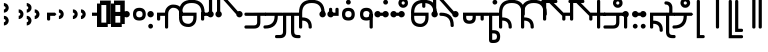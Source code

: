 SplineFontDB: 3.2
FontName: Modern-manJu-Discrete
FullName: Modern manJu discrete
FamilyName: Modern-manJu
Weight: Book
Copyright: Copyright 2023 LLLLL.
Version: 0.7beta
ItalicAngle: 0
UnderlinePosition: -420
UnderlineWidth: 100
Ascent: 1352
Descent: 696
InvalidEm: 0
sfntRevision: 0x00010000
LayerCount: 2
Layer: 0 1 "Back" 1
Layer: 1 1 "Fore" 0
XUID: [1021 520 2022644484 8954717]
StyleMap: 0x0040
FSType: 0
OS2Version: 3
OS2_WeightWidthSlopeOnly: 0
OS2_UseTypoMetrics: 0
CreationTime: 1390402476
ModificationTime: 1688566046
PfmFamily: 17
TTFWeight: 400
TTFWidth: 5
LineGap: 0
VLineGap: 0
Panose: 2 2 6 3 5 4 5 2 3 4
OS2TypoAscent: 2000
OS2TypoAOffset: 0
OS2TypoDescent: -450
OS2TypoDOffset: 0
OS2TypoLinegap: 0
OS2WinAscent: 2000
OS2WinAOffset: 0
OS2WinDescent: 450
OS2WinDOffset: 0
HheadAscent: 2000
HheadAOffset: 0
HheadDescent: -450
HheadDOffset: 0
OS2SubXSize: 2000
OS2SubYSize: 664
OS2SubXOff: 0
OS2SubYOff: 144
OS2SupXSize: 2000
OS2SupYSize: 664
OS2SupXOff: 0
OS2SupYOff: 464
OS2StrikeYSize: 51
OS2StrikeYPos: 264
OS2CapHeight: 1750
OS2XHeight: 740
OS2FamilyClass: 261
OS2Vendor: 'SBT '
OS2CodePages: 001e0101.00000000
OS2UnicodeRanges: 800000a7.1001e408.00020016.00000000
Lookup: 1 0 0 "Single Subs l-m after F" { "Single Subs l-m after F-1"  } []
Lookup: 1 0 0 "Single Subs l-m after ng" { "Single Subs l-m after ng-1"  } []
Lookup: 1 0 0 "Single Subs d before v" { "Single Subs t-d before v-1"  } []
Lookup: 3 0 0 "Single Subs FVS1 force alter" { "td alter"  "Single Subs FVS1 force alter-1"  } []
Lookup: 1 0 0 "Single Subs graphic design" { "short r"  "long y"  } []
Lookup: 1 0 0 "Single Subs DONE f before i-o-u-v" { "Single Subs f before i-o-u-v-1"  } []
Lookup: 1 0 0 "Single Subs DONE little -i" { "Single Subs little -i-1"  } []
Lookup: 1 0 0 "Single Subs zi.fina" { "Single Subs zi.fina-1"  } []
Lookup: 1 0 0 "Single Subs DONE round syllables - vowels" { "dflt vowels"  "final vowels"  } []
Lookup: 1 0 0 "Single Subs DONE round for k'-g'-h'v" { "Single Subs round for k'-g'-h'v-1"  } []
Lookup: 1 0 0 "Single Subs DONE round syllabes - half width" { "consonants"  } []
Lookup: 1 0 0 "Single Subs DONE round syllables - full width g-h-k" { "Single Subs round syllables - full width g-h-k-1"  } []
Lookup: 1 0 0 "Single Subs -k to -k.F" { "Single Subs -k to -k.F-1"  } []
Lookup: 1 0 0 "Single Subs DONE t-d at syllable.init" { "Single Subs t-d-1"  } []
Lookup: 1 0 0 "Single Subs DONE t-k(M)-n at syllable.fina" { "Single Subs t at syllable.fina-1"  } []
Lookup: 1 0 0 "Single Subs o-u.fina for isol syllable" { "Single Subs o-u.fina for isol syllable-1"  } []
Lookup: 1 0 0 "Single Subs DONE e-u to e.bis-u.bis" { "Single Subs e-u after t-d-1"  } []
Lookup: 1 0 0 "Single Sub n for en" { "Single Sub n for en-1"  } []
Lookup: 1 0 0 "Single Subs DONE i-u after vowel" { "Single Subs i-u after vowel-1"  } []
Lookup: 1 0 0 "'isol' Isolated Forms" { "'isol' General Isolated Forms-1"  } ['isol' ('mong' <'dflt' > ) ]
Lookup: 1 0 0 "'init' Initial Forms" { "'init' General Initial Forms-1"  } ['init' ('mong' <'dflt' > ) ]
Lookup: 1 0 0 "'fina' Terminal Forms" { "'fina' General Terminal Forms-1"  } ['fina' ('mong' <'dflt' > ) ]
Lookup: 6 0 0 "'calt' General Contextual Alternates" { "OK f before i-o-u-v"  "OK little i"  "OK i-u after vowel"  "OK t-d at syllable.init"  "OK e-u after t-d-k-g-h"  "OK t-k at syllable.fina"  } ['calt' ('mong' <'dflt' > ) ]
Lookup: 6 0 0 "'calt' k.F at syllable.fina" { "calt vk"  "calt g-k-h-uk"  "calt k'-g'-h' ak"  "calt -ek sauf d"  } ['calt' ('mong' <'dflt' > ) ]
Lookup: 6 4 0 "'calt' Round Syllables" { "calt round - OK half width - kgh"  "calt round - kgh special F half width"  "calt round - kgh special F form dflt"  "calt round - OK half width h'g'h'v"  "calt round - OK half width - bp"  "calt round - OK half width - k'g'h'"  "calt round - OK full width"  "calt round - OK vowels"  } ['calt' ('mong' <'dflt' > ) ]
Lookup: 6 0 0 "'calt' -k.F at word.fina" { "calt vk.fina"  "calt g-k-h-uk.fina"  "calt -ek sauf d.fina"  "calt k'-g'-h'ak.fina"  } ['calt' ('mong' <'dflt' > ) ]
Lookup: 6 0 0 "'calt' Special alters" { "calt dv"  "calt t-d force F"  "calt n.fina in en"  "calt o-u.fina for isol syllable"  "calt Round syllables fina"  "calt special zi.fina"  } ['calt' ('mong' <'dflt' > ) ]
Lookup: 6 0 0 "'calt' graphic design" { "calt l-m after F"  "calt l-m after ng"  "short r for ra-re etc."  "long y in w/f*y"  } ['calt' ('mong' <'dflt' > ) ]
MarkAttachClasses: 1
DEI: 91125
ChainSub2: coverage "calt l-m after ng" 0 0 0 1
 1 1 0
  Coverage: 13 l.dflt m.dflt
  BCoverage: 7 ng.dflt
 1
  SeqLookup: 0 "Single Subs l-m after ng"
EndFPST
ChainSub2: coverage "calt l-m after F" 0 0 0 1
 1 1 0
  Coverage: 13 l.dflt m.dflt
  BCoverage: 49 k.F.dflt b.dflt p.dflt k.prime.dflt k.prime.repl1
 1
  SeqLookup: 0 "Single Subs l-m after F"
EndFPST
ChainSub2: coverage "calt dv" 0 0 0 1
 1 0 1
  Coverage: 30 d.dflt d.init d.F.dflt d.repl1
  FCoverage: 27 v.dlft v.init v.fina v.isol
 1
  SeqLookup: 0 "Single Subs d before v"
EndFPST
ChainSub2: coverage "calt t-d force F" 0 0 0 1
 1 0 1
  Coverage: 27 t.dflt t.init d.dflt d.init
  FCoverage: 4 FVS1
 1
  SeqLookup: 0 "Single Subs FVS1 force alter"
EndFPST
ChainSub2: coverage "calt round - kgh special F half width" 0 0 0 1
 2 0 1
  Coverage: 56 k.dflt k.init k.fina k.repl2 g.dflt g.init h.dflt h.init
  Coverage: 4 FVS1
  FCoverage: 72 o.dflt o.init o.fina o.F.fina o.isol o.repl1 v.dlft v.init v.fina v.isol
 2
  SeqLookup: 0 "Single Subs DONE round syllabes - half width"
  SeqLookup: 1 "Single Subs FVS1 force alter"
EndFPST
ChainSub2: coverage "calt round - kgh special F form dflt" 0 0 0 1
 1 0 1
  Coverage: 56 k.dflt k.init k.fina k.repl2 g.dflt g.init h.dflt h.init
  FCoverage: 4 FVS1
 1
  SeqLookup: 0 "Single Subs DONE round syllables - full width g-h-k"
EndFPST
ChainSub2: coverage "short r for ra-re etc." 0 0 0 1
 1 0 1
  Coverage: 13 r.init r.dflt
  FCoverage: 69 a.dflt e.dflt s.dflt x.dflt k.dflt g.dflt h.dflt l.dflt m.dflt q.dflt
 1
  SeqLookup: 0 "Single Subs graphic design"
EndFPST
ChainSub2: coverage "OK f before i-o-u-v" 0 0 0 1
 1 0 1
  Coverage: 13 f.dflt f.init
  FCoverage: 226 i.dflt i.init i.fina i.F.fina i.isol i.repl1 i.repl2 o.dflt o.init o.fina o.F.fina o.isol o.repl1 u.dflt u.init u.fina u.F.dflt u.F.fina u.isol u.repl1 u.bis.dflt u.bis.fina u.bis.F.fina u.bis.repl1 v.dlft v.init v.fina v.isol
 1
  SeqLookup: 0 "Single Subs DONE f before i-o-u-v"
EndFPST
ChainSub2: coverage "long y in w/f*y" 0 0 0 1
 1 2 0
  Coverage: 6 y.dflt
  BCoverage: 40 a.dflt e.dflt e.F.dflt e.bis.dflt i.dflt
  BCoverage: 35 f.dflt f.init f.repl1 w.dflt w.init
 1
  SeqLookup: 0 "Single Subs graphic design"
EndFPST
ChainSub2: coverage "OK little i" 0 0 0 1
 1 1 0
  Coverage: 20 i.dflt i.isol i.init
  BCoverage: 12 NoBreakSpace
 1
  SeqLookup: 0 "Single Subs DONE little -i"
EndFPST
ChainSub2: coverage "calt special zi.fina" 0 0 0 1
 1 1 0
  Coverage: 6 i.fina
  BCoverage: 13 z.dflt z.init
 1
  SeqLookup: 0 "Single Subs zi.fina"
EndFPST
ChainSub2: coverage "calt round - OK half width h'g'h'v" 0 0 0 1
 1 0 1
  Coverage: 122 k.prime.dflt k.prime.init k.prime.F.dflt g.prime.dflt g.prime.init g.prime.F.dflt h.prime.dflt h.prime.init h.prime.F.dflt
  FCoverage: 27 v.dlft v.init v.fina v.isol
 1
  SeqLookup: 0 "Single Subs DONE round for k'-g'-h'v"
EndFPST
ChainSub2: coverage "calt vk.fina" 0 0 0 1
 1 1 0
  Coverage: 6 k.fina
  BCoverage: 6 v.dlft
 1
  SeqLookup: 0 "Single Subs -k to -k.F"
EndFPST
ChainSub2: coverage "calt g-k-h-uk.fina" 0 0 0 1
 1 2 0
  Coverage: 6 k.fina
  BCoverage: 10 u.bis.dflt
  BCoverage: 23 k.repl1 g.repl1 h.repl1
 1
  SeqLookup: 0 "Single Subs -k to -k.F"
EndFPST
ChainSub2: coverage "calt vk" 0 0 0 1
 1 1 0
  Coverage: 7 k.repl2
  BCoverage: 13 v.dlft v.init
 1
  SeqLookup: 0 "Single Subs -k to -k.F"
EndFPST
ChainSub2: coverage "calt g-k-h-uk" 0 0 0 1
 1 2 0
  Coverage: 7 k.repl2
  BCoverage: 10 u.bis.dflt
  BCoverage: 92 k.dflt k.init k.F.dflt k.repl1 g.dflt g.init g.F.dflt g.repl1 h.dflt h.init h.F.dflt h.repl1
 1
  SeqLookup: 0 "Single Subs -k to -k.F"
EndFPST
ChainSub2: coverage "calt -ek sauf d" 0 0 0 1
 1 2 0
  Coverage: 7 k.repl2
  BCoverage: 17 e.dflt e.bis.dflt
  BCoverage: 582 n.dflt n.init s.dflt s.init x.dflt x.init k.dflt k.init k.F.dflt k.repl1 g.dflt g.init g.F.dflt g.repl1 h.dflt h.init h.F.dflt h.repl1 l.dflt l.init m.dflt m.init q.dflt q.init q.repl1 j.dflt j.repl1 j.repl2 y.dflt y.init y.repl1 r.dflt r.init r.repl1 r.prime.dflt r.prime.init f.dflt f.init f.repl1 f.repl2 w.dflt w.init c.dflt c.init z.dflt z.init t.dflt t.init t.repl1 b.dflt b.init b.F.dflt p.dflt p.init p.F.dflt k.prime.dflt k.prime.init k.prime.F.dflt k.prime.repl1 g.prime.dflt g.prime.init g.prime.F.dflt g.prime.repl1 h.prime.dflt h.prime.init h.prime.F.dflt h.prime.repl1
 1
  SeqLookup: 0 "Single Subs -k to -k.F"
EndFPST
ChainSub2: coverage "calt -ek sauf d.fina" 0 0 0 1
 1 2 0
  Coverage: 6 k.fina
  BCoverage: 17 e.dflt e.bis.dflt
  BCoverage: 589 n.dflt n.init s.dflt s.init x.dflt x.init k.dflt k.init k.F.dflt k.repl1 g.dflt g.init g.F.dflt g.repl1 h.dflt h.init h.F.dflt h.repl1 l.dflt l.init m.dflt m.init q.dflt q.init q.repl1 j.dflt j.init j.repl1 j.repl2 y.dflt y.init y.repl1 r.dflt r.init r.repl1 r.prime.dflt r.prime.init f.dflt f.init f.repl1 f.repl2 w.dflt w.init c.dflt c.init z.dflt z.init t.dflt t.init t.repl1 b.dflt b.init b.F.dflt p.dflt p.init p.F.dflt k.prime.dflt k.prime.init k.prime.F.dflt k.prime.repl1 g.prime.dflt g.prime.init g.prime.F.dflt g.prime.repl1 h.prime.dflt h.prime.init h.prime.F.dflt h.prime.repl1
 1
  SeqLookup: 0 "Single Subs -k to -k.F"
EndFPST
ChainSub2: coverage "calt k'-g'-h'ak.fina" 0 0 0 1
 1 2 0
  Coverage: 6 k.fina
  BCoverage: 6 a.dflt
  BCoverage: 164 k.prime.dflt k.prime.init k.prime.F.dflt k.prime.repl1 g.prime.dflt g.prime.init g.prime.F.dflt g.prime.repl1 h.prime.dflt h.prime.init h.prime.F.dflt h.prime.repl1
 1
  SeqLookup: 0 "Single Subs -k to -k.F"
EndFPST
ChainSub2: coverage "calt k'-g'-h' ak" 0 0 0 1
 1 2 0
  Coverage: 7 k.repl2
  BCoverage: 6 a.dflt
  BCoverage: 164 k.prime.dflt k.prime.init k.prime.F.dflt k.prime.repl1 g.prime.dflt g.prime.init g.prime.F.dflt g.prime.repl1 h.prime.dflt h.prime.init h.prime.F.dflt h.prime.repl1
 1
  SeqLookup: 0 "Single Subs -k to -k.F"
EndFPST
ChainSub2: coverage "calt round - OK half width - k'g'h'" 0 0 0 1
 1 0 1
  Coverage: 164 k.prime.dflt k.prime.init k.prime.F.dflt k.prime.repl1 g.prime.dflt g.prime.init g.prime.F.dflt g.prime.repl1 h.prime.dflt h.prime.init h.prime.F.dflt h.prime.repl1
  FCoverage: 145 o.dflt o.init o.fina o.F.fina o.isol o.repl1 u.dflt u.init u.fina u.F.dflt u.F.fina u.isol u.repl1 u.bis.dflt u.bis.fina u.bis.F.fina u.bis.repl1
 1
  SeqLookup: 0 "Single Subs DONE round syllabes - half width"
EndFPST
ChainSub2: coverage "calt round - OK half width - bp" 0 0 0 1
 1 0 1
  Coverage: 27 b.dflt b.init p.dflt p.init
  FCoverage: 173 o.dflt o.init o.fina o.F.fina o.isol o.repl1 u.dflt u.init u.fina u.F.dflt u.F.fina u.isol u.repl1 u.bis.dflt u.bis.fina u.bis.F.fina u.bis.repl1 v.dlft v.init v.fina v.isol
 1
  SeqLookup: 0 "Single Subs DONE round syllabes - half width"
EndFPST
ChainSub2: coverage "calt round - OK full width" 0 0 0 1
 1 0 1
  Coverage: 92 k.dflt k.init k.F.dflt k.repl1 g.dflt g.init g.F.dflt g.repl1 h.dflt h.init h.F.dflt h.repl1
  FCoverage: 125 e.dflt e.init e.fina e.F.dflt e.F.fina e.isol e.bis.dflt e.bis.fina e.bis.F.fina i.dflt i.init i.fina i.F.fina i.isol i.repl1
 1
  SeqLookup: 0 "Single Subs DONE round syllables - full width g-h-k"
EndFPST
ChainSub2: coverage "calt round - OK vowels" 0 0 0 1
 1 1 0
  Coverage: 316 a.dflt a.init a.fina a.F.fina a.isol e.dflt e.init e.fina e.F.dflt e.F.fina e.isol e.bis.dflt e.bis.fina e.bis.F.fina i.dflt i.init i.fina i.F.fina i.isol i.repl1 i.repl2 o.dflt o.init o.fina o.F.fina o.isol o.repl1 u.dflt u.init u.fina u.F.dflt u.F.fina u.isol u.repl1 u.bis.dflt u.bis.fina u.bis.F.fina u.bis.repl1
  BCoverage: 261 k.F.dflt k.repl1 g.F.dflt g.repl1 h.F.dflt h.repl1 b.dflt b.init b.F.dflt p.dflt p.init p.F.dflt k.prime.dflt k.prime.init k.prime.F.dflt k.prime.repl1 g.prime.dflt g.prime.init g.prime.F.dflt g.prime.repl1 h.prime.dflt h.prime.init h.prime.F.dflt h.prime.repl1
 1
  SeqLookup: 0 "Single Subs DONE round syllables - vowels"
EndFPST
ChainSub2: coverage "calt round - OK half width - kgh" 0 0 0 1
 1 0 1
  Coverage: 41 k.dflt k.init g.dflt g.init h.dflt h.init
  FCoverage: 100 u.dflt u.init u.fina u.F.dflt u.F.fina u.isol u.repl1 u.bis.dflt u.bis.fina u.bis.F.fina u.bis.repl1
 1
  SeqLookup: 0 "Single Subs DONE round syllabes - half width"
EndFPST
ChainSub2: coverage "calt Round syllables fina" 0 0 0 1
 1 1 0
  Coverage: 74 a.fina e.fina e.F.fina e.bis.fina i.fina o.fina u.fina u.F.fina u.bis.fina
  BCoverage: 261 k.F.dflt k.repl1 g.F.dflt g.repl1 h.F.dflt h.repl1 b.dflt b.init b.F.dflt p.dflt p.init p.F.dflt k.prime.dflt k.prime.init k.prime.F.dflt k.prime.repl1 g.prime.dflt g.prime.init g.prime.F.dflt g.prime.repl1 h.prime.dflt h.prime.init h.prime.F.dflt h.prime.repl1
 0
EndFPST
ChainSub2: coverage "OK t-k at syllable.fina" 0 0 0 1
 1 0 1
  Coverage: 20 n.dflt k.dflt t.dflt
  FCoverage: 454 n.dflt s.dflt x.dflt k.dflt k.F.dflt k.repl1 g.dflt g.F.dflt g.repl1 h.dflt h.F.dflt h.repl1 l.dflt l.F.dflt m.dflt m.F.dflt q.dflt q.repl1 j.dflt j.repl1 y.dflt y.repl1 r.dflt r.repl1 r.prime.dflt f.dflt w.dflt c.dflt z.dflt t.dflt t.F.dflt d.dflt d.F.dflt b.dflt b.F.dflt p.dflt p.F.dflt k.prime.dflt k.prime.init k.prime.F.dflt k.prime.repl1 g.prime.dflt g.prime.init g.prime.F.dflt g.prime.repl1 h.prime.dflt h.prime.init h.prime.F.dflt h.prime.repl1
 1
  SeqLookup: 0 "Single Subs DONE t-k(M)-n at syllable.fina"
EndFPST
ChainSub2: coverage "OK e-u after t-d-k-g-h" 0 0 0 1
 1 1 0
  Coverage: 71 e.dflt e.fina e.F.dflt e.F.fina u.dflt u.fina u.F.dflt u.F.fina u.repl1
  BCoverage: 291 k.dflt k.init k.F.dflt k.repl1 g.dflt g.init g.F.dflt g.repl1 h.dflt h.init h.F.dflt h.repl1 t.F.dflt t.repl1 d.F.dflt d.repl1 k.prime.dflt k.prime.init k.prime.F.dflt k.prime.repl1 g.prime.dflt g.prime.init g.prime.F.dflt g.prime.repl1 h.prime.dflt h.prime.init h.prime.F.dflt h.prime.repl1
 1
  SeqLookup: 0 "Single Subs DONE e-u to e.bis-u.bis"
EndFPST
ChainSub2: coverage "OK t-d at syllable.init" 0 0 0 1
 1 0 1
  Coverage: 27 t.dflt t.init d.dflt d.init
  FCoverage: 99 e.dflt e.init e.fina e.F.dflt e.F.fina e.isol u.dflt u.init u.fina u.F.dflt u.F.fina u.isol u.repl1
 1
  SeqLookup: 0 "Single Subs DONE t-d at syllable.init"
EndFPST
ChainSub2: coverage "calt n.fina in en" 0 0 0 1
 1 1 0
  Coverage: 6 n.fina
  BCoverage: 6 e.init
 1
  SeqLookup: 0 "Single Sub n for en"
EndFPST
ChainSub2: coverage "OK i-u after vowel" 0 0 0 1
 1 1 0
  Coverage: 28 i.dflt u.dflt u.fina u.repl1
  BCoverage: 344 a.dflt a.init a.fina a.F.fina a.isol e.dflt e.init e.fina e.F.dflt e.F.fina e.isol e.bis.dflt e.bis.fina e.bis.F.fina i.dflt i.init i.fina i.F.fina i.isol i.repl1 i.repl2 o.dflt o.init o.fina o.F.fina o.isol o.repl1 u.dflt u.init u.fina u.F.dflt u.F.fina u.isol u.repl1 u.bis.dflt u.bis.fina u.bis.F.fina u.bis.repl1 v.dlft v.init v.fina v.isol
 1
  SeqLookup: 0 "Single Subs DONE i-u after vowel"
EndFPST
ChainSub2: coverage "calt o-u.fina for isol syllable" 0 0 0 1
 1 1 0
  Coverage: 24 o.fina u.fina u.bis.fina
  BCoverage: 170 n.init s.init x.init k.init g.init h.init l.init m.init q.init j.init j.repl2 y.init r.init r.prime.init f.init f.repl2 w.init c.init z.init t.init t.repl1 d.init d.repl1
 1
  SeqLookup: 0 "Single Subs o-u.fina for isol syllable"
EndFPST
LangName: 1033
GaspTable: 3 8 2 17 1 65535 3 0
Encoding: Custom
UnicodeInterp: none
NameList: AGL For New Fonts
DisplaySize: -72
AntiAlias: 1
FitToEm: 1
WinInfo: 0 8 9
BeginPrivate: 0
EndPrivate
Grid
-2048 656 m 0
 4096 656 l 1024
  Named: "Real Baseline"
EndSplineSet
TeXData: 1 0 0 346030 173015 115343 0 -1048576 115343 783286 444596 497025 792723 393216 433062 380633 303038 157286 324010 404750 52429 2506097 1059062 262144
AnchorClass2: "Anchor-0""" 
BeginChars: 304 305

StartChar: a.dflt
Encoding: 0 6176 0
Width: 410
VWidth: 4095
Flags: W
LayerCount: 2
Fore
SplineSet
-82 656 m 132,-1,1
 -82 723 -82 723 -33.7001953125 771 c 132,-1,2
 14.599609375 819 14.599609375 819 82.0185546875 819 c 132,-1,3
 149.4375 819 149.4375 819 197.737304688 771 c 132,-1,4
 246.037109375 723 246.037109375 723 246.037109375 656 c 132,-1,5
 246.037109375 589 246.037109375 589 197.737304688 541 c 132,-1,6
 149.4375 493 149.4375 493 82.0185546875 493 c 132,-1,7
 14.599609375 493 14.599609375 493 -33.7001953125 541 c 132,-1,0
 -82 589 -82 589 -82 656 c 132,-1,1
EndSplineSet
Validated: 524289
Substitution2: "'isol' General Isolated Forms-1" a.isol
Substitution2: "'fina' General Terminal Forms-1" a.fina
Substitution2: "'init' General Initial Forms-1" a.init
EndChar

StartChar: a.init
Encoding: 1 -1 1
Width: 1309
VWidth: 4095
Flags: W
LayerCount: 2
Fore
SplineSet
1096.71875 541 m 128,-1,1
 1048.41894531 493 1048.41894531 493 969.457879285 493 c 128,-1,2
 890.496813258 493 890.496813258 493 840.970810027 571 c 1,3,-1
 713.529189973 571 l 1,4,5
 664 493 664 493 585.042120715 493 c 128,-1,6
 506 493 506 493 457.5 541 c 128,-1,7
 409 589 409 589 409 668.5 c 128,-1,8
 409 748 409 748 489.968073942 796.392878249 c 1,9,10
 476 996 476 996 359.547409318 1112.45259068 c 128,-1,11
 243 1229 243 1229 0 1228 c 0,12,13
 -81 1228 -81 1228 -81 1310 c 128,-1,14
 -81 1392 -81 1392 0 1392 c 0,15,16
 624 1392 624 1392 654.41794161 797.94449178 c 1,17,18
 694 775 694 775 717.153510351 735 c 1,19,-1
 837.346489649 735 l 1,20,21
 885.541752893 819 885.541752893 819 981 819 c 0,22,23
 1048.41894531 819 1048.41894531 819 1096.71875 771 c 128,-1,24
 1145.01855469 723 1145.01855469 723 1145.01855469 656 c 128,-1,0
 1145.01855469 589 1145.01855469 589 1096.71875 541 c 128,-1,1
EndSplineSet
Validated: 524321
EndChar

StartChar: a.fina
Encoding: 2 -1 2
Width: 1227
VWidth: 4095
Flags: W
LayerCount: 2
Fore
SplineSet
571.387695312 1886.84960938 m 0,0,1
 1226 1887 1226 1887 1227 1230.5 c 128,-1,2
 1228 574 1228 574 571 574 c 2,3,-1
 2 574 l 1,4,-1
 0.3876953125 574.000976562 l 1,5,-1
 0 574 l 2,6,7
 -34 574 -34 574 -58 598.5 c 128,-1,8
 -82 623 -82 623 -82 656 c 128,-1,9
 -82 689 -82 689 -57.5 713.5 c 128,-1,10
 -33 738 -33 738 0 738 c 0,11,12
 3 738 3 738 5.0791015625 737.849609375 c 2,13,-1
 571.387695312 737.849609375 l 2,14,15
 1063 738 1063 738 1063 1230 c 128,-1,16
 1063 1722 1063 1722 571.387695312 1722.84960938 c 0,17,18
 490 1723 490 1723 491 1805 c 128,-1,19
 492 1887 492 1887 571.387695312 1886.84960938 c 0,0,1
EndSplineSet
Validated: 524321
Substitution2: "final vowels" a.F.fina
EndChar

StartChar: EmptyMark
Encoding: 3 -1 3
Width: 704
Flags: W
LayerCount: 2
Fore
SplineSet
224 580 m 1,0,-1
 224 330 l 1,1,-1
 474 330 l 1,2,-1
 474 580 l 1,3,-1
 224 580 l 1,0,-1
154 808 m 1,4,-1
 704 808 l 1,5,-1
 704 258 l 1,6,-1
 550 258 l 1,7,-1
 550 106 l 1,8,-1
 0 106 l 1,9,-1
 0 656 l 1,10,-1
 154 656 l 1,11,-1
 154 808 l 1,4,-1
EndSplineSet
Validated: 1
EndChar

StartChar: a.F.fina
Encoding: 4 -1 4
Width: 1230
VWidth: 4095
Flags: W
LayerCount: 2
Fore
SplineSet
574 735 m 6,0,1
 1230 736.100585938 1230 736.100585938 1230 82.55078125 c 132,-1,2
 1230 -571 1230 -571 574 -571 c 4,3,4
 490 -571 490 -571 489 -490 c 132,-1,5
 488 -409 488 -409 574 -409 c 4,6,7
 1066 -409 1066 -409 1066 83 c 132,-1,8
 1066 575 1066 575 574 571 c 5,9,-1
 222.047851562 571 l 5,10,11
 172.521484375 493 172.521484375 493 93.560546875 493 c 132,-1,12
 14.599609375 493 14.599609375 493 -33.7001953125 541 c 132,-1,13
 -82 589 -82 589 -82 656 c 132,-1,14
 -82 723 -82 723 -33.7001953125 771 c 132,-1,15
 14.599609375 819 14.599609375 819 82.0185546875 819 c 4,16,17
 177.962890625 819 177.962890625 819 226.005859375 734.416015625 c 5,18,-1
 574 735 l 6,0,1
EndSplineSet
Validated: 524321
EndChar

StartChar: a.isol
Encoding: 5 -1 5
Width: 1803
Flags: W
LayerCount: 2
Fore
SplineSet
492 514.103183934 m 1,0,1
 408.981445312 562.370235296 408.981445312 562.370235296 408.981445312 655.218575406 c 128,-1,2
 408.981445312 748.066915516 408.981445312 748.066915516 490.086818124 796.766327911 c 1,3,4
 461.31962381 1228 461.31962381 1228 0 1228 c 0,5,6
 -81 1228 -81 1228 -81 1310 c 128,-1,7
 -81 1392 -81 1392 0 1392 c 0,8,9
 623.942421119 1392 623.942421119 1392 654.433402008 797.643908067 c 1,10,11
 694.010943816 774.463952698 694.010943816 774.463952698 716.653510351 735 c 1,12,-1
 1148.5 735 l 2,13,14
 1641 735 1641 735 1641 1230.5 c 0,15,16
 1641 1720 1641 1720 1148 1720 c 0,17,18
 1063 1720 1063 1720 1063 1805 c 0,19,20
 1063 1884 1063 1884 1148 1884 c 0,21,22
 1805 1882 1805 1882 1805 1226.5 c 128,-1,23
 1805 571 1805 571 1148 571 c 2,24,-1
 713.029189973 571 l 1,25,26
 663.503186742 493 663.503186742 493 573 493 c 0,27,28
 529.653581377 493 529.653581377 493 494.210507037 512.841923494 c 1,29,-1
 492 492 l 1,30,-1
 492 514.103183934 l 1,0,1
EndSplineSet
Validated: 524289
EndChar

StartChar: e.dflt
Encoding: 8 6237 6
Width: 410
VWidth: 4095
Flags: W
LayerCount: 2
Fore
SplineSet
-82 656 m 128,-1,1
 -82 723 -82 723 -33.7001953125 771 c 128,-1,2
 14.599609375 819 14.599609375 819 82.0185546875 819 c 128,-1,3
 149.4375 819 149.4375 819 197.737304688 771 c 128,-1,4
 246.037109375 723 246.037109375 723 246.037109375 656 c 128,-1,5
 246.037109375 589 246.037109375 589 197.737304688 541 c 128,-1,6
 149.4375 493 149.4375 493 82.0185546875 493 c 128,-1,7
 14.599609375 493 14.599609375 493 -33.7001953125 541 c 128,-1,0
 -82 589 -82 589 -82 656 c 128,-1,1
176 1356 m 0,8,9
 210 1322 210 1322 210.840820312 1271.15917969 c 0,10,11
 212 1220 212 1220 176 1184 c 1,12,13
 151 1151 151 1151 81.7861328125 1149.33984375 c 0,14,15
 11 1148 11 1148 -24 1225 c 0,16,17
 -31 1240 -31 1240 -32 1269 c 0,18,19
 -32 1347 -32 1347 45 1384 c 1,20,21
 124 1408 124 1408 176 1356 c 0,8,9
EndSplineSet
Validated: 524321
Substitution2: "dflt vowels" e.F.dflt
Substitution2: "Single Subs e-u after t-d-1" e.bis.dflt
Substitution2: "'isol' General Isolated Forms-1" e.isol
Substitution2: "'fina' General Terminal Forms-1" e.fina
Substitution2: "'init' General Initial Forms-1" e.init
EndChar

StartChar: e.init
Encoding: 9 -1 7
Width: 1311
VWidth: 4095
Flags: W
LayerCount: 2
Fore
SplineSet
409.481445312 656 m 128,-1,1
 409.481445312 723 409.481445312 723 457.78125 771 c 0,2,3
 476.080770545 789.185932466 476.080770545 789.185932466 497.124751945 800.481695355 c 1,4,5
 499.0602887 973.785758173 499.0602887 973.785758173 371.03014435 1101.39287909 c 128,-1,6
 243 1229 243 1229 0 1228 c 0,7,8
 -81 1228 -81 1228 -81 1310 c 128,-1,9
 -81 1392 -81 1392 0 1392 c 0,10,11
 623.784627954 1392 623.784627954 1392 654.41794161 797.94449178 c 1,12,13
 737.518554688 749.696966353 737.518554688 749.696966353 737.518554688 656 c 0,14,15
 737.518554688 589 737.518554688 589 689.21875 541 c 128,-1,16
 640.918945312 493 640.918945312 493 573.5 493 c 128,-1,17
 506.081054688 493 506.081054688 493 457.78125 541 c 128,-1,0
 409.481445312 589 409.481445312 589 409.481445312 656 c 128,-1,1
EndSplineSet
Validated: 524321
Substitution2: "dflt vowels" e.F.dflt
EndChar

StartChar: e.fina
Encoding: 10 -1 8
Width: 1309
VWidth: 4095
Flags: W
LayerCount: 2
Back
SplineSet
0 653 m 132,-1,1
 0 687 0 687 24 711 c 132,-1,2
 48 735 48 735 82 735 c 132,-1,3
 116 735 116 735 140 711 c 132,-1,4
 164 687 164 687 164 653 c 132,-1,5
 164 619 164 619 140 595 c 132,-1,6
 116 571 116 571 82 571 c 132,-1,7
 48 571 48 571 24 595 c 132,-1,0
 0 619 0 619 0 653 c 132,-1,1
EndSplineSet
Fore
SplineSet
770 1315 m 1,0,1
 794.266601562 1235.26660156 794.266601562 1235.26660156 743 1184 c 1,2,3
 717.459960938 1150.47949219 717.459960938 1150.47949219 657.444335938 1149.23925781 c 128,-1,4
 597.428710938 1148 597.428710938 1148 570 1184 c 1,5,6
 535 1210.66699219 535 1210.66699219 535 1278.02929688 c 128,-1,7
 535 1345.39160156 535 1345.39160156 609 1384 c 0,8,9
 630 1391 630 1391 653 1392 c 0,10,11
 736.120117188 1392 736.120117188 1392 770 1315 c 1,0,1
0 653 m 128,-1,13
 0 687 0 687 24 711 c 128,-1,14
 48 735 48 735 82 735 c 2,15,-1
 653 735 l 2,16,17
 1145 735 1145 735 1145 1229.4921875 c 128,-1,18
 1145 1723.98339844 1145 1723.98339844 653 1720 c 0,19,20
 572 1720 572 1720 573 1803 c 128,-1,21
 574 1886 574 1886 653 1884 c 0,22,23
 1308 1884 1308 1884 1309 1227.5 c 128,-1,24
 1310 571 1310 571 653 571 c 2,25,-1
 82 571 l 2,26,27
 48 571 48 571 24 595 c 128,-1,12
 0 619 0 619 0 653 c 128,-1,13
EndSplineSet
Validated: 524321
Substitution2: "Single Subs e-u after t-d-1" e.bis.fina
Substitution2: "final vowels" e.F.fina
EndChar

StartChar: e.F.fina
Encoding: 12 -1 9
Width: 1311
VWidth: 4095
Flags: W
LayerCount: 2
Fore
SplineSet
-404 1849 m 1
 -327.027027027 1772.02702703 -327.027027027 1772.02702703 -404 1671 c 0
 -420 1655 -420 1655 -444 1648 c 1
 -467 1636 -467 1636 -503.8125 1636 c 0
 -540.625 1636 -540.625 1636 -580 1671 c 1
 -596 1692 -596 1692 -604 1715 c 1
 -616 1736 -616 1736 -617 1759 c 0
 -617 1782 -617 1782 -604 1808 c 1
 -597 1831 -597 1831 -580 1849 c 1
 -559 1865 -559 1865 -541 1876 c 1
 -461.887931035 1900.07758621 -461.887931035 1900.07758621 -404 1849 c 1
EndSplineSet
Refer: 4 -1 S 1 0 0 1 0 0 2
Validated: 524321
Substitution2: "Single Subs e-u after t-d-1" e.bis.F.fina
EndChar

StartChar: e.bis.dflt
Encoding: 16 -1 10
Width: 410
VWidth: 4095
Flags: W
LayerCount: 2
Fore
Refer: 0 6176 N 1 0 0 1 0 0 2
Validated: 1
Substitution2: "'fina' General Terminal Forms-1" e.bis.fina
EndChar

StartChar: NameMe.17
Encoding: 17 -1 11
Width: 704
Flags: W
LayerCount: 2
Fore
Refer: 3 -1 N 1 0 0 1 0 0 2
Validated: 1
EndChar

StartChar: e.bis.fina
Encoding: 18 -1 12
Width: 1227
VWidth: 4095
Flags: W
LayerCount: 2
Fore
Refer: 2 -1 N 1 0 0 1 0 0 2
Validated: 1
Substitution2: "final vowels" e.bis.F.fina
EndChar

StartChar: NameMe.19
Encoding: 19 -1 13
Width: 704
Flags: W
LayerCount: 2
Fore
Refer: 3 -1 N 1 0 0 1 0 0 2
Validated: 1
EndChar

StartChar: e.bis.F.fina
Encoding: 20 -1 14
Width: 1311
VWidth: 4095
Flags: W
LayerCount: 2
Fore
Refer: 4 -1 N 1 0 0 1 0 0 2
Validated: 1
EndChar

StartChar: NameMe.21
Encoding: 21 -1 15
Width: 704
Flags: W
LayerCount: 2
Fore
Refer: 3 -1 N 1 0 0 1 0 0 2
Validated: 1
EndChar

StartChar: NameMe.22
Encoding: 22 -1 16
Width: 704
Flags: W
LayerCount: 2
Fore
Refer: 3 -1 N 1 0 0 1 0 0 2
Validated: 1
EndChar

StartChar: NameMe.23
Encoding: 23 -1 17
Width: 704
Flags: W
LayerCount: 2
Fore
Refer: 3 -1 N 1 0 0 1 0 0 2
Validated: 1
EndChar

StartChar: i.dflt
Encoding: 24 6259 18
Width: 410
VWidth: 4095
Flags: W
LayerCount: 2
Fore
SplineSet
164 735 m 1
 164 0 l 2
 164 -81 164 -81 82 -81 c 0
 0 -81 0 -81 0 0 c 2
 0 735 l 1
 164 735 l 1
EndSplineSet
Refer: 0 6176 N 1 0 0 1 0 0 2
Validated: 524293
Substitution2: "Single Subs little -i-1" i.fina
Substitution2: "'init' General Initial Forms-1" i.init
Substitution2: "'fina' General Terminal Forms-1" i.fina
Substitution2: "'isol' General Isolated Forms-1" i.isol
Substitution2: "Single Subs i-u after vowel-1" i.repl1
EndChar

StartChar: i.init
Encoding: 25 -1 19
Width: 1227
VWidth: 4095
Flags: W
LayerCount: 2
Fore
SplineSet
899 514.689532305 m 1,0,1
 863.334280338 535.779094405 863.334280338 535.779094405 840.970810027 571 c 1,2,-1
 713.529189973 571 l 1,3,4
 664.003186742 493 664.003186742 493 585.042120715 493 c 128,-1,5
 506.081054688 493 506.081054688 493 457.78125 541 c 128,-1,6
 409.481445312 589 409.481445312 589 409.481445312 668.281568129 c 128,-1,7
 409.481445312 747.563136258 409.481445312 747.563136258 489.968073942 796.392878249 c 1,8,9
 476.094818635 995.905181365 476.094818635 995.905181365 359.547409318 1112.45259068 c 128,-1,10
 243 1229 243 1229 0 1228 c 0,11,12
 -81 1228 -81 1228 -81 1310 c 128,-1,13
 -81 1392 -81 1392 0 1392 c 0,14,15
 623.784627954 1392 623.784627954 1392 654.41794161 797.94449178 c 1,16,17
 694.336400254 774.768166395 694.336400254 774.768166395 717.153510351 735 c 1,18,-1
 837.346489649 735 l 1,19,20
 885.541752893 819 885.541752893 819 981 819 c 0,21,22
 1048.41894531 819 1048.41894531 819 1096.71875 771 c 128,-1,23
 1145.01855469 723 1145.01855469 723 1145.01855469 656 c 0,24,25
 1145.01855469 563.18807429 1145.01855469 563.18807429 1063 514.689532305 c 1,26,-1
 1063 0 l 2,27,28
 1063 -81 1063 -81 981 -81 c 128,-1,29
 899 -81 899 -81 899 0 c 2,30,-1
 899 514.689532305 l 1,0,1
EndSplineSet
Substitution2: "Single Subs little -i-1" i.fina
EndChar

StartChar: i.fina
Encoding: 26 -1 20
Width: 899
VWidth: 4095
Flags: W
LayerCount: 2
Fore
SplineSet
735 656 m 0,0,1
 735 980.024390244 735 980.024390244 409 984 c 0,2,3
 328 984 328 984 246 901 c 128,-1,4
 164 818 164 818 164 656 c 2,5,-1
 164 0 l 2,6,7
 164 -81 164 -81 82 -81 c 128,-1,8
 0 -81 0 -81 0 0 c 2,9,-1
 0 735 l 2,10,11
 0 899 0 899 125 1024 c 0,12,13
 245 1149 245 1149 409 1148 c 0,14,15
 899 1148 899 1148 899 656 c 0,16,17
 899 573 899 573 820 571 c 0,18,19
 737 571 737 571 735 656 c 0,0,1
EndSplineSet
Validated: 33
Substitution2: "Single Subs zi.fina-1" i.repl2
Substitution2: "final vowels" i.F.fina
EndChar

StartChar: NameMe.19
Encoding: 27 -1 21
Width: 704
Flags: W
LayerCount: 2
Fore
Refer: 3 -1 N 1 0 0 1 0 0 2
Validated: 1
EndChar

StartChar: i.F.fina
Encoding: 28 -1 22
Width: 818
VWidth: 4095
Flags: W
LayerCount: 2
Fore
SplineSet
656 81 m 0
 656 575.049382716 656 575.049382716 164 571 c 0
 160 571 160 571 162 547.5 c 0
 164 524 164 524 164 -81 c 0
 164 -164 164 -164 82 -164 c 0
 0 -164 0 -164 0 -81 c 2
 0 456 l 1
 4 571 4 571 2 571 c 0
 0 571 0 571 0 735 c 1
 164 735 l 2
 820 735 820 735 820 81 c 0
 820 0 820 0 737 0 c 0
 654 0 654 0 656 81 c 0
EndSplineSet
Refer: 0 6176 S 1 0 0 1 0 0 2
EndChar

StartChar: i.isol
Encoding: 29 -1 23
Width: 1803
VWidth: 4095
Flags: W
LayerCount: 2
Fore
SplineSet
408.981445312 656 m 128,-1,1
 408.981445312 723 408.981445312 723 457.28125 771 c 0,2,3
 472.708734837 786.331723947 472.708734837 786.331723947 490.086818124 796.766327911 c 1,4,5
 461.31962381 1228 461.31962381 1228 0 1228 c 0,6,7
 -81 1228 -81 1228 -81 1310 c 128,-1,8
 -81 1392 -81 1392 0 1392 c 0,9,10
 623.942421119 1392 623.942421119 1392 654.433402008 797.643908067 c 1,11,12
 672.635985959 786.982935598 672.635985959 786.982935598 688.71875 771 c 0,13,14
 705.655715787 754.168164695 705.655715787 754.168164695 716.653510351 735 c 1,15,-1
 899 735 l 1,16,17
 899 899 899 899 1023.5 1024 c 128,-1,18
 1148 1149 1148 1149 1312 1148 c 0,19,20
 1557 1148 1557 1148 1681 1023.5 c 128,-1,21
 1805 899 1805 899 1805 656 c 0,22,23
 1805 571 1805 571 1720 571 c 0,24,25
 1640 571 1640 571 1641 656 c 0,26,27
 1642 819 1642 819 1556 899 c 1,28,29
 1472 984 1472 984 1312 984 c 0,30,31
 1229 984 1229 984 1148 899 c 1,32,33
 1065 818 1065 818 1063 656 c 2,34,-1
 1063 0 l 2,35,36
 1063 -81 1063 -81 982 -81 c 128,-1,37
 901 -81 901 -81 899 0 c 2,38,-1
 899 571 l 1,39,-1
 713.029189973 571 l 1,40,41
 702.979141792 555.171875237 702.979141792 555.171875237 688.71875 541 c 0,42,43
 640.418945312 493 640.418945312 493 573 493 c 128,-1,44
 505.581054688 493 505.581054688 493 457.28125 541 c 128,-1,0
 408.981445312 589 408.981445312 589 408.981445312 656 c 128,-1,1
EndSplineSet
Validated: 524321
Substitution2: "Single Subs little -i-1" i.fina
EndChar

StartChar: i.repl1
Encoding: 30 -1 24
Width: 818
VWidth: 4095
Flags: W
LayerCount: 2
Fore
SplineSet
408.895696752 511.296422539 m 1,0,1
 375.528827846 530.777254507 375.528827846 530.777254507 349.989257812 571 c 1,2,-1
 222.047851562 571 l 1,3,4
 197.021755817 531.585934745 197.021755817 531.585934745 164.479933745 512.088132822 c 1,5,-1
 166 325.5 l 2,6,7
 168 80 168 80 168 -0.5 c 128,-1,8
 168 -81 168 -81 86 -81 c 0,9,10
 4.4404296875 -81 4.4404296875 -81 4 0 c 2,11,-1
 1.19878812745 514.722681581 l 1,12,13
 -17.8927669068 525.290690855 -17.8927669068 525.290690855 -33.7001953125 541 c 0,14,15
 -82 589 -82 589 -82 656 c 128,-1,16
 -82 723 -82 723 -33.7001953125 771 c 128,-1,17
 14.599609375 819 14.599609375 819 82.0185546875 819 c 0,18,19
 177.4765625 819 177.4765625 819 225.671875 735 c 1,20,-1
 346.365234375 735 l 1,21,22
 394.560546875 819 394.560546875 819 490.018554688 819 c 0,23,24
 557.4375 819 557.4375 819 605.737304688 771 c 128,-1,25
 654.037109375 723 654.037109375 723 654.037109375 656 c 128,-1,26
 654.037109375 589 654.037109375 589 605.737304688 541 c 0,27,28
 590.746792567 526.102536409 590.746792567 526.102536409 572.802825251 515.828706598 c 1,29,-1
 573.5 325.5 l 2,30,31
 575 0 575 0 574.609375 -0.5009765625 c 0,32,33
 563 -81 563 -81 494 -81 c 0,34,35
 413 -81 413 -81 413 0 c 2,36,-1
 413 289 l 2,37,38
 410.226906327 430.427777308 410.226906327 430.427777308 408.895696752 511.296422539 c 1,0,1
EndSplineSet
Validated: 524321
Substitution2: "'fina' General Terminal Forms-1" i.fina
EndChar

StartChar: i.repl2
Encoding: 31 -1 25
Width: 900
VWidth: 4095
InSpiro: 1
Flags: W
LayerCount: 2
Fore
SplineSet
0 653 m 128,-1,1
 0 619 0 619 24 595 c 128,-1,2
 48 571 48 571 82 571 c 2,3,-1
 246 571 l 1,4,5
 738 575 738 575 738 81 c 0,6,7
 738 0 738 0 820 0 c 128,-1,8
 902 0 902 0 902 81 c 0,9,10
 902 735 902 735 246 735 c 2,11,-1
 82 735 l 2,12,13
 48 735 48 735 24 711 c 128,-1,0
 0 687 0 687 0 653 c 128,-1,1
  Spiro
    0 653 o
    6 621.5 o
    24 595 o
    50.5 577 o
    82 571 [
    246 571 v
    615 450.5 o
    738 81 o
    758.5 20.25 o
    820 0 o
    881.5 20.25 o
    902 81 o
    738 571.5 o
    246 735 [
    82 735 ]
    50.5 729 o
    24 711 o
    6 684.5 o
    0 0 z
  EndSpiro
EndSplineSet
Validated: 41
EndChar

StartChar: o.dflt
Encoding: 32 6179 26
Width: 818
VWidth: 4095
Flags: W
LayerCount: 2
Fore
SplineSet
326.654296875 983.1953125 m 260,0,1
 484 983 484 983 567.91015625 897.794921875 c 4,2,3
 653 812 653 812 654 657 c 260,4,5
 655 497 655 497 567.91015625 409.947265625 c 4,6,7
 488 330 488 330 326.654296875 329.884765625 c 260,8,9
 159 330 159 330 80.0625 409.947265625 c 4,10,11
 0 491 0 491 0 656.540039062 c 5,12,13
 0 656.540039062 0 656.540039062 0 656.540039062 c 261,14,15
 0 656.540039062 0 656.540039062 0 656.540039062 c 5,16,17
 0 816 0 816 80.0625 897.794921875 c 4,18,19
 163 983 163 983 326.654296875 983.1953125 c 260,0,1
163.327148438 656.540039062 m 4,20,21
 163.327148438 573.275390625 163.327148438 573.275390625 202.825195312 532.709960938 c 260,22,23
 242.322265625 493.212890625 242.322265625 493.212890625 326.654296875 493.212890625 c 4,24,25
 406.716796875 494.280273438 406.716796875 494.280273438 450.484375 532.709960938 c 4,26,27
 489.982421875 573.275390625 489.982421875 573.275390625 489.982421875 656.540039062 c 4,28,29
 489.982421875 735.53515625 489.982421875 735.53515625 450.484375 778.235351562 c 4,30,31
 406.716796875 816.665039062 406.716796875 816.665039062 326.654296875 818.799804688 c 4,32,33
 243.389648438 818.799804688 243.389648438 818.799804688 202.825195312 778.235351562 c 4,34,35
 163.327148438 735.53515625 163.327148438 735.53515625 163.327148438 656.540039062 c 4,20,21
EndSplineSet
Validated: 524325
Substitution2: "'isol' General Isolated Forms-1" o.isol
Substitution2: "'fina' General Terminal Forms-1" o.fina
Substitution2: "'init' General Initial Forms-1" o.init
EndChar

StartChar: o.init
Encoding: 33 -1 27
Width: 1718
VWidth: 4095
Flags: W
LayerCount: 2
Fore
SplineSet
713.029189973 571 m 1,0,1
 663.503186742 493 663.503186742 493 584.542120715 493 c 128,-1,2
 505.581054688 493 505.581054688 493 457.28125 541 c 128,-1,3
 408.981445312 589 408.981445312 589 408.981445312 656 c 0,4,5
 408.981445312 748.066915516 408.981445312 748.066915516 490.086818124 796.766327911 c 1,6,7
 461.31962381 1228 461.31962381 1228 0 1228 c 0,8,9
 -81 1228 -81 1228 -81 1310 c 128,-1,10
 -81 1392 -81 1392 0 1392 c 0,11,12
 623.942421119 1392 623.942421119 1392 654.433402008 797.643908067 c 1,13,14
 694.010943816 774.463952698 694.010943816 774.463952698 716.653510351 735 c 1,15,-1
 905.613264988 735 l 1,16,17
 943.360805962 982.317178068 943.360805962 982.317178068 1226.65429688 982.655273438 c 0,18,19
 1384 982.459960938 1384 982.459960938 1468.5 896.959960938 c 128,-1,20
 1553 811.459960938 1553 811.459960938 1554 653.959960938 c 128,-1,21
 1555 496.459960938 1555 496.459960938 1471.5 412.959960938 c 128,-1,22
 1388 329.459960938 1388 329.459960938 1223.5 329.459960938 c 0,23,24
 943.668560551 329.459960938 943.668560551 329.459960938 906.107825874 571 c 1,25,-1
 713.029189973 571 l 1,0,1
1226.65429688 818.259765625 m 0,26,27
 1063.32714844 818.259765625 1063.32714844 818.259765625 1063.32714844 656 c 0,28,29
 1063.32714844 572.735351562 1063.32714844 572.735351562 1102.82470703 532.704101562 c 128,-1,30
 1142.32226562 492.672851562 1142.32226562 492.672851562 1224.51953125 493.206542969 c 128,-1,31
 1306.71679688 493.740234375 1306.71679688 493.740234375 1350.484375 532.169921875 c 1,32,33
 1389.98242188 572.735351562 1389.98242188 572.735351562 1389.98242188 653.865234375 c 128,-1,34
 1389.98242188 734.995117188 1389.98242188 734.995117188 1350.484375 777.6953125 c 1,35,36
 1306.71679688 816.125 1306.71679688 816.125 1226.65429688 818.259765625 c 0,26,27
EndSplineSet
Validated: 524321
EndChar

StartChar: o.fina
Encoding: 34 -1 28
Width: 1306
VWidth: 4095
Flags: W
LayerCount: 2
Back
SplineSet
0 656 m 1053,0,-1
0 656 m 1053,1,-1
-0.00963078146958 655.999999778 m 5,2,3
 -4.4961939326 164.001268394 -4.4961939326 164.001268394 491.5 165.25 c 4,4,5
 983 166 983 166 983 656 c 132,-1,6
 983 1146 983 1146 491.5 1146.75 c 4,7,8
 -4.49619415827 1147.99873161 -4.49619415827 1147.99873161 -0.00963078146958 655.999999778 c 5,2,3
821 656 m 5,9,10
 817 328 817 328 493 328 c 4,11,12
 325 328 325 328 244.5 408.5 c 132,-1,14
 164 489 164 489 164 656 c 132,-1,15
 164 823 164 823 244.5 903.5 c 132,-1,17
 325 984 325 984 493 984 c 4,18,19
 817 984 817 984 821 656 c 5,9,10
EndSplineSet
Fore
SplineSet
0 656 m 1053,0,-1
0 656 m 1053,1,-1
-0.00963078146958 655.999999778 m 5,2,3
 -4.49619415827 1147.99873161 -4.49619415827 1147.99873161 491.5 1146.75 c 4,4,5
 983 1146 983 1146 983 656 c 132,-1,6
 983 166 983 166 491.5 165.25 c 4,7,8
 -4.4961939326 164.001268394 -4.4961939326 164.001268394 -0.00963078146958 655.999999778 c 5,2,3
821 656 m 5,9,10
 817 984 817 984 493 984 c 4,11,12
 325 984 325 984 244.5 903.5 c 132,-1,13
 164 823 164 823 164 656 c 132,-1,14
 164 489 164 489 244.5 408.5 c 132,-1,15
 325 328 325 328 493 328 c 4,16,17
 817 328 817 328 821 656 c 5,9,10
0 698 m 16,18,19
 0 774 0 774 0 849 c 0,20,21
 0 1506 0 1506 656 1506 c 128,-1,22
 1312 1506 1312 1506 1312 849 c 0,23,24
 1312 768 1312 768 1229.5 769 c 128,-1,25
 1147 770 1147 770 1148 849 c 0,26,27
 1151 1092 1151 1092 1020 1218 c 0,28,29
 890 1343 890 1343 656 1342 c 1,30,31
 408 1346 408 1346 289 1221 c 1,32,33
 164 1096 164 1096 164 849 c 1,34,35
 164 849 164 849 144 776 c 1,36,-1
 0 698 l 16,18,19
656 359 m 1024,37,38
EndSplineSet
Validated: 524325
Substitution2: "final vowels" o.F.fina
Substitution2: "Single Subs o-u.fina for isol syllable-1" o.repl1
EndChar

StartChar: NameMe.27
Encoding: 35 -1 29
Width: 704
Flags: W
LayerCount: 2
Fore
Refer: 3 -1 N 1 0 0 1 0 0 2
Validated: 1
EndChar

StartChar: o.F.fina
Encoding: 36 -1 30
Width: 654
VWidth: 4095
Flags: W
LayerCount: 2
Fore
SplineSet
326.654296875 983.1953125 m 260,0,1
 484 983 484 983 567.91015625 897.794921875 c 4,2,3
 653 812 653 812 654 657 c 260,4,5
 655 497 655 497 567.91015625 409.947265625 c 4,6,7
 488 330 488 330 326.654296875 329.884765625 c 260,8,9
 159 330 159 330 80.0625 409.947265625 c 4,10,11
 0 491 0 491 0 656.540039062 c 5,12,13
 0 656.540039062 0 656.540039062 0 656.540039062 c 261,14,15
 0 656.540039062 0 656.540039062 0 656.540039062 c 5,16,17
 0 816 0 816 80.0625 897.794921875 c 4,18,19
 163 983 163 983 326.654296875 983.1953125 c 260,0,1
163.327148438 656.540039062 m 4,20,21
 163.327148438 573.275390625 163.327148438 573.275390625 202.825195312 532.709960938 c 260,22,23
 242.322265625 493.212890625 242.322265625 493.212890625 326.654296875 493.212890625 c 4,24,25
 406.716796875 494.280273438 406.716796875 494.280273438 450.484375 532.709960938 c 4,26,27
 489.982421875 573.275390625 489.982421875 573.275390625 489.982421875 656.540039062 c 4,28,29
 489.982421875 735.53515625 489.982421875 735.53515625 450.484375 778.235351562 c 4,30,31
 406.716796875 816.665039062 406.716796875 816.665039062 326.654296875 818.799804688 c 4,32,33
 243.389648438 818.799804688 243.389648438 818.799804688 202.825195312 778.235351562 c 4,34,35
 163.327148438 735.53515625 163.327148438 735.53515625 163.327148438 656.540039062 c 4,20,21
EndSplineSet
Validated: 524325
EndChar

StartChar: o.isol
Encoding: 37 -1 31
Width: 1967
VWidth: 4095
Flags: W
LayerCount: 2
Fore
SplineSet
1475.5 0 m 1024,0,-1
984 656 m 1049,1,-1
984 656 m 1049,2,-1
1805 656 m 1,3,4
 1801 328 1801 328 1477 328 c 0,5,6
 1309 328 1309 328 1228.5 408.5 c 128,-1,7
 1148 489 1148 489 1148 656 c 128,-1,8
 1148 823 1148 823 1228.5 903.5 c 128,-1,9
 1309 984 1309 984 1477 984 c 0,10,11
 1801 984 1801 984 1805 656 c 1,3,4
491.254990842 797.460923299 m 1,12,13
 408.981445312 749.020271075 408.981445312 749.020271075 408.981445312 656 c 0,14,15
 408.981445312 589 408.981445312 589 457.28125 541 c 128,-1,16
 505.581054688 493 505.581054688 493 584.542120715 493 c 128,-1,17
 663.503186742 493 663.503186742 493 713.029189973 571 c 1,18,-1
 987.276190765 571 l 1,19,20
 1024.38490135 164.113996434 1024.38490135 164.113996434 1475.5 165.25 c 0,21,22
 1967 166 1967 166 1967 656 c 128,-1,23
 1967 1146 1967 1146 1475.5 1146.75 c 0,24,25
 1021.07100298 1147.89434867 1021.07100298 1147.89434867 986.753329877 735 c 1,26,-1
 716.653510351 735 l 1,27,28
 694.010943662 774.463952967 694.010943662 774.463952967 654.433401876 797.643908223 c 1,29,30
 623.942421034 1392 623.942421034 1392 0 1392 c 0,31,32
 -81 1392 -81 1392 -81 1310 c 128,-1,33
 -81 1228 -81 1228 0 1228 c 0,34,35
 470.571875571 1228 470.571875571 1228 491.254990842 797.460923299 c 1,12,13
EndSplineSet
Validated: 524329
EndChar

StartChar: o.repl1
Encoding: 38 -1 32
Width: 983
VWidth: 4095
Flags: W
LayerCount: 2
Fore
SplineSet
0 656 m 1053,0,-1
0 656 m 1053,1,-1
-0.00963078146958 655.999999778 m 5,2,3
 -4.4961939326 164.001268394 -4.4961939326 164.001268394 491.5 165.25 c 4,4,5
 983 166 983 166 983 656 c 132,-1,6
 983 1146 983 1146 491.5 1146.75 c 4,7,8
 -4.49619415827 1147.99873161 -4.49619415827 1147.99873161 -0.00963078146958 655.999999778 c 5,2,3
821 656 m 5,9,10
 817 328 817 328 493 328 c 4,11,12
 325 328 325 328 244.5 408.5 c 132,-1,13
 164 489 164 489 164 656 c 132,-1,14
 164 823 164 823 244.5 903.5 c 132,-1,15
 325 984 325 984 493 984 c 4,16,17
 817 984 817 984 821 656 c 5,9,10
EndSplineSet
Validated: 524329
EndChar

StartChar: NameMe.31
Encoding: 39 -1 33
Width: 704
Flags: W
LayerCount: 2
Fore
Refer: 3 -1 N 1 0 0 1 0 0 2
Validated: 1
EndChar

StartChar: u.dflt
Encoding: 40 6240 34
Width: 899
VWidth: 4095
Flags: W
LayerCount: 2
Fore
SplineSet
439 1225 m 1
 418.453074434 1151.61812298 418.453074434 1151.61812298 330.586537217 1149.80906149 c 0
 242.72 1148 242.72 1148 215 1225 c 1
 203 1246 203 1246 204 1269 c 0
 204 1346 204 1346 280 1384 c 1
 360.287474333 1408.43531828 360.287474333 1408.43531828 416 1356 c 0
 432 1340 432 1340 439 1315 c 1
 465.341463415 1264.51219512 465.341463415 1264.51219512 439 1225 c 1
EndSplineSet
Refer: 26 6179 S 1 0 0 1 0 0 2
Validated: 524325
Substitution2: "dflt vowels" u.F.dflt
Substitution2: "Single Subs e-u after t-d-1" u.bis.dflt
Substitution2: "Single Subs i-u after vowel-1" u.bis.dflt
Substitution2: "'isol' General Isolated Forms-1" u.isol
Substitution2: "'fina' General Terminal Forms-1" u.fina
Substitution2: "'init' General Initial Forms-1" u.init
EndChar

StartChar: u.init
Encoding: 41 -1 35
Width: 1718
VWidth: 4095
Flags: W
LayerCount: 2
Fore
SplineSet
713.029189973 571 m 1,0,1
 663.503186742 493 663.503186742 493 584.542120715 493 c 128,-1,2
 505.581054688 493 505.581054688 493 457.28125 541 c 128,-1,3
 408.981445312 589 408.981445312 589 408.981445312 656 c 0,4,5
 408.981445312 748.066915516 408.981445312 748.066915516 490.086818124 796.766327911 c 1,6,7
 461.31962381 1228 461.31962381 1228 0 1228 c 0,8,9
 -81 1228 -81 1228 -81 1310 c 128,-1,10
 -81 1392 -81 1392 0 1392 c 0,11,12
 623.942421119 1392 623.942421119 1392 654.433402008 797.643908067 c 1,13,14
 694.010943816 774.463952698 694.010943816 774.463952698 716.653510351 735 c 1,15,-1
 905.613264988 735 l 1,16,17
 943.360805962 982.317178068 943.360805962 982.317178068 1226.65429688 982.655273438 c 0,18,19
 1384 982.459960938 1384 982.459960938 1468.5 896.959960938 c 128,-1,20
 1553 811.459960938 1553 811.459960938 1554 653.959960938 c 128,-1,21
 1555 496.459960938 1555 496.459960938 1471.5 412.959960938 c 128,-1,22
 1388 329.459960938 1388 329.459960938 1223.5 329.459960938 c 0,23,24
 943.668560551 329.459960938 943.668560551 329.459960938 906.107825874 571 c 1,25,-1
 713.029189973 571 l 1,0,1
1226.65429688 818.259765625 m 0,26,27
 1063.32714844 818.259765625 1063.32714844 818.259765625 1063.32714844 656 c 0,28,29
 1063.32714844 572.735351562 1063.32714844 572.735351562 1102.82470703 532.704101562 c 128,-1,30
 1142.32226562 492.672851562 1142.32226562 492.672851562 1224.51953125 493.206542969 c 128,-1,31
 1306.71679688 493.740234375 1306.71679688 493.740234375 1350.484375 532.169921875 c 1,32,33
 1389.98242188 572.735351562 1389.98242188 572.735351562 1389.98242188 653.865234375 c 128,-1,34
 1389.98242188 734.995117188 1389.98242188 734.995117188 1350.484375 777.6953125 c 1,35,36
 1306.71679688 816.125 1306.71679688 816.125 1226.65429688 818.259765625 c 0,26,27
1345 1315 m 1,37,38
 1352 1292 1352 1292 1352 1256.5 c 128,-1,39
 1352 1221 1352 1221 1315 1184 c 1,40,41
 1289.44400786 1150.45776031 1289.44400786 1150.45776031 1231.86486108 1149.22888015 c 128,-1,42
 1174.28571429 1148 1174.28571429 1148 1140 1184 c 0,43,44
 1124 1200 1124 1200 1116 1225 c 1,45,46
 1104 1246 1104 1246 1104 1269 c 128,-1,47
 1104 1292 1104 1292 1116 1315 c 1,48,49
 1123 1338 1123 1338 1140 1356 c 1,50,51
 1161 1372 1161 1372 1181 1384 c 1,52,53
 1204 1391 1204 1391 1228 1392 c 0,54,55
 1301.88 1392 1301.88 1392 1345 1315 c 1,37,38
EndSplineSet
Validated: 524321
Substitution2: "dflt vowels" u.F.dflt
EndChar

StartChar: u.fina
Encoding: 42 -1 36
Width: 1306
VWidth: 4095
Flags: W
LayerCount: 2
Fore
SplineSet
405 1808 m 1
 437.670898438 1745.38085938 437.670898438 1745.38085938 381 1671 c 1
 335.0625 1636 335.0625 1636 302.53125 1636 c 0
 270 1636 270 1636 245 1648 c 0
 222 1655 222 1655 205 1671 c 0
 173 1713 173 1713 171 1759.40039062 c 0
 169 1805.79980469 169 1805.79980469 205 1849 c 1
 257.8828125 1901.8828125 257.8828125 1901.8828125 342 1876 c 1
 363 1864 363 1864 381 1849 c 0
 397 1833 397 1833 405 1808 c 1
EndSplineSet
Refer: 28 -1 N 1 0 0 1 0 0 2
Validated: 524325
Substitution2: "Single Subs e-u after t-d-1" u.bis.fina
Substitution2: "Single Subs i-u after vowel-1" u.bis.fina
Substitution2: "final vowels" u.F.fina
Substitution2: "Single Subs o-u.fina for isol syllable-1" u.repl1
EndChar

StartChar: u.F.dflt
Encoding: 43 -1 37
Width: 818
VWidth: 4095
Flags: W
LayerCount: 2
Fore
SplineSet
127 1876 m 1
 201.348545853 1837.20945434 201.348545853 1837.20945434 202.92 1766.705 c 0
 204 1718.25 204 1718.25 168 1671 c 0
 152 1655 152 1655 127 1648 c 1
 104 1636 104 1636 82 1636 c 0
 60 1636 60 1636 37 1648 c 1
 14 1655 14 1655 -4 1671 c 1
 -20 1692 -20 1692 -32 1715 c 0
 -39 1736 -39 1736 -40 1759 c 0
 -40 1842.12 -40 1842.12 37 1876 c 1
 85 1890.60869565 85 1890.60869565 127 1876 c 1
EndSplineSet
Refer: 26 6179 N 1 0 0 1 0 0 2
Validated: 524325
Substitution2: "Single Subs e-u after t-d-1" u.bis.dflt
EndChar

StartChar: u.F.fina
Encoding: 44 -1 38
Width: 818
VWidth: 4095
Flags: W
LayerCount: 2
Fore
Refer: 37 -1 N 1 0 0 1 0 0 2
Validated: 5
Substitution2: "Single Subs e-u after t-d-1" u.bis.F.fina
Substitution2: "Single Subs i-u after vowel-1" u.bis.F.fina
EndChar

StartChar: u.isol
Encoding: 45 -1 39
Width: 1967
VWidth: 4095
Flags: W
LayerCount: 2
Fore
SplineSet
1091 1269 m 5
 1091 1212.19042969 1091 1212.19042969 1054 1184 c 5
 1028.47558594 1150.49902344 1028.47558594 1150.49902344 969.452148438 1149.24902344 c 4
 910.428710938 1148 910.428710938 1148 883 1184 c 5
 846 1221 846 1221 846 1269 c 4
 846 1344.34765625 846 1344.34765625 922 1384 c 5
 1001.73339844 1408.26660156 1001.73339844 1408.26660156 1054 1356 c 5
 1085.5234375 1331.98242188 1085.5234375 1331.98242188 1091 1269 c 5
EndSplineSet
Refer: 31 -1 N 1 0 0 1 0 0 2
Validated: 524329
EndChar

StartChar: u.repl1
Encoding: 46 -1 40
Width: 983
VWidth: 4095
Flags: W
LayerCount: 2
Fore
SplineSet
139 1269 m 1
 139 1212.19042969 139 1212.19042969 102 1184 c 1
 76.4755859375 1150.49902344 76.4755859375 1150.49902344 17.4521484375 1149.25 c 0
 -41.5712890625 1148 -41.5712890625 1148 -69 1184 c 1
 -106 1221 -106 1221 -106 1269 c 0
 -106 1344.34765625 -106 1344.34765625 -30 1384 c 1
 49.7333984375 1408.26660156 49.7333984375 1408.26660156 102 1356 c 1
 133.5234375 1331.98242188 133.5234375 1331.98242188 139 1269 c 1
EndSplineSet
Refer: 32 -1 N 1 0 0 1 0 0 2
Validated: 524329
Substitution2: "Single Subs e-u after t-d-1" u.bis.repl1
Substitution2: "Single Subs i-u after vowel-1" u.bis.repl1
EndChar

StartChar: NameMe.39
Encoding: 47 -1 41
Width: 704
Flags: W
LayerCount: 2
Fore
Refer: 3 -1 N 1 0 0 1 0 0 2
Validated: 1
EndChar

StartChar: u.bis.dflt
Encoding: 48 -1 42
Width: 818
VWidth: 4095
Flags: W
LayerCount: 2
Fore
Refer: 26 6179 N 1 0 0 1 0 0 2
Validated: 5
Substitution2: "'fina' General Terminal Forms-1" u.bis.fina
EndChar

StartChar: NameMe.41
Encoding: 49 -1 43
Width: 704
Flags: W
LayerCount: 2
Fore
Refer: 3 -1 N 1 0 0 1 0 0 2
Validated: 1
EndChar

StartChar: u.bis.fina
Encoding: 50 -1 44
Width: 1306
VWidth: 4095
Flags: W
LayerCount: 2
Fore
Refer: 28 -1 N 1 0 0 1 0 0 2
Validated: 5
Substitution2: "final vowels" u.bis.F.fina
Substitution2: "Single Subs o-u.fina for isol syllable-1" u.bis.repl1
EndChar

StartChar: NameMe.43
Encoding: 51 -1 45
Width: 704
Flags: W
LayerCount: 2
Fore
Refer: 3 -1 N 1 0 0 1 0 0 2
Validated: 1
EndChar

StartChar: u.bis.F.fina
Encoding: 52 -1 46
Width: 654
VWidth: 4095
Flags: W
LayerCount: 2
Fore
Refer: 30 -1 S 1 0 0 1 0 0 2
Validated: 5
EndChar

StartChar: NameMe.45
Encoding: 53 -1 47
Width: 704
Flags: W
LayerCount: 2
Fore
Refer: 3 -1 N 1 0 0 1 0 0 2
Validated: 1
EndChar

StartChar: u.bis.repl1
Encoding: 54 -1 48
Width: 983
VWidth: 4095
Flags: W
LayerCount: 2
Fore
Refer: 32 -1 N 1 0 0 1 0 0 2
Validated: 9
EndChar

StartChar: NameMe.47
Encoding: 55 -1 49
Width: 704
Flags: W
LayerCount: 2
Fore
Refer: 3 -1 N 1 0 0 1 0 0 2
Validated: 1
EndChar

StartChar: v.dlft
Encoding: 56 6241 50
Width: 818
VWidth: 4095
Flags: W
LayerCount: 2
Fore
SplineSet
490 656 m 5
 654 656 l 5
 654 0 l 6
 654 -81 654 -81 571 -81 c 4
 488 -81 488 -81 490 0 c 6
 490 656 l 5
EndSplineSet
Refer: 42 -1 S 1 0 0 1 0 0 2
Validated: 524325
Substitution2: "'isol' General Isolated Forms-1" v.isol
Substitution2: "'fina' General Terminal Forms-1" v.fina
Substitution2: "'init' General Initial Forms-1" v.init
EndChar

StartChar: v.init
Encoding: 57 -1 51
Width: 1556
VWidth: 4095
Flags: W
LayerCount: 2
Fore
SplineSet
907.381028104 735 m 1,0,1
 944.454688626 983.856135729 944.454688626 983.856135729 1228.65429688 984.1953125 c 0,2,3
 1386 984 1386 984 1470.5 898.5 c 0,4,5
 1557.01167351 810.9645197 1557.01167351 810.9645197 1556 650.77229281 c 1,6,-1
 1556 0 l 2,7,8
 1556 -81 1556 -81 1474 -81 c 128,-1,9
 1392 -81 1392 -81 1392 0 c 2,10,-1
 1392 359.358113246 l 1,11,12
 1324.77974922 330.953419182 1324.77974922 330.953419182 1228.65429688 330.884765625 c 0,13,14
 1061 331 1061 331 982.0625 410.947265625 c 0,15,16
 924.547749349 469.173374068 924.547749349 469.173374068 908.350051531 571 c 1,17,-1
 713.029189973 571 l 1,18,19
 663.503186742 493 663.503186742 493 584.542120715 493 c 128,-1,20
 505.581054688 493 505.581054688 493 457.28125 541 c 128,-1,21
 408.981445312 589 408.981445312 589 408.981445312 656 c 0,22,23
 408.981445312 748.066915516 408.981445312 748.066915516 490.086818124 796.766327911 c 1,24,25
 461.31962381 1228 461.31962381 1228 0 1228 c 0,26,27
 -81 1228 -81 1228 -81 1310 c 128,-1,28
 -81 1392 -81 1392 0 1392 c 0,29,30
 623.942421119 1392 623.942421119 1392 654.433402008 797.643908067 c 1,31,32
 694.010943816 774.463952698 694.010943816 774.463952698 716.653510351 735 c 1,33,-1
 907.381028104 735 l 1,0,1
1228.65429688 819.799804688 m 0,34,35
 1065.32714844 819.799804688 1065.32714844 819.799804688 1065.32714844 657.540039062 c 0,36,37
 1065.32714844 574.275390625 1065.32714844 574.275390625 1104.82470703 534.244140625 c 128,-1,38
 1144.32226562 494.212890625 1144.32226562 494.212890625 1226.51953125 494.746582031 c 128,-1,39
 1308.71679688 495.280273438 1308.71679688 495.280273438 1352.484375 533.709960938 c 1,40,41
 1391.98242188 574.275390625 1391.98242188 574.275390625 1391.98242188 655.405273438 c 128,-1,42
 1391.98242188 736.53515625 1391.98242188 736.53515625 1352.484375 779.235351562 c 1,43,44
 1308.71679688 817.665039062 1308.71679688 817.665039062 1228.65429688 819.799804688 c 0,34,35
EndSplineSet
Validated: 524321
EndChar

StartChar: v.fina
Encoding: 58 -1 52
Width: 1431
VWidth: 4095
Flags: W
LayerCount: 2
Fore
SplineSet
326.654296875 818.799804688 m 0,0,1
 163.327148438 818.799804688 163.327148438 818.799804688 163.327148438 656.540039062 c 0,2,3
 163.327148438 573.275390625 163.327148438 573.275390625 202.824707031 533.244140625 c 128,-1,4
 242.322265625 493.212890625 242.322265625 493.212890625 324.51953125 493.746582031 c 128,-1,5
 406.716796875 494.280273438 406.716796875 494.280273438 450.484375 532.709960938 c 1,6,7
 489.982421875 573.275390625 489.982421875 573.275390625 489.982421875 654.405273438 c 128,-1,8
 489.982421875 735.53515625 489.982421875 735.53515625 450.484375 778.235351562 c 1,9,10
 406.716796875 816.665039062 406.716796875 816.665039062 326.654296875 818.799804688 c 0,0,1
647.288652767 571 m 1,11,12
 605.116667677 330.083645649 605.116667677 330.083645649 326.654296875 329.884765625 c 0,13,14
 159 330 159 330 79.5 410.5 c 128,-1,15
 0 491 0 491 0 653.5 c 0,16,17
 0 982.805468368 0 982.805468368 326.654296875 983.1953125 c 0,18,19
 484 983 484 983 567.91015625 897.794921875 c 0,20,21
 630.230032928 834.958645356 630.230032928 834.958645356 647.443187965 735 c 1,22,-1
 776 735 l 2,23,24
 1432 735 1432 735 1432 81 c 0,25,26
 1432 0 1432 0 1350 0 c 128,-1,27
 1268 0 1268 0 1268 81 c 0,28,29
 1268 575 1268 575 776 571 c 1,30,-1
 647.288652767 571 l 1,11,12
EndSplineSet
Validated: 524321
EndChar

StartChar: NameMe.51
Encoding: 59 -1 53
Width: 704
Flags: W
LayerCount: 2
Fore
Refer: 3 -1 N 1 0 0 1 0 0 2
Validated: 1
EndChar

StartChar: NameMe.52
Encoding: 60 -1 54
Width: 704
Flags: W
LayerCount: 2
Fore
Refer: 3 -1 N 1 0 0 1 0 0 2
Validated: 1
EndChar

StartChar: v.isol
Encoding: 61 -1 55
Width: 2354
VWidth: 4095
Flags: W
LayerCount: 2
Fore
SplineSet
1226.65429688 818.259765625 m 0,0,1
 1063.32714844 818.259765625 1063.32714844 818.259765625 1063.32714844 655.209858364 c 128,-1,2
 1063.32714844 492.159951103 1063.32714844 492.159951103 1224.51953125 493.206542969 c 0,3,4
 1306.71679688 493.740234375 1306.71679688 493.740234375 1350.484375 532.169921875 c 1,5,6
 1389.98242188 572.735351562 1389.98242188 572.735351562 1389.98242188 653.865234375 c 128,-1,7
 1389.98242188 734.995117188 1389.98242188 734.995117188 1350.484375 777.6953125 c 1,8,9
 1306.71679688 816.125 1306.71679688 816.125 1226.65429688 818.259765625 c 0,0,1
1547.84175941 571 m 1,10,11
 1507.47508566 329.459960938 1507.47508566 329.459960938 1225.5718231 329.459960938 c 128,-1,12
 943.668560551 329.459960938 943.668560551 329.459960938 906.107825874 571 c 1,13,-1
 713.029189973 571 l 1,14,15
 663.503186742 493 663.503186742 493 584.542120715 493 c 128,-1,16
 505.581054688 493 505.581054688 493 457.28125 541 c 128,-1,17
 408.981445312 589 408.981445312 589 408.981445312 656 c 0,18,19
 408.981445312 748.066915516 408.981445312 748.066915516 490.086818124 796.766327911 c 1,20,21
 461.31962381 1228 461.31962381 1228 0 1228 c 0,22,23
 -81 1228 -81 1228 -81 1310 c 128,-1,24
 -81 1392 -81 1392 0 1392 c 0,25,26
 623.942421119 1392 623.942421119 1392 654.433402008 797.643908067 c 1,27,28
 694.010943816 774.463952698 694.010943816 774.463952698 716.653510351 735 c 1,29,-1
 905.613264988 735 l 1,30,31
 943.360805962 982.317178068 943.360805962 982.317178068 1226.65429688 982.655273438 c 0,32,33
 1384 982.459960938 1384 982.459960938 1468.5 896.959960938 c 0,34,35
 1529.80543801 834.929014785 1529.80543801 834.929014785 1547.15964365 735 c 1,36,-1
 1696 735 l 2,37,38
 2352 735 2352 735 2352 81 c 0,39,40
 2352 0 2352 0 2270 0 c 128,-1,41
 2188 0 2188 0 2188 81 c 0,42,43
 2188 575 2188 575 1696 571 c 1,44,-1
 1547.84175941 571 l 1,10,11
EndSplineSet
Validated: 524321
EndChar

StartChar: NameMe.54
Encoding: 62 -1 56
Width: 704
Flags: W
LayerCount: 2
Fore
Refer: 3 -1 N 1 0 0 1 0 0 2
Validated: 1
EndChar

StartChar: NameMe.55
Encoding: 63 -1 57
Width: 704
Flags: W
LayerCount: 2
Fore
Refer: 3 -1 N 1 0 0 1 0 0 2
Validated: 1
EndChar

StartChar: y.prime.dflt
Encoding: 64 6239 58
Width: 657
VWidth: 4095
Flags: W
LayerCount: 2
Fore
SplineSet
222.047851562 571 m 1,0,1
 172.521484375 493 172.521484375 493 93.560546875 493 c 128,-1,2
 14.599609375 493 14.599609375 493 -33.7001953125 541 c 128,-1,3
 -82 589 -82 589 -82 656 c 0,4,5
 -82 749.629882812 -82 749.629882812 1.0185546875 797.896484375 c 1,6,-1
 1.0185546875 900 l 2,7,8
 1.0185546875 983 1.0185546875 983 82.0185546875 984 c 0,9,10
 165.018554688 985 165.018554688 985 165.018554688 899 c 2,11,-1
 165.018554688 796.713867188 l 1,12,13
 203.560546875 773.538085938 203.560546875 773.538085938 225.671875 735 c 1,14,-1
 329.018554688 735 l 1,15,-1
 329.018554688 900 l 2,16,17
 329.018554688 983 329.018554688 983 410.018554688 984 c 0,18,19
 493.018554688 985 493.018554688 985 493.018554688 899 c 2,20,-1
 493.018554688 735 l 1,21,-1
 493.018554688 656 l 1,22,-1
 493.018554688 571 l 1,23,-1
 410.018554688 571 l 1,24,-1
 329.018554688 571 l 1,25,-1
 222.047851562 571 l 1,0,1
EndSplineSet
Validated: 524321
Substitution2: "'fina' General Terminal Forms-1" y.prime.fina
EndChar

StartChar: NameMe.57
Encoding: 65 -1 59
Width: 704
Flags: W
LayerCount: 2
Fore
Refer: 3 -1 N 1 0 0 1 0 0 2
Validated: 1
EndChar

StartChar: y.prime.fina
Encoding: 66 -1 60
Width: 1228
VWidth: 4095
Flags: W
LayerCount: 2
Fore
SplineSet
165.018554688 796.713867188 m 1,0,1
 203.560546875 773.538085938 203.560546875 773.538085938 225.671875 735 c 1,2,-1
 329.018554688 735 l 1,3,-1
 329.018554688 900 l 2,4,5
 329.018554688 982 329.018554688 982 410.018554688 984 c 0,6,7
 493.018554688 984 493.018554688 984 493.018554688 899 c 2,8,-1
 493.018554688 735 l 1,9,-1
 572.018554688 735 l 2,10,11
 1064.01855469 735 1064.01855469 735 1064.01855469 1229.4921875 c 128,-1,12
 1064.01855469 1723.98339844 1064.01855469 1723.98339844 572.018554688 1720 c 0,13,14
 491.018554688 1720 491.018554688 1720 492.018554688 1803 c 128,-1,15
 493.018554688 1886 493.018554688 1886 572.018554688 1884 c 0,16,17
 1227.01855469 1884 1227.01855469 1884 1228.01855469 1227.5 c 128,-1,18
 1229.01855469 571 1229.01855469 571 572.018554688 571 c 2,19,-1
 222.047851562 571 l 1,20,21
 172.521484375 493 172.521484375 493 93.560546875 493 c 128,-1,22
 14.599609375 493 14.599609375 493 -33.7001953125 541 c 128,-1,23
 -82 589 -82 589 -82 656 c 0,24,25
 -82 749.629882812 -82 749.629882812 1.0185546875 797.896484375 c 1,26,-1
 1.0185546875 900 l 2,27,28
 1.0185546875 982 1.0185546875 982 82.0185546875 984 c 0,29,30
 165.018554688 984 165.018554688 984 165.018554688 899 c 2,31,-1
 165.018554688 796.713867188 l 1,0,1
EndSplineSet
Validated: 524321
EndChar

StartChar: NameMe.59.1
Encoding: 67 -1 61
Width: 704
Flags: W
LayerCount: 2
Fore
Refer: 3 -1 N 1 0 0 1 0 0 2
Validated: 1
EndChar

StartChar: NameMe.60.1
Encoding: 68 -1 62
Width: 704
Flags: W
LayerCount: 2
Fore
Refer: 3 -1 N 1 0 0 1 0 0 2
Validated: 1
EndChar

StartChar: NameMe.61.1
Encoding: 69 -1 63
Width: 704
Flags: W
LayerCount: 2
Fore
Refer: 3 -1 N 1 0 0 1 0 0 2
Validated: 1
EndChar

StartChar: NameMe.62
Encoding: 70 -1 64
Width: 704
Flags: W
LayerCount: 2
Fore
Refer: 3 -1 N 1 0 0 1 0 0 2
Validated: 1
EndChar

StartChar: NameMe.63
Encoding: 71 -1 65
Width: 704
Flags: W
LayerCount: 2
Fore
Refer: 3 -1 N 1 0 0 1 0 0 2
Validated: 1
EndChar

StartChar: n.dflt
Encoding: 72 6184 66
Width: 410
VWidth: 4095
Flags: W
LayerCount: 2
Fore
SplineSet
170.018554688 127 m 0,1,2
 202.8515625 94.1669921875 202.8515625 94.1669921875 203.934570312 42.583984375 c 128,-1,3
 205.018554688 -9 205.018554688 -9 170.018554688 -44 c 1,4,5
 145.67578125 -75.94921875 145.67578125 -75.94921875 80.0185546875 -81 c 1,6,7
 25.208984375 -81 25.208984375 -81 -2.9814453125 -44 c 1,8,9
 -37.9814453125 -17.3330078125 -37.9814453125 -17.3330078125 -37.9814453125 49.529296875 c 128,-1,10
 -37.9814453125 116.391601562 -37.9814453125 116.391601562 36.0185546875 155 c 1,11,12
 110.564453125 179.848632812 110.564453125 179.848632812 170.018554688 127 c 0,1,2
-82 656 m 128,-1,14
 -82 723 -82 723 -33.7001953125 771 c 128,-1,15
 14.599609375 819 14.599609375 819 82.0185546875 819 c 128,-1,16
 149.4375 819 149.4375 819 197.737304688 771 c 128,-1,17
 246.037109375 723 246.037109375 723 246.037109375 656 c 128,-1,18
 246.037109375 589 246.037109375 589 197.737304688 541 c 128,-1,19
 149.4375 493 149.4375 493 82.0185546875 493 c 128,-1,20
 14.599609375 493 14.599609375 493 -33.7001953125 541 c 128,-1,13
 -82 589 -82 589 -82 656 c 128,-1,14
EndSplineSet
Validated: 524321
Substitution2: "Single Subs t at syllable.fina-1" n.repl1
Substitution2: "'fina' General Terminal Forms-1" n.fina
Substitution2: "'init' General Initial Forms-1" n.init
EndChar

StartChar: n.init
Encoding: 73 -1 67
Width: 901
VWidth: 4095
Flags: W
LayerCount: 2
Fore
SplineSet
661 127 m 0,0,1
 693.833333333 94.1666666667 693.833333333 94.1666666667 694.916666667 42.5833333333 c 128,-1,2
 696 -9 696 -9 661 -44 c 1,3,4
 636.657587549 -75.9494163424 636.657587549 -75.9494163424 571 -81 c 1,5,6
 516.19047619 -81 516.19047619 -81 488 -44 c 1,7,8
 453 -17.3333333333 453 -17.3333333333 453 49.5289855074 c 128,-1,9
 453 116.391304348 453 116.391304348 527 155 c 1,10,11
 601.545454545 179.848484848 601.545454545 179.848484848 661 127 c 0,0,1
408.981445312 656 m 0,12,13
 408.981445312 748.066915516 408.981445312 748.066915516 490.086818124 796.766327911 c 1,14,15
 461.31962381 1228 461.31962381 1228 0 1228 c 0,16,17
 -81 1228 -81 1228 -81 1310 c 128,-1,18
 -81 1392 -81 1392 0 1392 c 0,19,20
 623.942421119 1392 623.942421119 1392 654.433402008 797.643908067 c 1,21,22
 737.018554688 749.275058821 737.018554688 749.275058821 737.018554688 656 c 0,23,24
 737.018554688 589 737.018554688 589 688.71875 541 c 128,-1,25
 640.418945312 493 640.418945312 493 573 493 c 128,-1,26
 505.581054688 493 505.581054688 493 457.28125 541 c 128,-1,27
 408.981445312 589 408.981445312 589 408.981445312 656 c 0,12,13
EndSplineSet
Validated: 524321
EndChar

StartChar: n.fina
Encoding: 74 -1 68
Width: 1227
VWidth: 4095
Flags: W
LayerCount: 2
Fore
Refer: 2 -1 N 1 0 0 1 0 0 2
Validated: 1
Substitution2: "Single Sub n for en-1" n.repl2
EndChar

StartChar: NameMe.67
Encoding: 75 -1 69
Width: 704
Flags: W
LayerCount: 2
Fore
Refer: 3 -1 N 1 0 0 1 0 0 2
Validated: 1
EndChar

StartChar: NameMe.68
Encoding: 76 -1 70
Width: 704
Flags: W
LayerCount: 2
Fore
Refer: 3 -1 N 1 0 0 1 0 0 2
Validated: 1
EndChar

StartChar: NameMe.69
Encoding: 77 -1 71
Width: 704
Flags: W
LayerCount: 2
Fore
Refer: 3 -1 N 1 0 0 1 0 0 2
Validated: 1
EndChar

StartChar: n.repl2
Encoding: 79 -1 72
Width: 1227
VWidth: 4095
Flags: W
LayerCount: 2
Fore
SplineSet
571 1884 m 0,0,1
 1226 1884 1226 1884 1227 1227.5 c 128,-1,2
 1228 571 1228 571 571 571 c 2,3,-1
 0 571 l 2,4,5
 -34 571 -34 571 -58 595 c 128,-1,6
 -82 619 -82 619 -82 653 c 128,-1,7
 -82 687 -82 687 -58 711 c 128,-1,8
 -34 735 -34 735 0 735 c 2,9,-1
 571 735 l 2,10,11
 1063 735 1063 735 1063 1229.4921875 c 128,-1,12
 1063 1723.98339844 1063 1723.98339844 571 1720 c 0,13,14
 490 1720 490 1720 491 1803 c 128,-1,15
 492 1886 492 1886 571 1884 c 0,0,1
696 -40 m 0,16,17
 696 -118.51953125 696 -118.51953125 620 -155 c 1,18,19
 540.266601562 -179.266601562 540.266601562 -179.266601562 488 -127 c 1,20,21
 453 -100.333007812 453 -100.333007812 453 -42.3330078125 c 128,-1,22
 453 15.6669921875 453 15.6669921875 488 44 c 1,23,24
 512.301757812 75.8955078125 512.301757812 75.8955078125 571 81 c 1,25,26
 652.708007812 81 652.708007812 81 688 4 c 0,27,28
 695 -17 695 -17 696 -40 c 0,16,17
EndSplineSet
Validated: 524321
EndChar

StartChar: s.dflt
Encoding: 80 6192 73
Width: 1474
VWidth: 4095
Flags: W
LayerCount: 2
Fore
SplineSet
-82.0185546875 656 m 128,-1,1
 -82.0185546875 723 -82.0185546875 723 -33.71875 771 c 0,2,3
 -17.8865200986 786.733956694 -17.8865200986 786.733956694 3.5527136788e-15 797.310467695 c 1,4,-1
 0 1560 l 2,5,6
 0 1678 0 1678 97 1712 c 0,7,8
 131 1724 131 1724 178 1724 c 0,9,10
 219 1724 219 1724 256 1692 c 1,11,12
 444 1500 444 1500 756 1148 c 0,13,14
 972.829033585 903.372372366 972.829033585 903.372372366 1067.94807877 799.290802767 c 1,15,16
 1103.2988007 819 1103.2988007 819 1146.5 819 c 0,17,18
 1213.91894531 819 1213.91894531 819 1262.21875 771 c 128,-1,19
 1310.51855469 723 1310.51855469 723 1310.51855469 656 c 128,-1,20
 1310.51855469 589 1310.51855469 589 1262.21875 541 c 128,-1,21
 1213.91894531 493 1213.91894531 493 1146.5 493 c 128,-1,22
 1079.08105469 493 1079.08105469 493 1030.78125 541 c 0,23,24
 982.99536761 588.489267701 982.99536761 588.489267701 982.486913577 654.576356752 c 1,25,26
 851.905741155 793.964828971 851.905741155 793.964828971 636 1044 c 1,27,28
 353 1362 353 1362 259 1456 c 0,29,30
 232 1483 232 1483 200 1477 c 0,31,32
 164 1470 164 1470 164 1440 c 2,33,-1
 164 797.310467695 l 1,34,35
 181.886520099 786.733956694 181.886520099 786.733956694 197.71875 771 c 0,36,37
 246.018554688 723 246.018554688 723 246.018554688 656 c 128,-1,38
 246.018554688 589 246.018554688 589 197.71875 541 c 128,-1,39
 149.418945312 493 149.418945312 493 82 493 c 128,-1,40
 14.5810546875 493 14.5810546875 493 -33.71875 541 c 128,-1,0
 -82.0185546875 589 -82.0185546875 589 -82.0185546875 656 c 128,-1,1
EndSplineSet
Validated: 524289
Substitution2: "'fina' General Terminal Forms-1" s.fina
Substitution2: "'init' General Initial Forms-1" s.init
EndChar

StartChar: s.init
Encoding: 81 -1 74
Width: 1466
VWidth: 4095
Flags: W
LayerCount: 2
Fore
SplineSet
0 656 m 2,0,-1
 0 1560 l 2,1,2
 0 1678 0 1678 97 1712 c 0,3,4
 131 1724 131 1724 178 1724 c 0,5,6
 219 1724 219 1724 256 1692 c 1,7,8
 444 1500 444 1500 756 1148 c 0,9,10
 969.702572919 906.899661322 969.702572919 906.899661322 1065.17972879 802.321530429 c 1,11,12
 1098.27749585 819 1098.27749585 819 1138.01855469 819 c 0,13,14
 1205.4375 819 1205.4375 819 1253.73730469 771 c 128,-1,15
 1302.03710938 723 1302.03710938 723 1302.03710938 656 c 128,-1,16
 1302.03710938 589 1302.03710938 589 1253.73730469 541 c 128,-1,17
 1205.4375 493 1205.4375 493 1138.01855469 493 c 128,-1,18
 1070.59960938 493 1070.59960938 493 1022.29980469 541 c 128,-1,19
 974 589 974 589 974 656 c 0,20,21
 974 659.775900041 974 659.775900041 974.153404015 663.491454564 c 0,22,23
 845.086701705 801.861792198 845.086701705 801.861792198 636 1044 c 1,24,25
 353 1362 353 1362 259 1456 c 0,26,27
 232 1483 232 1483 200 1477 c 0,28,29
 164 1470 164 1470 164 1440 c 2,30,-1
 164 656 l 2,31,32
 164 571 164 571 81 571 c 0,33,34
 0 571 0 571 0 656 c 2,0,-1
EndSplineSet
Validated: 524289
EndChar

StartChar: s.fina
Encoding: 82 -1 75
Width: 1231
VWidth: 4095
Flags: W
LayerCount: 2
Fore
SplineSet
1068 883 m 2,0,-1
 1063 1312 l 2,1,2
 1063 1393 1063 1393 1146 1392.5 c 128,-1,3
 1229 1392 1229 1392 1228 1312 c 1,4,-1
 1228 696 l 2,5,6
 1228 608 1228 608 1151 584 c 0,7,8
 1075 563 1075 563 1028 617 c 1,9,10
 892 753 892 753 617 1064 c 0,11,12
 342 1375 342 1375 259 1456 c 0,13,14
 236 1484 236 1484 200 1477 c 0,15,16
 164 1470 164 1470 164 1440 c 2,17,-1
 164 409 l 2,18,19
 164 328 164 328 82 328 c 128,-1,20
 0 328 0 328 0 409 c 2,21,-1
 0 1560 l 2,22,23
 0 1676 0 1676 97 1712 c 0,24,25
 137 1724 137 1724 178 1724 c 128,-1,26
 219 1724 219 1724 256 1692 c 1,27,28
 408 1537 408 1537 645 1269 c 1,29,30
 876 1001 876 1001 992 869 c 0,31,32
 1024 837 1024 837 1047 844 c 0,33,34
 1068 851 1068 851 1068 883 c 2,0,-1
EndSplineSet
Validated: 33
EndChar

StartChar: NameMe.75
Encoding: 83 -1 76
Width: 704
Flags: W
LayerCount: 2
Fore
Refer: 3 -1 N 1 0 0 1 0 0 2
Validated: 1
EndChar

StartChar: NameMe.76
Encoding: 84 -1 77
Width: 704
Flags: W
LayerCount: 2
Fore
Refer: 3 -1 N 1 0 0 1 0 0 2
Validated: 1
EndChar

StartChar: NameMe.77
Encoding: 85 -1 78
Width: 704
Flags: W
LayerCount: 2
Fore
Refer: 3 -1 N 1 0 0 1 0 0 2
Validated: 1
EndChar

StartChar: NameMe.78
Encoding: 86 -1 79
Width: 704
Flags: W
LayerCount: 2
Fore
Refer: 3 -1 N 1 0 0 1 0 0 2
Validated: 1
EndChar

StartChar: NameMe.79
Encoding: 87 -1 80
Width: 704
Flags: W
LayerCount: 2
Fore
Refer: 3 -1 N 1 0 0 1 0 0 2
Validated: 1
EndChar

StartChar: x.dflt
Encoding: 88 6247 81
Width: 1555
VWidth: 4095
Flags: W
LayerCount: 2
Fore
SplineSet
-82.0185546875 656 m 128,-1,1
 -82.0185546875 723 -82.0185546875 723 -33.71875 771 c 0,2,3
 -17.8865200986 786.733956694 -17.8865200986 786.733956694 3.5527136788e-15 797.310467695 c 1,4,-1
 0 1560 l 2,5,6
 0 1678 0 1678 97 1712 c 0,7,8
 131 1724 131 1724 178 1724 c 0,9,10
 219 1724 219 1724 256 1692 c 1,11,12
 444 1500 444 1500 756 1148 c 0,13,14
 972.829033585 903.372372366 972.829033585 903.372372366 1067.94807877 799.290802767 c 1,15,16
 1103.2988007 819 1103.2988007 819 1146.5 819 c 0,17,18
 1213.91894531 819 1213.91894531 819 1262.21875 771 c 128,-1,19
 1310.51855469 723 1310.51855469 723 1310.51855469 656 c 128,-1,20
 1310.51855469 589 1310.51855469 589 1262.21875 541 c 128,-1,21
 1213.91894531 493 1213.91894531 493 1146.5 493 c 128,-1,22
 1079.08105469 493 1079.08105469 493 1030.78125 541 c 0,23,24
 982.99536761 588.489267701 982.99536761 588.489267701 982.486913577 654.576356752 c 1,25,26
 851.905741155 793.964828971 851.905741155 793.964828971 636 1044 c 1,27,28
 353 1362 353 1362 259 1456 c 0,29,30
 232 1483 232 1483 200 1477 c 0,31,32
 164 1470 164 1470 164 1440 c 2,33,-1
 164 797.310467695 l 1,34,35
 181.886520099 786.733956694 181.886520099 786.733956694 197.71875 771 c 0,36,37
 246.018554688 723 246.018554688 723 246.018554688 656 c 128,-1,38
 246.018554688 589 246.018554688 589 197.71875 541 c 128,-1,39
 149.418945312 493 149.418945312 493 82 493 c 128,-1,40
 14.5810546875 493 14.5810546875 493 -33.71875 541 c 128,-1,0
 -82.0185546875 589 -82.0185546875 589 -82.0185546875 656 c 128,-1,1
1063 81 m 4,41,42
 1063 735 1063 735 407 735 c 4,43,44
 324 735 324 735 324 653 c 132,-1,45
 324 571 324 571 407 571 c 4,46,47
 899 575 899 575 899 81 c 4,48,49
 899 0 899 0 981 0 c 132,-1,50
 1063 0 1063 0 1063 81 c 4,41,42
EndSplineSet
Validated: 524329
Substitution2: "'init' General Initial Forms-1" x.init
EndChar

StartChar: x.init
Encoding: 89 -1 82
Width: 1466
VWidth: 4095
Flags: W
LayerCount: 2
Fore
SplineSet
0 656 m 2,0,-1
 0 1560 l 2,1,2
 0 1678 0 1678 97 1712 c 0,3,4
 131 1724 131 1724 178 1724 c 0,5,6
 219 1724 219 1724 256 1692 c 1,7,8
 444 1500 444 1500 756 1148 c 0,9,10
 969.702148438 906.899414062 969.702148438 906.899414062 1065.1796875 802.321289062 c 1,11,12
 1098.27734375 819 1098.27734375 819 1138.01855469 819 c 0,13,14
 1205.4375 819 1205.4375 819 1253.73730469 771 c 128,-1,15
 1302.03710938 723 1302.03710938 723 1302.03710938 656 c 128,-1,16
 1302.03710938 589 1302.03710938 589 1253.73730469 541 c 128,-1,17
 1205.4375 493 1205.4375 493 1138.01855469 493 c 128,-1,18
 1070.59960938 493 1070.59960938 493 1022.29980469 541 c 128,-1,19
 974 589 974 589 974 656 c 0,20,21
 974 659.776367188 974 659.776367188 974.153320312 663.491210938 c 0,22,23
 845.086914062 801.861328125 845.086914062 801.861328125 636 1044 c 1,24,25
 353 1362 353 1362 259 1456 c 0,26,27
 232 1483 232 1483 200 1477 c 0,28,29
 164 1470 164 1470 164 1440 c 2,30,-1
 164 656 l 2,31,32
 164 571 164 571 81 571 c 0,33,34
 0 571 0 571 0 656 c 2,0,-1
1003 81 m 0,35,36
 1003 735 1003 735 347 735 c 0,37,38
 264 735 264 735 264 653 c 128,-1,39
 264 571 264 571 347 571 c 0,40,41
 839 575 839 575 839 81 c 0,42,43
 839 0 839 0 921 0 c 128,-1,44
 1003 0 1003 0 1003 81 c 0,35,36
EndSplineSet
Validated: 524329
EndChar

StartChar: NameMe.82
Encoding: 90 -1 83
Width: 704
Flags: W
LayerCount: 2
Fore
Refer: 3 -1 N 1 0 0 1 0 0 2
Validated: 1
EndChar

StartChar: NameMe.83
Encoding: 91 -1 84
Width: 704
Flags: W
LayerCount: 2
Fore
Refer: 3 -1 N 1 0 0 1 0 0 2
Validated: 1
EndChar

StartChar: NameMe.84
Encoding: 92 -1 85
Width: 704
Flags: W
LayerCount: 2
Fore
Refer: 3 -1 N 1 0 0 1 0 0 2
Validated: 1
EndChar

StartChar: NameMe.85
Encoding: 93 -1 86
Width: 704
Flags: W
LayerCount: 2
Fore
Refer: 3 -1 N 1 0 0 1 0 0 2
Validated: 1
EndChar

StartChar: NameMe.86
Encoding: 94 -1 87
Width: 704
Flags: W
LayerCount: 2
Fore
Refer: 3 -1 N 1 0 0 1 0 0 2
Validated: 1
EndChar

StartChar: NameMe.87
Encoding: 95 -1 88
Width: 704
Flags: W
LayerCount: 2
Fore
Refer: 3 -1 N 1 0 0 1 0 0 2
Validated: 1
EndChar

StartChar: k.dflt
Encoding: 96 6260 89
Width: 818
VWidth: 4095
Flags: W
LayerCount: 2
Fore
SplineSet
222.047851562 571 m 5,0,1
 172.521484375 493 172.521484375 493 93.560546875 493 c 132,-1,2
 14.599609375 493 14.599609375 493 -33.7001953125 541 c 132,-1,3
 -82 589 -82 589 -82 656 c 132,-1,4
 -82 723 -82 723 -33.7001953125 771 c 132,-1,5
 14.599609375 819 14.599609375 819 82.0185546875 819 c 4,6,7
 177.4765625 819 177.4765625 819 225.671875 735 c 5,8,-1
 346.365234375 735 l 5,9,10
 394.560546875 819 394.560546875 819 490.018554688 819 c 4,11,12
 557.4375 819 557.4375 819 605.737304688 771 c 132,-1,13
 654.037109375 723 654.037109375 723 654.037109375 656 c 132,-1,14
 654.037109375 589 654.037109375 589 605.737304688 541 c 132,-1,15
 557.4375 493 557.4375 493 478.4765625 493 c 132,-1,16
 399.515625 493 399.515625 493 349.989257812 571 c 5,17,-1
 222.047851562 571 l 5,0,1
EndSplineSet
Validated: 524289
Substitution2: "Single Subs t at syllable.fina-1" k.repl2
Substitution2: "Single Subs round syllables - full width g-h-k-1" k.F.dflt
Substitution2: "consonants" k.repl1
Substitution2: "'fina' General Terminal Forms-1" k.fina
Substitution2: "'init' General Initial Forms-1" k.init
EndChar

StartChar: k.init
Encoding: 97 -1 90
Width: 1557
VWidth: 4095
Flags: W
LayerCount: 2
Fore
SplineSet
492 81 m 0,0,1
 492 571 492 571 0 571 c 0,2,3
 -81 571 -81 571 -81 653 c 128,-1,4
 -81 735 -81 735 0 735 c 1,5,6
 0 1392 0 1392 656 1392 c 0,7,8
 1279.78462795 1392 1279.78462795 1392 1310.41794161 797.94449178 c 1,9,10
 1328.90845786 787.209051691 1328.90845786 787.209051691 1345.21875 771 c 0,11,12
 1393.51855469 723 1393.51855469 723 1393.51855469 656 c 128,-1,13
 1393.51855469 589 1393.51855469 589 1345.21875 541 c 128,-1,14
 1296.91894531 493 1296.91894531 493 1229.5 493 c 128,-1,15
 1162.08105469 493 1162.08105469 493 1113.78125 541 c 128,-1,16
 1065.48144531 589 1065.48144531 589 1065.48144531 656 c 128,-1,17
 1065.48144531 723 1065.48144531 723 1113.78125 771 c 0,18,19
 1128.93193621 786.056643456 1128.93193621 786.056643456 1145.96385385 796.390317909 c 1,20,21
 1116.34902996 1228 1116.34902996 1228 656 1228 c 0,22,23
 408 1228 408 1228 289 1104 c 1,24,25
 164 984 164 984 164 735 c 0,26,27
 164 729 164 729 163.540451591 723.331980317 c 1,28,29
 656 648 656 648 656 81 c 0,30,31
 656 0 656 0 573 0 c 0,32,33
 492 0 492 0 492 81 c 0,0,1
EndSplineSet
Validated: 524289
Substitution2: "Single Subs round syllables - full width g-h-k-1" k.F.dflt
Substitution2: "consonants" k.repl1
EndChar

StartChar: k.fina
Encoding: 98 -1 91
Width: 1473
VWidth: 4095
Flags: W
LayerCount: 2
Fore
SplineSet
817.018554688 735 m 6,0,1
 1310.01855469 735 1310.01855469 735 1310.01855469 1227.5 c 132,-1,2
 1310.01855469 1720 1310.01855469 1720 817.018554688 1720 c 4,3,4
 736.018554688 1720 736.018554688 1720 737.018554688 1802 c 132,-1,5
 738.018554688 1884 738.018554688 1884 817.018554688 1884 c 4,6,7
 1474.01855469 1884 1474.01855469 1884 1474.01855469 1227.5 c 132,-1,8
 1474.01855469 571 1474.01855469 571 817.018554688 571 c 6,9,-1
 304.047851562 571 l 5,10,11
 254.521484375 493 254.521484375 493 175.560546875 493 c 132,-1,12
 96.599609375 493 96.599609375 493 48.2998046875 541 c 132,-1,13
 0 589 0 589 0 656 c 132,-1,14
 0 723 0 723 48.2998046875 771 c 132,-1,15
 96.599609375 819 96.599609375 819 164.018554688 819 c 4,16,17
 259.4765625 819 259.4765625 819 307.671875 735 c 5,18,-1
 817.018554688 735 l 6,0,1
250.018554688 -48 m 4,19,20
 234.018554688 -64 234.018554688 -64 209.018554688 -72 c 5,21,22
 165.974609375 -94.45703125 165.974609375 -94.45703125 119.018554688 -72 c 4,23,24
 96.0185546875 -65 96.0185546875 -65 78.0185546875 -48 c 5,25,26
 62.0185546875 -27 62.0185546875 -27 50.0185546875 -7 c 5,27,28
 43.0185546875 16 43.0185546875 16 42.0185546875 40 c 4,29,30
 42.0185546875 118.040039062 42.0185546875 118.040039062 119.018554688 155 c 5,31,32
 193.139648438 177.55859375 193.139648438 177.55859375 250.018554688 127 c 5,33,34
 304.518554688 72.5 304.518554688 72.5 278.018554688 -7 c 5,35,36
 266.018554688 -27 266.018554688 -27 250.018554688 -48 c 4,19,20
686.018554688 -4 m 5,37,38
 662.624023438 -74.1845703125 662.624023438 -74.1845703125 574.018554688 -81 c 5,39,40
 515.970703125 -81 515.970703125 -81 486.018554688 -44 c 4,41,42
 470.018554688 -28 470.018554688 -28 461.018554688 -4 c 4,43,44
 449.018554688 17 449.018554688 17 450.018554688 40 c 4,45,46
 450.018554688 117 450.018554688 117 526.018554688 155 c 5,47,48
 549.018554688 162 549.018554688 162 584.706054688 163 c 132,-1,49
 620.393554688 164 620.393554688 164 662.018554688 127 c 4,50,51
 696.935546875 92.0830078125 696.935546875 92.0830078125 697.9765625 54.5419921875 c 132,-1,52
 699.018554688 17 699.018554688 17 686.018554688 -4 c 5,37,38
EndSplineSet
Validated: 524321
Substitution2: "Single Subs round syllables - full width g-h-k-1" k.F.fina
Substitution2: "Single Subs -k to -k.F-1" k.F.fina
EndChar

StartChar: k.F.dflt
Encoding: 99 -1 92
Width: 1148
VWidth: 4095
Flags: W
LayerCount: 2
Back
SplineSet
1063.98144531 656 m 128,-1,1
 1063.98144531 723 1063.98144531 723 1112.28125 771 c 128,-1,2
 1160.58105469 819 1160.58105469 819 1228 819 c 128,-1,3
 1295.41894531 819 1295.41894531 819 1343.71875 771 c 128,-1,4
 1392.01855469 723 1392.01855469 723 1392.01855469 656 c 128,-1,5
 1392.01855469 589 1392.01855469 589 1343.71875 541 c 128,-1,6
 1295.41894531 493 1295.41894531 493 1228 493 c 128,-1,7
 1160.58105469 493 1160.58105469 493 1112.28125 541 c 128,-1,0
 1063.98144531 589 1063.98144531 589 1063.98144531 656 c 128,-1,1
962.290039062 656 m 128,-1,1
 962.290039062 764.540039062 962.290039062 764.540039062 1040.53515625 842.30078125 c 128,-1,2
 1118.78125 920.060546875 1118.78125 920.060546875 1228 920.060546875 c 128,-1,3
 1337.21875 920.060546875 1337.21875 920.060546875 1415.46386719 842.30078125 c 128,-1,4
 1493.70996094 764.540039062 1493.70996094 764.540039062 1493.70996094 656 c 128,-1,5
 1493.70996094 547.4609375 1493.70996094 547.4609375 1415.46386719 469.700195312 c 128,-1,6
 1337.21875 391.940429688 1337.21875 391.940429688 1228 391.940429688 c 128,-1,7
 1118.78125 391.940429688 1118.78125 391.940429688 1040.53515625 469.700195312 c 128,-1,0
 962.290039062 547.4609375 962.290039062 547.4609375 962.290039062 656 c 128,-1,1
EndSplineSet
Fore
SplineSet
656 1392 m 256,0,1
 1049 1392 1049 1392 1199.35058594 1007.47363281 c 2,2,-1
 1196.07910156 1015.85839844 l 2,3,4
 1226 939 1226 939 1148 908 c 0,5,6
 1073 878 1073 878 1042.57324219 958.100585938 c 1,7,-1
 1046.57226562 947.853515625 l 2,8,9
 937 1228 937 1228 656 1228 c 0,10,11
 408 1228 408 1228 289 1104 c 1,12,13
 164 984 164 984 164 735 c 2,14,-1
 164 0 l 2,15,16
 164 -81 164 -81 82 -81 c 128,-1,17
 0 -81 0 -81 0 0 c 2,18,-1
 0 735 l 2,19,20
 0 1392 0 1392 656 1392 c 256,0,1
EndSplineSet
Substitution2: "'fina' General Terminal Forms-1" k.F.fina
EndChar

StartChar: k.F.fina
Encoding: 100 -1 93
Width: 1311
VWidth: 4095
Flags: W
LayerCount: 2
Fore
SplineSet
1188 -409 m 0,0,1
 1063 -573 1063 -573 735 -571 c 0,2,3
 654 -571 654 -571 655 -490 c 128,-1,4
 656 -409 656 -409 735 -409 c 0,5,6
 983 -409 983 -409 1064.5 -286.5 c 128,-1,7
 1146 -164 1146 -164 1148 81 c 1,8,-1
 1148 651.904223676 l 2,9,10
 1147.97560976 653.926829268 1147.97560976 653.926829268 1148 656 c 2,11,-1
 1148 735 l 2,12,13
 1148 1230.02469136 1148 1230.02469136 656 1228 c 0,14,15
 408 1228 408 1228 289 1104 c 1,16,17
 164 984 164 984 164 735 c 2,18,-1
 164 0 l 2,19,20
 164 -81 164 -81 82 -81 c 128,-1,21
 0 -81 0 -81 0 0 c 2,22,-1
 0 735 l 2,23,24
 0 1392 0 1392 656 1392 c 128,-1,25
 1312 1392 1312 1392 1312 735 c 2,26,-1
 1312 654 l 2,27,28
 1312 645.945287687 1312 645.945287687 1312.00000012 600.390230814 c 2,29,30
 1312.00000012 600.390230814 1312.00000012 600.390230814 1312 368 c 2,31,-1
 1312 62.5 l 2,32,33
 1312 -243 1312 -243 1188 -409 c 0,0,1
EndSplineSet
Validated: 33
EndChar

StartChar: NameMe.93
Encoding: 101 -1 94
Width: 704
Flags: W
LayerCount: 2
Fore
Refer: 3 -1 N 1 0 0 1 0 0 2
Validated: 1
EndChar

StartChar: k.repl1
Encoding: 102 -1 95
Width: 654
VWidth: 4095
Flags: W
LayerCount: 2
Fore
SplineSet
656 1392 m 132,-1,1
 1312 1392 1312 1392 1312 735 c 6,2,-1
 1312 654 l 6,3,4
 1312 573 1312 573 1228 571 c 4,5,6
 1147 571 1147 571 1148 656 c 5,7,-1
 1148 735 l 6,8,9
 1148 1230.02469136 1148 1230.02469136 656 1228 c 4,10,11
 408 1228 408 1228 289 1104 c 5,12,13
 164 984 164 984 164 735 c 6,14,-1
 164 0 l 6,15,16
 164 -81 164 -81 82 -81 c 132,-1,17
 0 -81 0 -81 0 0 c 6,18,-1
 0 735 l 6,19,0
 0 1392 0 1392 656 1392 c 132,-1,1
EndSplineSet
Validated: 33
Substitution2: "'fina' General Terminal Forms-1" k.F.fina
EndChar

StartChar: k.repl2
Encoding: 103 -1 96
Width: 900
VWidth: 4095
Flags: W
LayerCount: 2
Fore
SplineSet
304.047851562 571 m 1,0,1
 254.521484375 493 254.521484375 493 175.560546875 493 c 128,-1,2
 96.599609375 493 96.599609375 493 48.2998046875 541 c 128,-1,3
 0 589 0 589 0 656 c 128,-1,4
 0 723 0 723 48.2998046875 771 c 128,-1,5
 96.599609375 819 96.599609375 819 164.018554688 819 c 0,6,7
 259.4765625 819 259.4765625 819 307.671875 735 c 1,8,-1
 428.365234375 735 l 1,9,10
 476.560546875 819 476.560546875 819 572.018554688 819 c 0,11,12
 639.4375 819 639.4375 819 687.737304688 771 c 128,-1,13
 736.037109375 723 736.037109375 723 736.037109375 656 c 128,-1,14
 736.037109375 589 736.037109375 589 687.737304688 541 c 128,-1,15
 639.4375 493 639.4375 493 560.4765625 493 c 128,-1,16
 481.515625 493 481.515625 493 431.989257812 571 c 1,17,-1
 304.047851562 571 l 1,0,1
662.018554688 127 m 0,18,19
 737.694335938 51.32421875 737.694335938 51.32421875 662.018554688 -48 c 1,20,21
 614.059570312 -84.5400390625 614.059570312 -84.5400390625 574.018554688 -83 c 0,22,23
 495.21875 -83 495.21875 -83 461.018554688 -7 c 0,24,25
 449.018554688 16 449.018554688 16 450.018554688 40 c 0,26,27
 450.018554688 117 450.018554688 117 526.018554688 155 c 1,28,29
 549.018554688 162 549.018554688 162 584.706054688 163 c 128,-1,30
 620.393554688 164 620.393554688 164 662.018554688 127 c 0,18,19
278.018554688 88 m 1,31,32
 303.21875 5.2001953125 303.21875 5.2001953125 250.018554688 -48 c 0,33,34
 234.018554688 -64 234.018554688 -64 209.018554688 -72 c 1,35,36
 165.974609375 -94.45703125 165.974609375 -94.45703125 119.018554688 -72 c 1,37,38
 74.751953125 -58.52734375 74.751953125 -58.52734375 50.0185546875 -7 c 1,39,40
 25.28515625 74.2666015625 25.28515625 74.2666015625 78.0185546875 127 c 0,41,42
 115.018554688 164 115.018554688 164 150.518554688 164 c 0,43,44
 238.366210938 164 238.366210938 164 278.018554688 88 c 1,31,32
EndSplineSet
Validated: 524321
Substitution2: "Single Subs round syllables - full width g-h-k-1" k.F.fina
Substitution2: "Single Subs -k to -k.F-1" k.F.dflt
Substitution2: "'fina' General Terminal Forms-1" k.fina
EndChar

StartChar: g.dflt
Encoding: 104 6244 97
Width: 818
VWidth: 4095
Flags: W
LayerCount: 2
Fore
SplineSet
222.047851562 571 m 1,0,1
 172.521484375 493 172.521484375 493 93.560546875 493 c 128,-1,2
 14.599609375 493 14.599609375 493 -33.7001953125 541 c 128,-1,3
 -82 589 -82 589 -82 656 c 128,-1,4
 -82 723 -82 723 -33.7001953125 771 c 128,-1,5
 14.599609375 819 14.599609375 819 82.0185546875 819 c 0,6,7
 177.4765625 819 177.4765625 819 225.671875 735 c 1,8,-1
 346.365234375 735 l 1,9,10
 394.560546875 819 394.560546875 819 490.018554688 819 c 0,11,12
 557.4375 819 557.4375 819 605.737304688 771 c 128,-1,13
 654.037109375 723 654.037109375 723 654.037109375 656 c 128,-1,14
 654.037109375 589 654.037109375 589 605.737304688 541 c 128,-1,15
 557.4375 493 557.4375 493 478.4765625 493 c 128,-1,16
 399.515625 493 399.515625 493 349.989257812 571 c 1,17,-1
 222.047851562 571 l 1,0,1
604.018554688 1225 m 1,18,19
 580.466796875 1151.40234375 580.466796875 1151.40234375 493.602539062 1149.70117188 c 128,-1,20
 406.73828125 1148 406.73828125 1148 379.018554688 1225 c 1,21,22
 367.018554688 1246 367.018554688 1246 368.018554688 1269 c 0,23,24
 368.018554688 1346 368.018554688 1346 444.018554688 1384 c 1,25,26
 492.783203125 1398.84179688 492.783203125 1398.84179688 541.018554688 1384 c 1,27,28
 591.095703125 1355.38476562 591.095703125 1355.38476562 604.018554688 1315 c 1,29,30
 629.499023438 1266.16113281 629.499023438 1266.16113281 604.018554688 1225 c 1,18,19
EndSplineSet
Validated: 524321
Substitution2: "Single Subs round syllables - full width g-h-k-1" g.F.dflt
Substitution2: "consonants" g.repl1
Substitution2: "'init' General Initial Forms-1" g.init
EndChar

StartChar: g.init
Encoding: 105 -1 98
Width: 1556
VWidth: 4095
Flags: W
LayerCount: 2
Fore
SplineSet
1597 1269 m 1
 1597 1212.19047619 1597 1212.19047619 1560 1184 c 1
 1534.47537473 1150.49892934 1534.47537473 1150.49892934 1475.45197308 1149.24946467 c 0
 1416.42857143 1148 1416.42857143 1148 1389 1184 c 1
 1352 1221 1352 1221 1352 1269 c 0
 1352 1344.34782609 1352 1344.34782609 1428 1384 c 1
 1507.73333333 1408.26666667 1507.73333333 1408.26666667 1560 1356 c 1
 1591.5232816 1331.98226164 1591.5232816 1331.98226164 1597 1269 c 1
EndSplineSet
Refer: 90 -1 S 1 0 0 1 0 0 2
Validated: 524321
Substitution2: "Single Subs round syllables - full width g-h-k-1" g.F.dflt
Substitution2: "consonants" g.repl1
EndChar

StartChar: NameMe.98
Encoding: 106 -1 99
Width: 704
Flags: W
LayerCount: 2
Fore
Refer: 3 -1 N 1 0 0 1 0 0 2
Validated: 1
EndChar

StartChar: g.F.dflt
Encoding: 107 -1 100
Width: 1146
VWidth: 4095
Flags: W
LayerCount: 2
Fore
SplineSet
768 1808 m 1
 800.670967742 1745.38064516 800.670967742 1745.38064516 744 1671 c 1
 698.0625 1636 698.0625 1636 665.53125 1636 c 0
 633 1636 633 1636 608 1648 c 0
 585 1655 585 1655 568 1671 c 0
 536 1713 536 1713 534 1759.4 c 0
 532 1805.8 532 1805.8 568 1849 c 1
 620.882352937 1901.88235294 620.882352937 1901.88235294 705 1876 c 1
 726 1864 726 1864 744 1849 c 0
 760 1833 760 1833 768 1808 c 1
EndSplineSet
Refer: 92 -1 N 1 0 0 1 0 0 2
EndChar

StartChar: NameMe.100
Encoding: 108 -1 101
Width: 704
Flags: W
LayerCount: 2
Fore
Refer: 3 -1 N 1 0 0 1 0 0 2
Validated: 1
EndChar

StartChar: NameMe.101
Encoding: 109 -1 102
Width: 704
Flags: W
LayerCount: 2
Fore
Refer: 3 -1 N 1 0 0 1 0 0 2
Validated: 1
EndChar

StartChar: g.repl1
Encoding: 110 -1 103
Width: 654
VWidth: 4095
Flags: W
LayerCount: 2
Fore
SplineSet
768 1808 m 1,0,1
 800.670967742 1745.38064516 800.670967742 1745.38064516 744 1671 c 1,2,3
 698.0625 1636 698.0625 1636 665.53125 1636 c 128,-1,4
 633 1636 633 1636 608 1648 c 0,5,6
 585 1655 585 1655 568 1671 c 0,7,8
 536 1713 536 1713 534 1759.4 c 128,-1,9
 532 1805.8 532 1805.8 568 1849 c 1,10,11
 620.882352937 1901.88235294 620.882352937 1901.88235294 705 1876 c 1,12,13
 726 1864 726 1864 744 1849 c 0,14,15
 760 1833 760 1833 768 1808 c 1,0,1
656 1392 m 128,-1,17
 1312 1392 1312 1392 1312 735 c 2,18,-1
 1312 654 l 2,19,20
 1312 573 1312 573 1228 571 c 0,21,22
 1147 571 1147 571 1148 656 c 1,23,-1
 1148 735 l 2,24,25
 1148 1230.02469136 1148 1230.02469136 656 1228 c 0,26,27
 408 1228 408 1228 289 1104 c 1,28,29
 164 984 164 984 164 735 c 2,30,-1
 164 0 l 2,31,32
 164 -81 164 -81 82 -81 c 128,-1,33
 0 -81 0 -81 0 0 c 2,34,-1
 0 735 l 2,35,16
 0 1392 0 1392 656 1392 c 128,-1,17
EndSplineSet
Validated: 33
EndChar

StartChar: NameMe.103
Encoding: 111 -1 104
Width: 704
Flags: W
LayerCount: 2
Fore
Refer: 3 -1 N 1 0 0 1 0 0 2
Validated: 1
EndChar

StartChar: h.dflt
Encoding: 112 6245 105
Width: 981
VWidth: 4095
Flags: W
LayerCount: 2
Fore
SplineSet
650 1195 m 1
 653 1212 653 1212 653 1239.38476562 c 0
 653 1266.76953125 653 1266.76953125 630 1288 c 1
 619.303710938 1306.33691406 619.303710938 1306.33691406 574 1312 c 1
 538 1312 538 1312 514 1288 c 1
 491 1248.57128906 491 1248.57128906 491 1228 c 0
 491 1179.6875 491 1179.6875 542 1151 c 1
 608.5 1134.375 608.5 1134.375 630 1172 c 1
 642 1184 642 1184 650 1195 c 1
817 1228 m 1
 817 1117.40527344 817 1117.40527344 746 1056 c 1
 714 1019 714 1019 666 1003 c 1
 622 982 622 982 574 984 c 0
 468.053710938 984 468.053710938 984 398 1056 c 0
 366 1088 366 1088 346 1137 c 0
 307.138671875 1225.82519531 307.138671875 1225.82519531 346 1324 c 0
 367 1372 367 1372 398 1403 c 0
 483.5625 1477 483.5625 1477 577.78125 1477 c 0
 672 1477 672 1477 746 1403 c 1
 821.568359375 1337.64355469 821.568359375 1337.64355469 817 1228 c 1
EndSplineSet
Refer: 89 6260 N 1 0 0 1 0 0 2
Validated: 524321
Substitution2: "Single Subs round syllables - full width g-h-k-1" h.F.dflt
Substitution2: "consonants" h.repl1
Substitution2: "'init' General Initial Forms-1" h.init
EndChar

StartChar: h.init
Encoding: 113 -1 106
Width: 1555
VWidth: 4095
Flags: W
LayerCount: 2
Fore
SplineSet
1632 1195 m 0
 1641 1212 1641 1212 1641 1233.33333334 c 0
 1641 1254.66666667 1641 1254.66666667 1616 1288 c 1
 1580 1309 1580 1309 1556 1312 c 0
 1508.25 1312 1508.25 1312 1479 1260 c 1
 1473.8 1239.2 1473.8 1239.2 1479 1195 c 1
 1486 1179 1486 1179 1500 1172 c 1
 1515.39336493 1145.61137441 1515.39336493 1145.61137441 1560.47793246 1146.80568721 c 0
 1605.5625 1148 1605.5625 1148 1632 1195 c 0
1784 1137 m 0
 1742.91139241 1041.12658228 1742.91139241 1041.12658228 1652 1000 c 1
 1604 984 1604 984 1556 984 c 0
 1447.77142857 984 1447.77142857 984 1384 1056 c 1
 1312 1118.27027027 1312 1118.27027027 1312 1223.57631161 c 0
 1312 1328.88235294 1312 1328.88235294 1384 1403 c 0
 1458 1477 1458 1477 1554.03125 1477 c 0
 1650.0625 1477 1650.0625 1477 1731 1403 c 1
 1805 1317.4375 1805 1317.4375 1805 1228 c 0
 1805 1180 1805 1180 1784 1137 c 0
EndSplineSet
Refer: 90 -1 N 1 0 0 1 0 0 2
Validated: 524321
Substitution2: "Single Subs round syllables - full width g-h-k-1" h.F.dflt
Substitution2: "consonants" h.repl1
EndChar

StartChar: NameMe.106
Encoding: 114 -1 107
Width: 704
Flags: W
LayerCount: 2
Fore
Refer: 3 -1 N 1 0 0 1 0 0 2
Validated: 1
EndChar

StartChar: h.F.dflt
Encoding: 115 -1 108
Width: 1146
VWidth: 4095
Flags: W
LayerCount: 2
Fore
SplineSet
732 1688 m 1
 735 1704 735 1704 735 1733.30769231 c 0
 735 1762.61538462 735 1762.61538462 712 1775 c 1
 697.416666667 1800 697.416666667 1800 652.208333333 1800 c 0
 607 1800 607 1800 580 1752 c 1
 560.473684209 1707.36842105 560.473684209 1707.36842105 596 1660 c 1
 634.88 1637.32 634.88 1637.32 656 1636 c 0
 706 1636 706 1636 732 1688 c 1
828 1893 m 1
 899 1831.59459459 899 1831.59459459 899 1723.2972973 c 0
 899 1615 899 1615 827.5 1543.5 c 0
 756 1472 756 1472 661.2 1472 c 0
 566.4 1472 566.4 1472 480 1544 c 1
 405.191381496 1630.49746515 405.191381496 1630.49746515 407.095690748 1723.95841 c 0
 409 1817.41935484 409 1817.41935484 480 1893 c 0
 558.08 1971.08 558.08 1971.08 656 1967 c 1
 760.529411765 1967 760.529411765 1967 828 1893 c 1
EndSplineSet
Refer: 92 -1 S 1 0 0 1 0 0 2
EndChar

StartChar: NameMe.108
Encoding: 116 -1 109
Width: 704
Flags: W
LayerCount: 2
Fore
Refer: 3 -1 N 1 0 0 1 0 0 2
Validated: 1
EndChar

StartChar: NameMe.109
Encoding: 117 -1 110
Width: 704
Flags: W
LayerCount: 2
Fore
Refer: 3 -1 N 1 0 0 1 0 0 2
Validated: 1
EndChar

StartChar: h.repl1
Encoding: 118 -1 111
Width: 654
VWidth: 4095
Flags: W
LayerCount: 2
Fore
SplineSet
732 1688 m 1,0,1
 735 1704 735 1704 735 1733.30769231 c 128,-1,2
 735 1762.61538462 735 1762.61538462 712 1775 c 1,3,4
 697.416666667 1800 697.416666667 1800 652.208333333 1800 c 128,-1,5
 607 1800 607 1800 580 1752 c 1,6,7
 560.473684209 1707.36842105 560.473684209 1707.36842105 596 1660 c 1,8,9
 634.88 1637.32 634.88 1637.32 656 1636 c 0,10,11
 706 1636 706 1636 732 1688 c 1,0,1
828 1893 m 1,12,13
 899 1831.59459459 899 1831.59459459 899 1723.2972973 c 128,-1,14
 899 1615 899 1615 827.5 1543.5 c 128,-1,15
 756 1472 756 1472 661.2 1472 c 128,-1,16
 566.4 1472 566.4 1472 480 1544 c 1,17,18
 405.191381496 1630.49746515 405.191381496 1630.49746515 407.095690748 1723.95841 c 128,-1,19
 409 1817.41935484 409 1817.41935484 480 1893 c 0,20,21
 558.08 1971.08 558.08 1971.08 656 1967 c 1,22,23
 760.529411765 1967 760.529411765 1967 828 1893 c 1,12,13
656 1392 m 128,-1,25
 1312 1392 1312 1392 1312 735 c 2,26,-1
 1312 654 l 2,27,28
 1312 573 1312 573 1228 571 c 0,29,30
 1147 571 1147 571 1148 656 c 1,31,-1
 1148 735 l 2,32,33
 1148 1230.02469136 1148 1230.02469136 656 1228 c 0,34,35
 408 1228 408 1228 289 1104 c 1,36,37
 164 984 164 984 164 735 c 2,38,-1
 164 0 l 2,39,40
 164 -81 164 -81 82 -81 c 128,-1,41
 0 -81 0 -81 0 0 c 2,42,-1
 0 735 l 2,43,24
 0 1392 0 1392 656 1392 c 128,-1,25
EndSplineSet
Validated: 33
EndChar

StartChar: NameMe.111
Encoding: 119 -1 112
Width: 704
Flags: W
LayerCount: 2
Fore
Refer: 3 -1 N 1 0 0 1 0 0 2
Validated: 1
EndChar

StartChar: l.dflt
Encoding: 120 6191 113
Width: 407
VWidth: 4095
Flags: W
LayerCount: 2
Fore
SplineSet
-163 1884 m 0,0,1
 161 1884 161 1884 161 1556 c 2,2,-1
 161 797.310546875 l 1,3,4
 178.88671875 786.734375 178.88671875 786.734375 194.71875 771 c 0,5,6
 243.018554688 723 243.018554688 723 243.018554688 656 c 128,-1,7
 243.018554688 589 243.018554688 589 194.71875 541 c 128,-1,8
 146.418945312 493 146.418945312 493 79 493 c 128,-1,9
 11.5810546875 493 11.5810546875 493 -36.71875 541 c 128,-1,10
 -85.0185546875 589 -85.0185546875 589 -85.0185546875 656 c 128,-1,11
 -85.0185546875 723 -85.0185546875 723 -36.71875 771 c 0,12,13
 -20.88671875 786.734375 -20.88671875 786.734375 -3 797.310546875 c 1,14,-1
 -3 1556 l 2,15,16
 -3 1725 -3 1725 -167 1715 c 1,17,18
 -248 1719 -248 1719 -248 1805 c 0,19,20
 -248 1884 -248 1884 -163 1884 c 0,0,1
EndSplineSet
Validated: 524321
Substitution2: "Single Subs l-m after ng-1" l.repl1
Substitution2: "Single Subs l-m after F-1" l.F.dflt
Substitution2: "'fina' General Terminal Forms-1" l.fina
Substitution2: "'init' General Initial Forms-1" l.init
EndChar

StartChar: l.init
Encoding: 121 -1 114
Width: 901
VWidth: 4095
Flags: W
LayerCount: 2
Fore
SplineSet
408.981445312 656 m 128,-1,1
 408.981445312 723 408.981445312 723 457.28125 771 c 0,2,3
 472.899373252 786.521179039 472.899373252 786.521179039 490.516600145 797.023462271 c 1,4,5
 467.251875454 1228 467.251875454 1228 0 1228 c 0,6,7
 -81 1228 -81 1228 -81 1310 c 128,-1,8
 -81 1392 -81 1392 0 1392 c 0,9,10
 328 1392 328 1392 492 1227.75 c 1,11,-1
 492 1556 l 2,12,13
 492 1612 492 1612 450.5 1666 c 128,-1,14
 409 1720 409 1720 328 1720 c 2,15,-1
 246 1720 l 2,16,17
 164 1720 164 1720 164 1802 c 128,-1,18
 164 1884 164 1884 245 1884 c 2,19,-1
 328 1884 l 2,20,21
 492 1884 492 1884 573 1794 c 128,-1,22
 654 1704 654 1704 656 1556 c 2,23,-1
 656 796.714160424 l 1,24,25
 673.32980719 786.293421157 673.32980719 786.293421157 688.71875 771 c 0,26,27
 737.018554688 723 737.018554688 723 737.018554688 656 c 128,-1,28
 737.018554688 589 737.018554688 589 688.71875 541 c 128,-1,29
 640.418945312 493 640.418945312 493 573 493 c 128,-1,30
 505.581054688 493 505.581054688 493 457.28125 541 c 128,-1,0
 408.981445312 589 408.981445312 589 408.981445312 656 c 128,-1,1
EndSplineSet
Validated: 524289
EndChar

StartChar: l.fina
Encoding: 122 -1 115
Width: 407
VWidth: 4095
Flags: W
LayerCount: 2
Fore
Refer: 113 6191 N 1 0 0 1 0 0 2
Validated: 1
EndChar

StartChar: l.F.dflt
Encoding: 123 -1 116
Width: 409
VWidth: 4095
Flags: W
LayerCount: 2
Fore
SplineSet
-82.0185546875 656 m 132,-1,1
 -82.0185546875 723 -82.0185546875 723 -33.71875 771 c 132,-1,2
 14.5810546875 819 14.5810546875 819 82 819 c 132,-1,3
 149.418945312 819 149.418945312 819 197.71875 771 c 132,-1,4
 246.018554688 723 246.018554688 723 246.018554688 656 c 132,-1,5
 246.018554688 589 246.018554688 589 197.71875 541 c 132,-1,6
 149.418945312 493 149.418945312 493 82 493 c 132,-1,7
 14.5810546875 493 14.5810546875 493 -33.71875 541 c 132,-1,0
 -82.0185546875 589 -82.0185546875 589 -82.0185546875 656 c 132,-1,1
-571 1312 m 1,8,-1
 -571 1557 l 2,9,10
 -571 1639 -571 1639 -617 1680 c 0,11,12
 -657 1720 -657 1720 -737.5 1720 c 128,-1,13
 -818 1720 -818 1720 -820 1805 c 0,14,15
 -820 1886 -820 1886 -735 1884 c 0,16,17
 -409 1884 -409 1884 -409 1556 c 2,18,-1
 -409 1312 l 2,19,20
 -409 1229 -409 1229 -492 1228 c 0,21,22
 -573 1228 -573 1228 -571 1312 c 1,8,-1
EndSplineSet
Validated: 524321
EndChar

StartChar: NameMe.116
Encoding: 124 -1 117
Width: 704
Flags: W
LayerCount: 2
Fore
Refer: 3 -1 N 1 0 0 1 0 0 2
Validated: 1
EndChar

StartChar: NameMe.117
Encoding: 125 -1 118
Width: 704
Flags: W
LayerCount: 2
Fore
Refer: 3 -1 N 1 0 0 1 0 0 2
Validated: 1
EndChar

StartChar: l.repl1
Encoding: 126 -1 119
Width: 409
VWidth: 4095
Flags: W
LayerCount: 2
Fore
SplineSet
-82.0185546875 656 m 128,-1,1
 -82.0185546875 723 -82.0185546875 723 -33.71875 771 c 128,-1,2
 14.5810546875 819 14.5810546875 819 82 819 c 128,-1,3
 149.418945312 819 149.418945312 819 197.71875 771 c 128,-1,4
 246.018554688 723 246.018554688 723 246.018554688 656 c 128,-1,5
 246.018554688 589 246.018554688 589 197.71875 541 c 128,-1,6
 149.418945312 493 149.418945312 493 82 493 c 128,-1,7
 14.5810546875 493 14.5810546875 493 -33.71875 541 c 128,-1,0
 -82.0185546875 589 -82.0185546875 589 -82.0185546875 656 c 128,-1,1
-361 1112 m 1,8,-1
 -361 1557 l 2,9,10
 -361 1637 -361 1637 -407 1680 c 0,11,12
 -449 1720 -449 1720 -527.5 1720 c 0,13,14
 -610 1720 -610 1720 -610 1805 c 0,15,16
 -610 1884 -610 1884 -525 1884 c 0,17,18
 -199 1882 -199 1882 -199 1556 c 2,19,-1
 -199 1112 l 2,20,21
 -199 1029 -199 1029 -282 1028 c 0,22,23
 -363 1028 -363 1028 -361 1112 c 1,8,-1
EndSplineSet
Validated: 524321
EndChar

StartChar: NameMe.119
Encoding: 127 -1 120
Width: 704
Flags: W
LayerCount: 2
Fore
Refer: 3 -1 N 1 0 0 1 0 0 2
Validated: 1
EndChar

StartChar: m.dflt
Encoding: 128 6190 121
Width: 409
VWidth: 4095
Flags: W
LayerCount: 2
Fore
SplineSet
328 1720 m 0,0,1
 164 1720 164 1720 164 1556 c 2,2,-1
 164 735 l 1,3,-1
 409 735 l 1,4,-1
 489 656 l 1,5,-1
 409 571 l 1,6,-1
 164 571 l 1,7,-1
 164 409 l 2,8,9
 164 328 164 328 82 328 c 128,-1,10
 0 328 0 328 0 410 c 1,11,12
 0 112.149569566 0 112.149569566 0 735 c 2,13,-1
 0 1556 l 2,14,15
 0 1888 0 1888 328 1884 c 0,16,17
 409 1884 409 1884 409 1803 c 128,-1,18
 409 1722 409 1722 328 1720 c 0,0,1
EndSplineSet
Validated: 37
Substitution2: "Single Subs l-m after ng-1" m.repl1
Substitution2: "Single Subs l-m after F-1" m.F.dflt
Substitution2: "'fina' General Terminal Forms-1" m.fina
Substitution2: "'init' General Initial Forms-1" m.init
EndChar

StartChar: m.init
Encoding: 129 -1 122
Width: 899
VWidth: 4095
Flags: W
LayerCount: 2
Fore
SplineSet
492 632.87281911 m 2,0,1
 491.265955449 638.559138709 491.265955449 638.559138709 491.643397882 763.661174369 c 0,2,3
 478.75431363 1229.97018236 478.75431363 1229.97018236 0 1228 c 0,4,5
 -81 1228 -81 1228 -81 1310 c 128,-1,6
 -81 1392 -81 1392 0 1392 c 0,7,8
 328 1392 328 1392 492 1227.75 c 1,9,-1
 492 1556 l 2,10,11
 492 1720 492 1720 571 1805 c 1,12,13
 654 1886 654 1886 820 1884 c 0,14,15
 901 1884 901 1884 901 1802 c 128,-1,16
 901 1720 901 1720 820 1720 c 0,17,18
 656 1720 656 1720 656 1556 c 2,19,-1
 656 735 l 1,20,-1
 898 735 l 1,21,-1
 899 735 l 1,22,-1
 899 734.0125 l 1,23,-1
 978 656 l 1,24,-1
 899 572.0625 l 1,25,-1
 899 571 l 1,26,-1
 898 571 l 1,27,-1
 656 571 l 1,28,-1
 656 409 l 2,29,30
 656 328 656 328 573 328 c 128,-1,31
 490 328 490 328 491 410 c 2,32,-1
 492 492 l 1,33,-1
 492 632.87281911 l 2,0,1
EndSplineSet
Validated: 33
EndChar

StartChar: m.fina
Encoding: 130 -1 123
Width: 982
VWidth: 4095
Flags: W
LayerCount: 2
Fore
SplineSet
0 1063 m 2,0,1
 0 1226 0 1226 81 1312 c 1,2,3
 164 1393 164 1393 328 1392 c 0,4,5
 409 1392 409 1392 409 1310.5 c 128,-1,6
 409 1229 409 1229 328 1228 c 0,7,8
 164 1228 164 1228 164 1063 c 2,9,-1
 164 735 l 1,10,-1
 328 735 l 2,11,12
 573 735 573 735 697 860 c 128,-1,13
 821 985 821 985 820.5 1230.5 c 128,-1,14
 820 1476 820 1476 695.5 1599 c 128,-1,15
 571 1722 571 1722 328 1720 c 0,16,17
 245 1720 245 1720 245 1803 c 128,-1,18
 245 1886 245 1886 328 1884 c 0,19,20
 984 1884 984 1884 984 1227.5 c 128,-1,21
 984 571 984 571 328 571 c 2,22,-1
 81 571 l 1,23,-1
 0 571 l 1,24,25
 0 132.30449662 0 132.30449662 0 735 c 2,26,-1
 0 1063 l 2,0,1
EndSplineSet
Validated: 33
EndChar

StartChar: m.F.dflt
Encoding: 131 -1 124
Width: 409
VWidth: 4095
Flags: W
LayerCount: 2
Fore
SplineSet
-492 1805 m 1,0,1
 -409 1886 -409 1886 -245 1884 c 0,2,3
 -164 1884 -164 1884 -164 1803 c 128,-1,4
 -164 1722 -164 1722 -245 1720 c 0,5,6
 -407.515151515 1720 -407.515151515 1720 -408.5 1557.5 c 0,7,8
 -409 1475 -409 1475 -409 1469.8125 c 2,9,-1
 -409 1312 l 2,10,11
 -409 1229 -409 1229 -492 1228 c 0,12,13
 -573 1228 -573 1228 -572 1310.5 c 128,-1,14
 -571 1393 -571 1393 -571 1398.125 c 2,15,-1
 -571 1559.0625 l 2,16,17
 -571 1720 -571 1720 -492 1805 c 1,0,1
409 571 m 1,18,-1
 164 571 l 1,19,-1
 164 409 l 2,20,21
 164 328 164 328 82 328 c 128,-1,22
 0 328 0 328 0 409 c 2,23,-1
 0 735 l 1,24,-1
 409 735 l 1,25,-1
 489 656 l 1,26,-1
 409 571 l 1,18,-1
EndSplineSet
Validated: 524321
EndChar

StartChar: NameMe.124
Encoding: 132 -1 125
Width: 704
Flags: W
LayerCount: 2
Fore
Refer: 3 -1 N 1 0 0 1 0 0 2
Validated: 1
EndChar

StartChar: NameMe.125
Encoding: 133 -1 126
Width: 704
Flags: W
LayerCount: 2
Fore
Refer: 3 -1 N 1 0 0 1 0 0 2
Validated: 1
EndChar

StartChar: m.repl1
Encoding: 134 -1 127
Width: 409
VWidth: 4095
Flags: W
LayerCount: 2
Fore
SplineSet
-282 1805 m 1,0,1
 -201 1884 -201 1884 -35 1884 c 0,2,3
 46 1884 46 1884 46 1803 c 0,4,5
 46 1721 46 1721 -35 1720 c 0,6,7
 -198 1719 -198 1719 -198.5 1557.5 c 0,8,9
 -199 1475 -199 1475 -199 1469.8125 c 2,10,-1
 -199 1112 l 6,11,12
 -199 1029 -199 1029 -282 1028 c 4,13,14
 -363 1028 -363 1028 -362 1110.5 c 132,-1,15
 -361 1193 -361 1193 -361 1198.125 c 6,16,-1
 -361 1559.0625 l 2,17,18
 -361 1720 -361 1720 -282 1805 c 1,0,1
409 571 m 1,19,-1
 164 571 l 1,20,-1
 164 409 l 2,21,22
 164 328 164 328 82 328 c 128,-1,23
 0 328 0 328 0 409 c 2,24,-1
 0 735 l 1,25,-1
 409 735 l 1,26,-1
 489 656 l 1,27,-1
 409 571 l 1,19,-1
EndSplineSet
Validated: 524321
EndChar

StartChar: NameMe.127
Encoding: 135 -1 128
Width: 704
Flags: W
LayerCount: 2
Fore
Refer: 3 -1 N 1 0 0 1 0 0 2
Validated: 1
EndChar

StartChar: q.dflt
Encoding: 136 6196 129
Width: 984
VWidth: 4095
Flags: W
LayerCount: 2
Fore
SplineSet
0 81 m 2,0,-1
 410 81 l 2,1,2
 573.05 81 573.05 81 571 245 c 1,3,-1
 571 571 l 1,4,-1
 0 571 l 2,5,6
 -81 571 -81 571 -81 655.5 c 128,-1,7
 -81 740 -81 740 0 735 c 1,8,9
 379 731 379 731 379 733 c 128,-1,10
 379 735 379 735 984 735 c 1,11,-1
 1064 656 l 1,12,-1
 984 571 l 1,13,-1
 735 571 l 1,14,-1
 735 245 l 2,15,16
 735 -81 735 -81 409 -81 c 2,17,-1
 0 -81 l 2,18,19
 -81 -81 -81 -81 -81 0 c 128,-1,20
 -81 81 -81 81 0 81 c 2,0,-1
EndSplineSet
Validated: 33
Substitution2: "'init' General Initial Forms-1" q.init
EndChar

StartChar: NameMe.130
Encoding: 138 -1 130
Width: 704
Flags: W
LayerCount: 2
Fore
Refer: 3 -1 N 1 0 0 1 0 0 2
Validated: 1
EndChar

StartChar: NameMe.131
Encoding: 139 -1 131
Width: 704
Flags: W
LayerCount: 2
Fore
Refer: 3 -1 N 1 0 0 1 0 0 2
Validated: 1
EndChar

StartChar: NameMe.132
Encoding: 140 -1 132
Width: 704
Flags: W
LayerCount: 2
Fore
Refer: 3 -1 N 1 0 0 1 0 0 2
Validated: 1
EndChar

StartChar: NameMe.133
Encoding: 141 -1 133
Width: 704
Flags: W
LayerCount: 2
Fore
Refer: 3 -1 N 1 0 0 1 0 0 2
Validated: 1
EndChar

StartChar: q.repl1
Encoding: 142 6257 134
Width: 982
VWidth: 4095
Flags: W
LayerCount: 2
Fore
SplineSet
984 735 m 1,0,1
 984 735 984 735 1063 656 c 257,2,3
 1063 656 1063 656 984 571 c 1,4,5
 984 571 984 571 0 571 c 256,6,7
 -81 571 -81 571 -81 654 c 128,-1,8
 -81 737 -81 737 0 735 c 257,9,10
 0 735 0 735 984 735 c 1,0,1
0 81 m 2,11,12
 0 81 0 81 410 81 c 0,13,14
 573.05 81 573.05 81 571 245 c 1,15,16
 571 245 571 245 571 656 c 1,17,18
 571 656 571 656 735 656 c 1,19,20
 735 656 735 656 735 245 c 0,21,22
 735 -81 735 -81 409 -81 c 2,23,24
 409 -81 409 -81 0 -81 c 0,25,26
 -81 -81 -81 -81 -81 0 c 256,27,28
 -81 81 -81 81 0 81 c 2,11,12
899 1228 m 256,29,30
 899 1117.40540541 899 1117.40540541 828 1056 c 1,31,32
 765.72972973 984 765.72972973 984 656 984 c 256,33,34
 608 984 608 984 560 1000 c 1,35,36
 465.511520737 1045.09677419 465.511520737 1045.09677419 428 1137 c 0,37,38
 407 1181 407 1181 409 1228 c 256,39,40
 409 1322.83870968 409 1322.83870968 480 1403 c 1,41,42
 565.5625 1477 565.5625 1477 656 1477 c 256,43,44
 756.3125 1477 756.3125 1477 827.65625 1404.5 c 128,-1,45
 899 1332 899 1332 899 1228 c 256,29,30
735 1228 m 256,46,47
 735 1302.125 735 1302.125 656 1312 c 256,48,49
 628 1312 628 1312 596 1288 c 1,50,51
 573.727272727 1249.81818182 573.727272727 1249.81818182 571 1228 c 256,52,53
 571 1180.81249999 571 1180.81249999 624 1151 c 1,54,55
 640 1147 640 1147 656 1148 c 256,56,57
 698.285714286 1148 698.285714286 1148 712 1172 c 1,58,59
 735 1185.41666667 735 1185.41666667 735 1228 c 256,46,47
EndSplineSet
Validated: 37
EndChar

StartChar: NameMe.135
Encoding: -1 -1 135
Width: 982
VWidth: 4095
Flags: W
LayerCount: 2
Fore
Refer: 134 6257 N 1 0 0 1 0 0 2
Validated: 5
EndChar

StartChar: j.dflt
Encoding: 144 6197 136
Width: 904
VWidth: 4095
Flags: W
LayerCount: 2
Fore
SplineSet
657 571 m 1,0,1
 657 -81 657 -81 3 -81 c 0,2,3
 -80 -81 -80 -81 -80 0 c 128,-1,4
 -80 81 -80 81 3 81 c 0,5,6
 493 81 493 81 493 571 c 1,7,-1
 0 571 l 5,8,-1
 0 735 l 5,9,-1
 904 735 l 1,10,-1
 984 656 l 1,11,-1
 904 571 l 1,12,-1
 657 571 l 1,0,1
EndSplineSet
Validated: 1
Substitution2: "'init' General Initial Forms-1" j.init
EndChar

StartChar: NameMe.138
Encoding: 146 -1 137
Width: 704
Flags: W
LayerCount: 2
Fore
Refer: 3 -1 N 1 0 0 1 0 0 2
Validated: 1
EndChar

StartChar: NameMe.139
Encoding: 147 -1 138
Width: 704
Flags: W
LayerCount: 2
Fore
Refer: 3 -1 N 1 0 0 1 0 0 2
Validated: 1
EndChar

StartChar: NameMe.140
Encoding: 148 -1 139
Width: 704
Flags: W
LayerCount: 2
Fore
Refer: 3 -1 N 1 0 0 1 0 0 2
Validated: 1
EndChar

StartChar: NameMe.141
Encoding: 149 -1 140
Width: 704
Flags: W
LayerCount: 2
Fore
Refer: 3 -1 N 1 0 0 1 0 0 2
Validated: 1
EndChar

StartChar: j.repl1
Encoding: 150 6263 141
Width: 905
VWidth: 4095
Flags: W
LayerCount: 2
Fore
SplineSet
826 1228 m 256,0,1
 826 1122.59472656 826 1122.59472656 749 1056 c 1,2,3
 686.729492188 984 686.729492188 984 578 984 c 256,4,5
 530 984 530 984 481 1000 c 1,6,7
 387.75390625 1044.50390625 387.75390625 1044.50390625 350 1137 c 0,8,9
 329 1181 329 1181 331 1228 c 256,10,11
 331 1322.83886719 331 1322.83886719 402 1403 c 1,12,13
 487.5625 1477 487.5625 1477 578 1477 c 256,14,15
 677.3125 1477 677.3125 1477 753.616210938 1399.54003906 c 128,-1,16
 829.919921875 1322.08007812 829.919921875 1322.08007812 826 1228 c 256,0,1
659 1228 m 256,17,18
 659 1278.05859375 659 1278.05859375 610 1304 c 256,19,20
 594 1310 594 1310 578 1312 c 256,21,22
 550 1312 550 1312 518 1288 c 1,23,24
 495 1248.57128906 495 1248.57128906 495 1228 c 256,25,26
 495 1179.6875 495 1179.6875 546 1151 c 1,27,28
 562 1147 562 1147 578 1148 c 256,29,30
 620.286132812 1148 620.286132812 1148 634 1172 c 1,31,32
 659 1186.58300781 659 1186.58300781 659 1228 c 256,17,18
658 571 m 1,33,34
 658 -81 658 -81 4 -81 c 0,35,36
 -79 -81 -79 -81 -79 0 c 128,-1,37
 -79 81 -79 81 4 81 c 0,38,39
 494 81 494 81 494 571 c 1,40,-1
 0 571 l 1,41,-1
 0 735 l 1,42,-1
 905 735 l 1,43,-1
 985 656 l 1,44,-1
 905 571 l 1,45,-1
 658 571 l 1,33,34
EndSplineSet
Validated: 33
Substitution2: "'init' General Initial Forms-1" j.repl2
EndChar

StartChar: j.repl2
Encoding: 151 -1 142
Width: 409
VWidth: 4095
Flags: W
LayerCount: 2
Fore
SplineSet
409 735 m 1,0,-1
 489 656 l 1,1,-1
 409 571 l 1,2,-1
 364 656 l 1,3,-1
 409 735 l 1,0,-1
0 735 m 1,4,5
 0 735 0 735 409 735 c 1,6,7
 409 735 409 735 409 571 c 1,8,9
 409 571 409 571 164 571 c 1,10,11
 164 571 164 571 164 0 c 0,12,13
 164 -81 164 -81 82 -81 c 128,-1,14
 0 -81 0 -81 0 0 c 2,15,16
 0 0 0 0 0 735 c 1,4,5
412 1228 m 260,17,18
 412 1122.59459459 412 1122.59459459 335 1056 c 5,19,20
 272.72972973 984 272.72972973 984 164 984 c 260,21,22
 116 984 116 984 67 1000 c 5,23,24
 -26.2465437788 1044.50403226 -26.2465437788 1044.50403226 -64 1137 c 4,25,26
 -85 1181 -85 1181 -83 1228 c 260,27,28
 -83 1322.83870968 -83 1322.83870968 -12 1403 c 5,29,30
 73.5625 1477 73.5625 1477 164 1477 c 260,31,32
 263.3125 1477 263.3125 1477 339.61625 1399.54 c 4,33,34
 415.92 1322.08 415.92 1322.08 412 1228 c 260,17,18
245 1228 m 260,35,36
 245 1278.05882353 245 1278.05882353 196 1304 c 260,37,38
 180 1310 180 1310 164 1312 c 260,39,40
 136 1312 136 1312 104 1288 c 5,41,42
 81 1248.57142857 81 1248.57142857 81 1228 c 260,43,44
 81 1179.6875 81 1179.6875 132 1151 c 5,45,46
 148 1147 148 1147 164 1148 c 260,47,48
 206.285714286 1148 206.285714286 1148 220 1172 c 5,49,50
 245 1186.58333333 245 1186.58333333 245 1228 c 260,35,36
EndSplineSet
Validated: 37
EndChar

StartChar: y.dflt
Encoding: 152 6198 143
Width: 407
VWidth: 4095
Flags: W
LayerCount: 2
Fore
SplineSet
0 -245 m 1,0,-1
 0 735 l 1,1,-1
 407 735 l 1,2,-1
 487 656 l 1,3,-1
 407 571 l 1,4,-1
 164 571 l 1,5,-1
 164 -245 l 2,6,7
 164 -575 164 -575 -164 -571 c 1,8,-1
 -328 -571 l 2,9,10
 -409 -571 -409 -571 -409 -490 c 128,-1,11
 -409 -409 -409 -409 -328 -409 c 2,12,-1
 -163.012048193 -409 l 2,13,14
 1.97590361446 -409 1.97590361446 -409 0 -245 c 1,0,-1
EndSplineSet
Validated: 33
Substitution2: "long y" y.repl1
Substitution2: "'init' General Initial Forms-1" y.init
EndChar

StartChar: NameMe.146
Encoding: 154 -1 144
Width: 704
Flags: W
LayerCount: 2
Fore
Refer: 3 -1 N 1 0 0 1 0 0 2
Validated: 1
EndChar

StartChar: NameMe.147
Encoding: 155 -1 145
Width: 704
Flags: W
LayerCount: 2
Fore
Refer: 3 -1 N 1 0 0 1 0 0 2
Validated: 1
EndChar

StartChar: NameMe.148
Encoding: 156 -1 146
Width: 704
Flags: W
LayerCount: 2
Fore
Refer: 3 -1 N 1 0 0 1 0 0 2
Validated: 1
EndChar

StartChar: NameMe.149
Encoding: 157 -1 147
Width: 704
Flags: W
LayerCount: 2
Fore
Refer: 3 -1 N 1 0 0 1 0 0 2
Validated: 1
EndChar

StartChar: y.repl1
Encoding: 158 -1 148
Width: 735
VWidth: 8191
Flags: W
LayerCount: 2
Fore
SplineSet
387 735 m 1,0,-1
 735 735 l 1,1,-1
 815 656 l 1,2,-1
 735 571 l 1,3,-1
 492 571 l 1,4,-1
 492 -245 l 2,5,6
 492 -575 492 -575 164 -571 c 1,7,-1
 0 -571 l 2,8,9
 -81 -571 -81 -571 -81 -490 c 128,-1,10
 -81 -409 -81 -409 0 -409 c 2,11,-1
 164.98828125 -409 l 2,12,13
 329.975585938 -409 329.975585938 -409 328 -245 c 1,14,-1
 328 571 l 1,15,-1
 0 571 l 1,16,-1
 0 735 l 1,17,-1
 328 735 l 1,18,-1
 387 735 l 1,0,-1
EndSplineSet
Validated: 33
EndChar

StartChar: NameMe.151
Encoding: 159 -1 149
Width: 704
Flags: W
LayerCount: 2
Fore
Refer: 3 -1 N 1 0 0 1 0 0 2
Validated: 1
EndChar

StartChar: r.dflt
Encoding: 160 6261 150
Width: 816
VWidth: 4095
Flags: W
LayerCount: 2
Fore
SplineSet
164 164 m 1,0,-1
 164 0 l 2,1,2
 164 -81 164 -81 82 -81 c 128,-1,3
 0 -81 0 -81 0 0 c 2,4,-1
 0 735 l 1,5,-1
 816 735 l 5,6,-1
 896 656 l 5,7,-1
 816 571 l 5,8,-1
 164 571 l 1,9,-1
 164 328 l 1,10,11
 409 328 409 328 533 203.5 c 0,12,13
 657 79 657 79 656 -164 c 0,14,15
 656 -245 656 -245 574 -245 c 0,16,17
 492 -245 492 -245 492 -164 c 0,18,19
 494 164 494 164 164 164 c 1,0,-1
EndSplineSet
Validated: 33
Substitution2: "short r" r.repl1
Substitution2: "'init' General Initial Forms-1" r.init
Substitution2: "'fina' General Terminal Forms-1" r.fina
EndChar

StartChar: r.fina
Encoding: 162 -1 151
Width: 1312
VWidth: 4095
Flags: W
LayerCount: 2
Fore
SplineSet
1148 81 m 0,0,1
 1148 575.049382716 1148 575.049382716 656 571 c 1,2,-1
 164 571 l 1,3,-1
 164 328 l 1,4,5
 409 328 409 328 533 203.5 c 0,6,7
 657 79 657 79 656 -164 c 0,8,9
 656 -245 656 -245 573 -245 c 128,-1,10
 490 -245 490 -245 492 -164 c 0,11,12
 492 164 492 164 164 164 c 1,13,-1
 164 0 l 2,14,15
 164 -81 164 -81 82 -81 c 128,-1,16
 0 -81 0 -81 0 0 c 2,17,-1
 0 735 l 1,18,-1
 656 735 l 2,19,20
 1312 735 1312 735 1312 81 c 0,21,22
 1312 0 1312 0 1229.5 0 c 128,-1,23
 1147 0 1147 0 1148 81 c 0,0,1
EndSplineSet
Validated: 33
EndChar

StartChar: NameMe.155
Encoding: 163 -1 152
Width: 704
Flags: W
LayerCount: 2
Fore
Refer: 3 -1 N 1 0 0 1 0 0 2
Validated: 1
EndChar

StartChar: NameMe.156
Encoding: 164 -1 153
Width: 704
Flags: W
LayerCount: 2
Fore
Refer: 3 -1 N 1 0 0 1 0 0 2
Validated: 1
EndChar

StartChar: NameMe.157
Encoding: 165 -1 154
Width: 704
Flags: W
LayerCount: 2
Fore
Refer: 3 -1 N 1 0 0 1 0 0 2
Validated: 1
EndChar

StartChar: r.repl1
Encoding: 166 -1 155
Width: 576
VWidth: 4095
Flags: W
LayerCount: 2
Fore
SplineSet
164 164 m 1,0,-1
 164 0 l 2,1,2
 164 -81 164 -81 82 -81 c 128,-1,3
 0 -81 0 -81 0 0 c 2,4,-1
 0 735 l 1,5,-1
 576 735 l 5,6,-1
 656 656 l 5,7,-1
 576 571 l 5,8,-1
 164 571 l 1,9,-1
 164 328 l 1,10,11
 409 328 409 328 533 203.5 c 0,12,13
 657 79 657 79 656 -164 c 0,14,15
 656 -245 656 -245 574 -245 c 0,16,17
 492 -245 492 -245 492 -164 c 0,18,19
 494 164 494 164 164 164 c 1,0,-1
EndSplineSet
Validated: 33
EndChar

StartChar: NameMe.159
Encoding: 167 -1 156
Width: 704
Flags: W
LayerCount: 2
Fore
Refer: 3 -1 N 1 0 0 1 0 0 2
Validated: 1
EndChar

StartChar: r.prime.dflt
Encoding: 168 6256 157
Width: 409
VWidth: 4095
Flags: W
LayerCount: 2
Fore
SplineSet
0 0 m 2,0,1
 0 -81 0 -81 82 -81 c 128,-1,2
 164 -81 164 -81 164 0 c 2,3,-1
 164 571 l 1,4,-1
 409 571 l 1,5,-1
 489 656 l 1,6,-1
 409 735 l 1,7,-1
 164 735 l 1,8,-1
 164 1312 l 2,9,10
 164 1393 164 1393 82 1392.5 c 128,-1,11
 0 1392 0 1392 0 1312 c 2,12,-1
 0 0 l 2,0,1
EndSplineSet
Validated: 41
Substitution2: "'init' General Initial Forms-1" r.prime.init
EndChar

StartChar: NameMe.162
Encoding: 170 -1 158
Width: 704
Flags: W
LayerCount: 2
Fore
Refer: 3 -1 N 1 0 0 1 0 0 2
Validated: 1
EndChar

StartChar: NameMe.163
Encoding: 171 -1 159
Width: 704
Flags: W
LayerCount: 2
Fore
Refer: 3 -1 N 1 0 0 1 0 0 2
Validated: 1
EndChar

StartChar: NameMe.164
Encoding: 172 -1 160
Width: 704
Flags: W
LayerCount: 2
Fore
Refer: 3 -1 N 1 0 0 1 0 0 2
Validated: 1
EndChar

StartChar: NameMe.165
Encoding: 173 -1 161
Width: 704
Flags: W
LayerCount: 2
Fore
Refer: 3 -1 N 1 0 0 1 0 0 2
Validated: 1
EndChar

StartChar: NameMe.166
Encoding: 174 -1 162
Width: 704
Flags: W
LayerCount: 2
Fore
Refer: 3 -1 N 1 0 0 1 0 0 2
Validated: 1
EndChar

StartChar: NameMe.167
Encoding: 175 -1 163
Width: 704
Flags: W
LayerCount: 2
Fore
Refer: 3 -1 N 1 0 0 1 0 0 2
Validated: 1
EndChar

StartChar: f.dflt
Encoding: 176 6262 164
Width: 409
VWidth: 4095
Flags: W
LayerCount: 2
Fore
SplineSet
0 1148 m 0,0,1
 -81 1148 -81 1148 -81 1230 c 128,-1,2
 -81 1312 -81 1312 0 1312 c 0,3,4
 164 1312 164 1312 245 1220 c 1,5,6
 328 1132 328 1132 328 984 c 2,7,-1
 328 735 l 1,8,-1
 409 735 l 1,9,-1
 489 656 l 1,10,-1
 409 571 l 1,11,-1
 164 571 l 1,12,-1
 164 -245 l 2,13,14
 164 -407.515151515 164 -407.515151515 326.5 -408.5 c 2,15,-1
 409.25 -408.75 l 2,16,17
 492 -409 492 -409 492 -491 c 128,-1,18
 492 -573 492 -573 410 -572 c 2,19,-1
 328 -571 l 1,20,21
 164 -571 164 -571 81 -492 c 1,22,23
 0 -409 0 -409 0 -245 c 2,24,-1
 0 735 l 1,25,-1
 164.01265285 735 l 1,26,27
 164 735.993827878 164 735.993827878 164 737 c 2,28,-1
 164 984 l 2,29,30
 164 1035 164 1035 125 1091 c 0,31,32
 81 1147 81 1147 0 1148 c 0,0,1
EndSplineSet
Validated: 33
Substitution2: "Single Subs f before i-o-u-v-1" f.repl1
Substitution2: "'init' General Initial Forms-1" f.init
EndChar

StartChar: f.init
Encoding: 177 -1 165
Width: 656
VWidth: 4095
Flags: W
LayerCount: 2
Fore
SplineSet
0 1392 m 2,0,-1
 81 1392 l 2,1,2
 245 1392 245 1392 327 1304 c 128,-1,3
 409 1216 409 1216 409 1063 c 2,4,-1
 409 735 l 1,5,-1
 656 735 l 1,6,-1
 736 656 l 1,7,-1
 656 571 l 1,8,-1
 409 571 l 1,9,-1
 409 -245 l 2,10,11
 409 -406.923076923 409 -406.923076923 571 -409 c 1,12,-1
 654 -409 l 2,13,14
 737 -409 737 -409 736 -491 c 128,-1,15
 735 -573 735 -573 654 -572 c 128,-1,16
 573 -571 573 -571 571 -571 c 0,17,18
 245 -571 245 -571 245 -245 c 2,19,-1
 245 654 l 1,20,-1
 245 735 l 1,21,-1
 245 1063 l 2,22,23
 245 1119 245 1119 204.5 1173.5 c 128,-1,24
 164 1228 164 1228 81 1228 c 2,25,-1
 0 1228 l 2,26,27
 -81 1228 -81 1228 -81 1310 c 128,-1,28
 -81 1392 -81 1392 0 1392 c 2,0,-1
EndSplineSet
Validated: 33
Substitution2: "Single Subs f before i-o-u-v-1" f.repl2
EndChar

StartChar: NameMe.170
Encoding: 178 -1 166
Width: 704
Flags: W
LayerCount: 2
Fore
Refer: 3 -1 N 1 0 0 1 0 0 2
Validated: 1
EndChar

StartChar: NameMe.171
Encoding: 179 -1 167
Width: 704
Flags: W
LayerCount: 2
Fore
Refer: 3 -1 N 1 0 0 1 0 0 2
Validated: 1
EndChar

StartChar: NameMe.172
Encoding: 180 -1 168
Width: 704
Flags: W
LayerCount: 2
Fore
Refer: 3 -1 N 1 0 0 1 0 0 2
Validated: 1
EndChar

StartChar: NameMe.173
Encoding: 181 -1 169
Width: 704
Flags: W
LayerCount: 2
Fore
Refer: 3 -1 N 1 0 0 1 0 0 2
Validated: 1
EndChar

StartChar: f.repl1
Encoding: 182 -1 170
Width: 409
VWidth: 4095
Flags: W
LayerCount: 2
Fore
Refer: 172 6200 N 1 0 0 1 0 0 2
Validated: 1
Substitution2: "'init' General Initial Forms-1" f.repl2
EndChar

StartChar: f.repl2
Encoding: 183 -1 171
Width: 409
VWidth: 4095
Flags: W
LayerCount: 2
Fore
Refer: 170 -1 N 1 0 0 1 0 0 2
Validated: 1
EndChar

StartChar: w.dflt
Encoding: 184 6200 172
Width: 409
VWidth: 4095
Flags: W
LayerCount: 2
Fore
SplineSet
409 571 m 1,0,-1
 164 571 l 1,1,-1
 164 -245 l 2,2,3
 164 -407.515151515 164 -407.515151515 326.5 -408.5 c 2,4,-1
 409.25 -408.75 l 2,5,6
 492 -409 492 -409 492 -491 c 128,-1,7
 492 -573 492 -573 410 -572 c 2,8,-1
 328 -571 l 1,9,10
 164 -571 164 -571 81 -492 c 1,11,12
 0 -409 0 -409 0 -245 c 2,13,-1
 0 735 l 1,14,-1
 409 735 l 1,15,-1
 489 656 l 1,16,-1
 409 571 l 1,0,-1
EndSplineSet
Validated: 33
Substitution2: "'init' General Initial Forms-1" w.init
EndChar

StartChar: NameMe.178
Encoding: 186 -1 173
Width: 704
Flags: W
LayerCount: 2
Fore
Refer: 3 -1 N 1 0 0 1 0 0 2
Validated: 1
EndChar

StartChar: NameMe.179
Encoding: 187 -1 174
Width: 704
Flags: W
LayerCount: 2
Fore
Refer: 3 -1 N 1 0 0 1 0 0 2
Validated: 1
EndChar

StartChar: NameMe.180
Encoding: 188 -1 175
Width: 704
Flags: W
LayerCount: 2
Fore
Refer: 3 -1 N 1 0 0 1 0 0 2
Validated: 1
EndChar

StartChar: NameMe.181
Encoding: 189 -1 176
Width: 704
Flags: W
LayerCount: 2
Fore
Refer: 3 -1 N 1 0 0 1 0 0 2
Validated: 1
EndChar

StartChar: NameMe.182
Encoding: 190 -1 177
Width: 704
Flags: W
LayerCount: 2
Fore
Refer: 3 -1 N 1 0 0 1 0 0 2
Validated: 1
EndChar

StartChar: NameMe.183
Encoding: 191 -1 178
Width: 704
Flags: W
LayerCount: 2
Fore
Refer: 3 -1 N 1 0 0 1 0 0 2
Validated: 1
EndChar

StartChar: c.dflt
Encoding: 192 6254 179
Width: 1392
VWidth: 4095
Flags: W
LayerCount: 2
Fore
SplineSet
984 571 m 1,0,1
 984 571 984 571 328 1228 c 1,2,-1
 164 1228 l 1,3,-1
 164 409 l 2,4,5
 164 328 164 328 82 328 c 128,-1,6
 0 328 0 328 0 409 c 2,7,-1
 0 1228 l 1,8,9
 -81 1228 -81 1228 -81 1310 c 128,-1,10
 -81 1392 -81 1392 0 1392 c 2,11,-1
 164 1392 l 1,12,-1
 164 1556 l 2,13,14
 164 1639 164 1639 245 1641 c 0,15,16
 328 1641 328 1641 328 1557.5 c 2,17,-1
 328 1392 l 1,18,-1
 656 1392 l 2,19,20
 737 1392 737 1392 736 1310.5 c 128,-1,21
 735 1229 735 1229 656 1228 c 1,22,-1
 557.07276599 1228 l 1,23,24
 684.441540273 1099.18968544 684.441540273 1099.18968544 836.720770137 947.59484272 c 128,-1,25
 989 796 989 796 1044 735 c 1,26,-1
 1392 735 l 1,27,-1
 1472 656 l 1,28,-1
 1392 571 l 1,29,-1
 1148 571 l 1,30,-1
 1148 409 l 2,31,32
 1148 328 1148 328 1065 328 c 128,-1,33
 982 328 982 328 983 410 c 128,-1,34
 984 492 984 492 984 513 c 2,35,-1
 984 571 l 1,0,1
EndSplineSet
Validated: 33
Substitution2: "'init' General Initial Forms-1" c.init
EndChar

StartChar: c.init
Encoding: 193 -1 180
Width: 1392
VWidth: 4095
Flags: W
LayerCount: 2
Fore
SplineSet
984 571 m 1,0,1
 984 571 984 571 328 1228 c 1,2,-1
 164 1228 l 1,3,-1
 164 656 l 2,4,5
 164 573 164 573 81 571 c 0,6,7
 0 571 0 571 0 656 c 2,8,-1
 0 1228 l 1,9,10
 -81 1228 -81 1228 -81 1310 c 128,-1,11
 -81 1392 -81 1392 0 1392 c 2,12,-1
 164 1392 l 1,13,-1
 164 1556 l 2,14,15
 164 1639 164 1639 245 1641 c 0,16,17
 328 1641 328 1641 328 1557.5 c 2,18,-1
 328 1392 l 1,19,-1
 656 1392 l 2,20,21
 737 1392 737 1392 736 1310.5 c 128,-1,22
 735 1229 735 1229 656 1228 c 1,23,-1
 557.07276599 1228 l 1,24,25
 684.441540273 1099.18968544 684.441540273 1099.18968544 836.720770137 947.59484272 c 128,-1,26
 989 796 989 796 1044 735 c 1,27,-1
 1392 735 l 1,28,-1
 1472 656 l 1,29,-1
 1392 571 l 1,30,-1
 1148 571 l 1,31,-1
 1148 409 l 2,32,33
 1148 328 1148 328 1065 328 c 128,-1,34
 982 328 982 328 983 410 c 128,-1,35
 984 492 984 492 984 513 c 2,36,-1
 984 571 l 1,0,1
EndSplineSet
Validated: 33
EndChar

StartChar: NameMe.186
Encoding: 194 -1 181
Width: 704
Flags: W
LayerCount: 2
Fore
Refer: 3 -1 N 1 0 0 1 0 0 2
Validated: 1
EndChar

StartChar: NameMe.187
Encoding: 195 -1 182
Width: 704
Flags: W
LayerCount: 2
Fore
Refer: 3 -1 N 1 0 0 1 0 0 2
Validated: 1
EndChar

StartChar: NameMe.188
Encoding: 196 -1 183
Width: 704
Flags: W
LayerCount: 2
Fore
Refer: 3 -1 N 1 0 0 1 0 0 2
Validated: 1
EndChar

StartChar: NameMe.189
Encoding: 197 -1 184
Width: 704
Flags: W
LayerCount: 2
Fore
Refer: 3 -1 N 1 0 0 1 0 0 2
Validated: 1
EndChar

StartChar: NameMe.190
Encoding: 198 -1 185
Width: 704
Flags: W
LayerCount: 2
Fore
Refer: 3 -1 N 1 0 0 1 0 0 2
Validated: 1
EndChar

StartChar: NameMe.191
Encoding: 199 -1 186
Width: 704
Flags: W
LayerCount: 2
Fore
Refer: 3 -1 N 1 0 0 1 0 0 2
Validated: 1
EndChar

StartChar: z.dflt
Encoding: 200 6255 187
Width: 1392
VWidth: 4095
Flags: W
LayerCount: 2
Fore
SplineSet
984 571 m 1,0,1
 984 571 984 571 328 1228 c 1,2,-1
 164 1228 l 1,3,-1
 164 409 l 2,4,5
 164 328 164 328 82 328 c 128,-1,6
 0 328 0 328 0 409 c 2,7,-1
 0 1228 l 1,8,9
 -81 1228 -81 1228 -81 1310 c 128,-1,10
 -81 1392 -81 1392 0 1392 c 2,11,-1
 656 1392 l 2,12,13
 737 1392 737 1392 736 1310.5 c 128,-1,14
 735 1229 735 1229 656 1228 c 1,15,-1
 557.07276599 1228 l 1,16,17
 684.441540273 1099.18968544 684.441540273 1099.18968544 836.720770137 947.59484272 c 128,-1,18
 989 796 989 796 1044 735 c 1,19,-1
 1392 735 l 1,20,-1
 1472 656 l 1,21,-1
 1392 571 l 1,22,-1
 1148 571 l 1,23,-1
 1148 409 l 2,24,25
 1148 328 1148 328 1065 328 c 128,-1,26
 982 328 982 328 983 410 c 128,-1,27
 984 492 984 492 984 513 c 2,28,-1
 984 571 l 1,0,1
EndSplineSet
Validated: 33
Substitution2: "'init' General Initial Forms-1" z.init
EndChar

StartChar: z.init
Encoding: 201 -1 188
Width: 1392
VWidth: 4095
Flags: W
LayerCount: 2
Fore
SplineSet
984 571 m 1,0,1
 984 571 984 571 328 1228 c 1,2,-1
 164 1228 l 1,3,-1
 164 656 l 2,4,5
 164 573 164 573 81 571 c 0,6,7
 0 571 0 571 0 656 c 2,8,-1
 0 1228 l 1,9,10
 -81 1228 -81 1228 -81 1310 c 128,-1,11
 -81 1392 -81 1392 0 1392 c 2,12,-1
 656 1392 l 2,13,14
 737 1392 737 1392 736 1310.5 c 128,-1,15
 735 1229 735 1229 656 1228 c 1,16,-1
 557.07276599 1228 l 1,17,18
 684.441540273 1099.18968544 684.441540273 1099.18968544 836.720770137 947.59484272 c 128,-1,19
 989 796 989 796 1044 735 c 1,20,-1
 1392 735 l 1,21,-1
 1472 656 l 1,22,-1
 1392 571 l 1,23,-1
 1148 571 l 1,24,-1
 1148 409 l 2,25,26
 1148 328 1148 328 1065 328 c 128,-1,27
 982 328 982 328 983 410 c 128,-1,28
 984 492 984 492 984 513 c 2,29,-1
 984 571 l 1,0,1
EndSplineSet
Validated: 33
EndChar

StartChar: NameMe.194
Encoding: 202 -1 189
Width: 704
Flags: W
LayerCount: 2
Fore
Refer: 3 -1 N 1 0 0 1 0 0 2
Validated: 1
EndChar

StartChar: NameMe.195
Encoding: 203 -1 190
Width: 704
Flags: W
LayerCount: 2
Fore
Refer: 3 -1 N 1 0 0 1 0 0 2
Validated: 1
EndChar

StartChar: NameMe.196
Encoding: 204 -1 191
Width: 704
Flags: W
LayerCount: 2
Fore
Refer: 3 -1 N 1 0 0 1 0 0 2
Validated: 1
EndChar

StartChar: NameMe.197
Encoding: 205 -1 192
Width: 704
Flags: W
LayerCount: 2
Fore
Refer: 3 -1 N 1 0 0 1 0 0 2
Validated: 1
EndChar

StartChar: NameMe.198
Encoding: 206 -1 193
Width: 704
Flags: W
LayerCount: 2
Fore
Refer: 3 -1 N 1 0 0 1 0 0 2
Validated: 1
EndChar

StartChar: NameMe.199
Encoding: 207 -1 194
Width: 704
Flags: W
LayerCount: 2
Fore
Refer: 3 -1 N 1 0 0 1 0 0 2
Validated: 1
EndChar

StartChar: t.dflt
Encoding: 208 6248 195
Width: 492
VWidth: 4095
Flags: W
LayerCount: 2
Fore
SplineSet
409 -492 m 0,0,1
 409 -328 409 -328 245 -328 c 2,2,-1
 164 -328 l 1,3,-1
 164 -656 l 1,4,-1
 245 -656 l 2,5,6
 326 -656 326 -656 368 -617 c 1,7,8
 408 -573 408 -573 409 -492 c 0,0,1
164 -820 m 2,9,10
 0 -820 0 -820 0 -656 c 2,11,-1
 0 735 l 1,12,-1
 492 735 l 1,13,-1
 572 656 l 1,14,-1
 492 571 l 1,15,-1
 164 571 l 1,16,-1
 164 -164 l 1,17,-1
 245 -164 l 2,18,19
 575 -164 575 -164 571 -492 c 0,20,21
 571 -816.024390244 571 -816.024390244 245 -820 c 1,22,-1
 164 -820 l 2,9,10
EndSplineSet
Validated: 33
AlternateSubs2: "td alter" t.F.dflt
Substitution2: "Single Subs t at syllable.fina-1" t.repl2
Substitution2: "Single Subs t-d-1" t.F.dflt
Substitution2: "'fina' General Terminal Forms-1" t.fina
Substitution2: "'init' General Initial Forms-1" t.init
EndChar

StartChar: t.init
Encoding: 209 -1 196
Width: 1227
VWidth: 4095
Flags: W
LayerCount: 2
Fore
SplineSet
164 820 m 2,0,-1
 164 735 l 1,1,-1
 820 735 l 1,2,-1
 820 820 l 2,3,4
 820 984 820 984 728 1065 c 128,-1,5
 636 1146 636 1146 482 1147 c 128,-1,6
 328 1148 328 1148 246 1066 c 128,-1,7
 164 984 164 984 164 820 c 2,0,-1
125 1188 m 1,8,9
 244 1312 244 1312 480 1312 c 128,-1,10
 716 1312 716 1312 850 1187.5 c 128,-1,11
 984 1063 984 1063 984 820 c 2,12,-1
 984 735 l 1,13,-1
 1227 735 l 1,14,-1
 1228 735 l 1,15,-1
 1228 734.0125 l 1,16,-1
 1307 656 l 1,17,-1
 1228 572.0625 l 1,18,-1
 1228 571 l 1,19,-1
 1227 571 l 1,20,-1
 984 571 l 1,21,-1
 984 409 l 2,22,23
 984 328 984 328 901 328 c 128,-1,24
 818 328 818 328 820 409 c 1,25,-1
 820 571 l 1,26,-1
 164 571 l 2,27,28
 81 571 81 571 40 617 c 0,29,30
 0 657 0 657 0 718 c 2,31,-1
 0 820 l 2,32,33
 0 1065 0 1065 125 1188 c 1,8,9
EndSplineSet
Validated: 33
AlternateSubs2: "td alter" t.repl1
Substitution2: "Single Subs t-d-1" t.repl1
EndChar

StartChar: t.fina
Encoding: 210 -1 197
Width: 1555
VWidth: 4095
Flags: W
LayerCount: 2
Fore
SplineSet
492 492 m 1,0,-1
 492 571 l 1,1,-1
 164 571 l 1,2,-1
 164 490 l 2,3,4
 164 328 164 328 328.976190476 328 c 128,-1,5
 493.952380952 328 493.952380952 328 492 492 c 1,0,-1
656 492 m 2,6,7
 656 164 656 164 328 164 c 128,-1,8
 0 164 0 164 0 492 c 1,9,10
 4 492 4 492 2 581.5 c 128,-1,11
 0 671 0 671 0 735 c 1,12,-1
 899 735 l 2,13,14
 1396.05761317 735 1396.05761317 735 1392 1228 c 1,15,16
 1392 1723.944 1392 1723.944 899 1720 c 0,17,18
 818 1720 818 1720 819 1803 c 128,-1,19
 820 1886 820 1886 899 1884 c 0,20,21
 1556 1884 1556 1884 1556 1227.5 c 0,22,23
 1556 571 1556 571 899 571 c 2,24,-1
 656 571 l 1,25,-1
 656 492 l 2,6,7
EndSplineSet
Validated: 33
EndChar

StartChar: t.F.dflt
Encoding: 211 -1 198
Width: 492
VWidth: 4095
Flags: W
LayerCount: 2
Fore
SplineSet
409 -81 m 0,0,1
 409 79.0240963855 409 79.0240963855 245 81 c 1,2,-1
 164 81 l 1,3,-1
 164 -245 l 1,4,-1
 245 -245 l 2,5,6
 407.024096386 -245 407.024096386 -245 409 -81 c 0,0,1
245 245 m 2,7,8
 575.024691358 245 575.024691358 245 571 -81 c 0,9,10
 571 -245 571 -245 492 -328 c 1,11,12
 409 -409 409 -409 245 -409 c 2,13,-1
 164 -409 l 1,14,-1
 164 -656 l 2,15,16
 164 -737 164 -737 82 -736 c 128,-1,17
 0 -735 0 -735 0 -656 c 2,18,-1
 0 735 l 1,19,-1
 492 735 l 1,20,-1
 572 656 l 1,21,-1
 492 571 l 1,22,-1
 164 571 l 1,23,-1
 164 245 l 1,24,-1
 245 245 l 2,7,8
EndSplineSet
Validated: 33
Substitution2: "'init' General Initial Forms-1" t.repl1
EndChar

StartChar: NameMe.204
Encoding: 212 -1 199
Width: 704
Flags: W
LayerCount: 2
Fore
Refer: 3 -1 N 1 0 0 1 0 0 2
Validated: 1
EndChar

StartChar: NameMe.205
Encoding: 213 -1 200
Width: 704
Flags: W
LayerCount: 2
Fore
Refer: 3 -1 N 1 0 0 1 0 0 2
Validated: 1
EndChar

StartChar: t.repl1
Encoding: 214 -1 201
Width: 1312
VWidth: 4095
Flags: W
LayerCount: 2
Fore
SplineSet
409 820 m 2,0,-1
 409 735 l 1,1,-1
 899 735 l 1,2,-1
 899 820 l 2,3,4
 899 984 899 984 818 1065 c 128,-1,5
 737 1146 737 1146 656 1148 c 0,6,7
 492 1148 492 1148 453 1024 c 1,8,9
 409 901 409 901 409 820 c 2,0,-1
656 1312 m 0,10,11
 820 1312 820 1312 943 1188 c 0,12,13
 1063 1063 1063 1063 1063 820 c 2,14,-1
 1063 735 l 1,15,-1
 1312 735 l 1,16,-1
 1392 656 l 1,17,-1
 1312 571 l 1,18,-1
 1063 571 l 1,19,-1
 1063 409 l 2,20,21
 1063 328 1063 328 982 328 c 128,-1,22
 901 328 901 328 899 409 c 1,23,-1
 899 571 l 1,24,-1
 0 571 l 2,25,26
 -81 571 -81 571 -81 654 c 128,-1,27
 -81 737 -81 737 0 735 c 1,28,-1
 245 735 l 1,29,-1
 245 820 l 2,30,31
 245 984 245 984 326.5 1148 c 128,-1,32
 408 1312 408 1312 656 1312 c 0,10,11
EndSplineSet
Validated: 33
EndChar

StartChar: t.repl2
Encoding: 215 -1 202
Width: 1312
VWidth: 4095
Flags: W
LayerCount: 2
Fore
SplineSet
492 492 m 1,0,-1
 492 571 l 1,1,-1
 164 571 l 1,2,-1
 164 490 l 2,3,4
 164 328 164 328 328.976190476 328 c 128,-1,5
 493.952380952 328 493.952380952 328 492 492 c 1,0,-1
656 492 m 2,6,7
 656 164 656 164 328 164 c 128,-1,8
 0 164 0 164 0 492 c 1,9,10
 4 492 4 492 2 581.5 c 128,-1,11
 0 671 0 671 0 735 c 1,12,-1
 899 735 l 1,13,-1
 1312 735 l 1,14,-1
 1392 656 l 1,15,-1
 1312 571 l 1,16,-1
 1063 571 l 1,17,-1
 1063 409 l 2,18,19
 1063 328 1063 328 982 328 c 128,-1,20
 901 328 901 328 900 410 c 2,21,-1
 899 492 l 1,22,-1
 899 571 l 1,23,-1
 656 571 l 1,24,-1
 656 492 l 2,6,7
EndSplineSet
Validated: 33
Substitution2: "'fina' General Terminal Forms-1" t.fina
EndChar

StartChar: d.dflt
Encoding: 216 6249 203
Width: 492
VWidth: 4095
Flags: W
LayerCount: 2
Fore
SplineSet
388 1356 m 0,0,1
 421.681640625 1322.31835938 421.681640625 1322.31835938 422.840820312 1271.15917969 c 128,-1,2
 424 1220 424 1220 388 1184 c 1,3,4
 362.612304688 1150.67871094 362.612304688 1150.67871094 293.786132812 1149.33984375 c 128,-1,5
 224.959960938 1148 224.959960938 1148 188 1225 c 0,6,7
 181 1246 181 1246 180 1269 c 0,8,9
 180 1347.04003906 180 1347.04003906 257 1384 c 1,10,11
 331.12109375 1406.55859375 331.12109375 1406.55859375 388 1356 c 0,0,1
409 -492 m 0,12,13
 409 -328 409 -328 245 -328 c 2,14,-1
 164 -328 l 1,15,-1
 164 -656 l 1,16,-1
 245 -656 l 2,17,18
 326 -656 326 -656 368 -617 c 1,19,20
 408 -573 408 -573 409 -492 c 0,12,13
164 -820 m 2,21,22
 0 -820 0 -820 0 -656 c 2,23,-1
 0 735 l 1,24,-1
 492 735 l 1,25,-1
 572 656 l 1,26,-1
 492 571 l 1,27,-1
 164 571 l 1,28,-1
 164 -164 l 1,29,-1
 245 -164 l 2,30,31
 575 -164 575 -164 571 -492 c 0,32,33
 571 -816.024390244 571 -816.024390244 245 -820 c 1,34,-1
 164 -820 l 2,21,22
EndSplineSet
Validated: 33
Substitution2: "Single Subs t-d before v-1" d.repl0
AlternateSubs2: "td alter" d.F.dflt
Substitution2: "Single Subs t-d-1" d.F.dflt
Substitution2: "'init' General Initial Forms-1" d.init
EndChar

StartChar: d.init
Encoding: 217 -1 204
Width: 1228
VWidth: 4095
Flags: W
LayerCount: 2
Fore
SplineSet
1232 1184 m 1,0,1
 1206.50963597 1150.54389722 1206.50963597 1150.54389722 1138.23481799 1149.27194861 c 128,-1,2
 1069.96 1148 1069.96 1148 1033 1225 c 1,3,4
 1008.87878788 1297.36363636 1008.87878788 1297.36363636 1061 1356 c 0,5,6
 1094.875 1389.875 1094.875 1389.875 1144.3125 1390.9375 c 128,-1,7
 1193.75 1392 1193.75 1392 1232 1356 c 0,8,9
 1253 1340 1253 1340 1260 1315 c 1,10,11
 1283.52475248 1269.91089109 1283.52475248 1269.91089109 1260 1225 c 1,12,13
 1253 1200 1253 1200 1232 1184 c 1,0,1
164 820 m 2,14,-1
 164 735 l 1,15,-1
 820 735 l 1,16,-1
 820 820 l 2,17,18
 820 984 820 984 728 1065 c 128,-1,19
 636 1146 636 1146 482 1147 c 128,-1,20
 328 1148 328 1148 246 1066 c 128,-1,21
 164 984 164 984 164 820 c 2,14,-1
125 1188 m 1,22,23
 244 1312 244 1312 480 1312 c 128,-1,24
 716 1312 716 1312 850 1187.5 c 128,-1,25
 984 1063 984 1063 984 820 c 2,26,-1
 984 735 l 1,27,-1
 1228 735 l 1,28,-1
 1308 656 l 1,29,-1
 1228 571 l 1,30,-1
 984 571 l 1,31,-1
 984 409 l 2,32,33
 984 328 984 328 901 328 c 128,-1,34
 818 328 818 328 820 409 c 1,35,-1
 820 571 l 1,36,-1
 164 571 l 2,37,38
 81 571 81 571 40 617 c 0,39,40
 0 657 0 657 0 718 c 2,41,-1
 0 820 l 2,42,43
 0 1065 0 1065 125 1188 c 1,22,23
EndSplineSet
Validated: 33
Substitution2: "Single Subs t-d before v-1" d.repl2
AlternateSubs2: "td alter" d.repl1
Substitution2: "Single Subs t-d-1" d.repl1
EndChar

StartChar: NameMe.210
Encoding: 218 -1 205
Width: 704
Flags: W
LayerCount: 2
Fore
Refer: 3 -1 N 1 0 0 1 0 0 2
Validated: 1
EndChar

StartChar: d.F.dflt
Encoding: 219 -1 206
Width: 492
VWidth: 4095
Flags: W
LayerCount: 2
Fore
SplineSet
388 1356 m 4,0,1
 421.681640625 1322.31835938 421.681640625 1322.31835938 422.840820312 1271.15917969 c 132,-1,2
 424 1220 424 1220 388 1184 c 5,3,4
 362.612304688 1150.67871094 362.612304688 1150.67871094 293.786132812 1149.33984375 c 132,-1,5
 224.959960938 1148 224.959960938 1148 188 1225 c 4,6,7
 181 1246 181 1246 180 1269 c 4,8,9
 180 1347.04003906 180 1347.04003906 257 1384 c 5,10,11
 331.12109375 1406.55859375 331.12109375 1406.55859375 388 1356 c 4,0,1
409 -81 m 0,12,13
 409 79.0240963855 409 79.0240963855 245 81 c 1,14,-1
 164 81 l 1,15,-1
 164 -245 l 1,16,-1
 245 -245 l 2,17,18
 407.024096386 -245 407.024096386 -245 409 -81 c 0,12,13
245 245 m 2,19,20
 575.024691358 245 575.024691358 245 571 -81 c 0,21,22
 571 -245 571 -245 492 -328 c 1,23,24
 409 -409 409 -409 245 -409 c 2,25,-1
 164 -409 l 1,26,-1
 164 -656 l 2,27,28
 164 -737 164 -737 82 -736 c 128,-1,29
 0 -735 0 -735 0 -656 c 2,30,-1
 0 735 l 1,31,-1
 492 735 l 1,32,-1
 572 656 l 1,33,-1
 492 571 l 1,34,-1
 164 571 l 1,35,-1
 164 245 l 1,36,-1
 245 245 l 2,19,20
EndSplineSet
Validated: 33
Substitution2: "'init' General Initial Forms-1" d.repl1
EndChar

StartChar: NameMe.212
Encoding: 220 -1 207
Width: 704
Flags: W
LayerCount: 2
Fore
Refer: 3 -1 N 1 0 0 1 0 0 2
Validated: 1
EndChar

StartChar: d.repl0
Encoding: 221 -1 208
Width: 492
VWidth: 4095
Flags: W
LayerCount: 2
Fore
Refer: 198 -1 N 1 0 0 1 0 0 2
Validated: 1
EndChar

StartChar: d.repl1
Encoding: 222 -1 209
Width: 1312
VWidth: 4095
Flags: W
LayerCount: 2
Fore
SplineSet
1345 1315 m 1,0,1
 1352 1292 1352 1292 1352 1256.5 c 128,-1,2
 1352 1221 1352 1221 1315 1184 c 1,3,4
 1289.44400786 1150.45776031 1289.44400786 1150.45776031 1231.86486108 1149.22888015 c 128,-1,5
 1174.28571429 1148 1174.28571429 1148 1140 1184 c 0,6,7
 1124 1200 1124 1200 1116 1225 c 1,8,9
 1104 1246 1104 1246 1104 1269 c 128,-1,10
 1104 1292 1104 1292 1116 1315 c 1,11,12
 1123 1338 1123 1338 1140 1356 c 1,13,14
 1161 1372 1161 1372 1181 1384 c 1,15,16
 1204 1391 1204 1391 1228 1392 c 0,17,18
 1301.88 1392 1301.88 1392 1345 1315 c 1,0,1
409 820 m 2,19,-1
 409 735 l 1,20,-1
 899 735 l 1,21,-1
 899 820 l 2,22,23
 899 984 899 984 818 1065 c 128,-1,24
 737 1146 737 1146 656 1148 c 0,25,26
 492 1148 492 1148 453 1024 c 1,27,28
 409 901 409 901 409 820 c 2,19,-1
656 1312 m 0,29,30
 820 1312 820 1312 943 1188 c 0,31,32
 1063 1063 1063 1063 1063 820 c 2,33,-1
 1063 735 l 1,34,-1
 1312 735 l 1,35,-1
 1392 656 l 1,36,-1
 1312 571 l 1,37,-1
 1063 571 l 1,38,-1
 1063 409 l 2,39,40
 1063 328 1063 328 982 328 c 128,-1,41
 901 328 901 328 899 409 c 1,42,-1
 899 571 l 1,43,-1
 0 571 l 2,44,45
 -81 571 -81 571 -81 654 c 128,-1,46
 -81 737 -81 737 0 735 c 1,47,-1
 245 735 l 1,48,-1
 245 820 l 2,49,50
 245 984 245 984 326.5 1148 c 128,-1,51
 408 1312 408 1312 656 1312 c 0,29,30
EndSplineSet
Validated: 33
EndChar

StartChar: d.repl2
Encoding: 223 -1 210
Width: 1312
VWidth: 4095
Flags: W
LayerCount: 2
Fore
Refer: 201 -1 N 1 0 0 1 0 0 2
Validated: 1
EndChar

StartChar: b.dflt
Encoding: 224 6186 211
Width: 1146
VWidth: 4095
Flags: W
LayerCount: 2
Fore
SplineSet
164 492 m 6,0,1
 164 164 164 164 492 164 c 4,2,3
 573 164 573 164 656 245 c 4,4,5
 737 328 737 328 735 492 c 5,6,-1
 735 571 l 5,7,-1
 164 571 l 5,8,-1
 164 492 l 6,0,1
656 1392 m 132,-1,10
 1312 1392 1312 1392 1312 735 c 6,11,-1
 1312 654 l 6,12,13
 1312 573 1312 573 1228 571 c 4,14,15
 1147 571 1147 571 1148 656 c 5,16,-1
 1148 735 l 6,17,18
 1148 983 1148 983 1020 1104 c 4,19,20
 893 1229 893 1229 656 1228 c 5,21,22
 408 1232 408 1232 289 1107 c 5,23,24
 164 982 164 982 164 735 c 5,25,-1
 899 735 l 5,26,-1
 899 489.5 l 6,27,28
 899 244 899 244 776.5 122 c 132,-1,29
 654 0 654 0 492 0 c 4,30,31
 244 0 244 0 125 125 c 5,32,33
 0 245 0 245 0 492 c 5,34,35
 4 492 4 492 4 613.5 c 132,-1,36
 4 735 4 735 0 735 c 5,37,9
 0 1392 0 1392 656 1392 c 132,-1,10
EndSplineSet
Validated: 33
Substitution2: "consonants" b.F.dflt
Substitution2: "'init' General Initial Forms-1" b.init
Substitution2: "'fina' General Terminal Forms-1" b.fina
EndChar

StartChar: b.fina
Encoding: 226 -1 212
Width: 1311
VWidth: 4095
Flags: W
LayerCount: 2
Fore
SplineSet
1188 -409 m 0,0,1
 1063 -573 1063 -573 735 -571 c 0,2,3
 654 -571 654 -571 655 -490 c 128,-1,4
 656 -409 656 -409 735 -409 c 0,5,6
 983 -409 983 -409 1064.5 -286.5 c 128,-1,7
 1146 -164 1146 -164 1148 81 c 1,8,-1
 1148 651.904223676 l 2,9,10
 1147.97560976 653.926829268 1147.97560976 653.926829268 1148 656 c 2,11,-1
 1148 735 l 2,12,13
 1148 983 1148 983 1020 1104 c 0,14,15
 893 1229 893 1229 656 1228 c 1,16,17
 408 1232 408 1232 289 1107 c 1,18,19
 164 982 164 982 164 735 c 1,20,-1
 899 735 l 1,21,-1
 899 489.5 l 2,22,23
 899 244 899 244 776.5 122 c 128,-1,24
 654 0 654 0 492 0 c 0,25,26
 244 0 244 0 125 125 c 1,27,28
 0 245 0 245 0 492 c 1,29,30
 4 492 4 492 4 613.5 c 128,-1,31
 4 735 4 735 0 735 c 1,32,33
 0 1392 0 1392 656 1392 c 128,-1,34
 1312 1392 1312 1392 1312 735 c 2,35,-1
 1312 654 l 2,36,37
 1312 645.945287687 1312 645.945287687 1312.00000012 600.390230814 c 2,38,39
 1312.00000012 600.390230814 1312.00000012 600.390230814 1312 368 c 2,40,-1
 1312 62.5 l 2,41,42
 1312 -243 1312 -243 1188 -409 c 0,0,1
164 492 m 2,43,44
 164 164 164 164 492 164 c 0,45,46
 573 164 573 164 656 245 c 0,47,48
 737 328 737 328 735 492 c 1,49,-1
 735 571 l 1,50,-1
 164 571 l 1,51,-1
 164 492 l 2,43,44
EndSplineSet
Validated: 33
EndChar

StartChar: b.F.dflt
Encoding: 227 -1 213
Width: 490
VWidth: 4095
Flags: W
LayerCount: 2
Fore
SplineSet
492 492 m 1,0,-1
 492 571 l 1,1,-1
 164 571 l 1,2,-1
 164 490 l 2,3,4
 164 328 164 328 328.976190476 328 c 128,-1,5
 493.952380952 328 493.952380952 328 492 492 c 1,0,-1
656 492 m 2,6,7
 656 164 656 164 328 164 c 128,-1,8
 0 164 0 164 0 492 c 1,9,10
 4 492 4 492 4 613.5 c 128,-1,11
 4 735 4 735 0 735 c 1,12,13
 0 1063 0 1063 164 1227.5 c 0,14,15
 328 1392 328 1392 573.5 1392 c 128,-1,16
 819 1392 819 1392 983.5 1228 c 0,17,18
 1148 1064 1148 1064 1148 735 c 2,19,-1
 1148 654 l 2,20,21
 1148 573 1148 573 1063 571 c 0,22,23
 982 571 982 571 984 656 c 1,24,-1
 984 735 l 2,25,26
 984 983 984 983 859.5 1106 c 128,-1,27
 735 1229 735 1229 571 1228.5 c 0,28,29
 407 1228 407 1228 289 1104 c 1,30,31
 164 984 164 984 164 735 c 1,32,-1
 656 735 l 1,33,-1
 656 492 l 2,6,7
EndSplineSet
Validated: 33
EndChar

StartChar: NameMe.220
Encoding: 228 -1 214
Width: 704
Flags: W
LayerCount: 2
Fore
Refer: 3 -1 N 1 0 0 1 0 0 2
Validated: 1
EndChar

StartChar: NameMe.221
Encoding: 229 -1 215
Width: 704
Flags: W
LayerCount: 2
Fore
Refer: 3 -1 N 1 0 0 1 0 0 2
Validated: 1
EndChar

StartChar: NameMe.222
Encoding: 230 -1 216
Width: 704
Flags: W
LayerCount: 2
Fore
Refer: 3 -1 N 1 0 0 1 0 0 2
Validated: 1
EndChar

StartChar: NameMe.223
Encoding: 231 -1 217
Width: 704
Flags: W
LayerCount: 2
Fore
Refer: 3 -1 N 1 0 0 1 0 0 2
Validated: 1
EndChar

StartChar: p.dflt
Encoding: 232 6246 218
Width: 1146
VWidth: 4095
Flags: W
LayerCount: 2
Fore
SplineSet
164 492 m 2,0,1
 164 164 164 164 492 164 c 0,2,3
 573 164 573 164 656 245 c 0,4,5
 737 328 737 328 735 492 c 1,6,-1
 735 571 l 1,7,-1
 164 571 l 1,8,-1
 164 492 l 2,0,1
656 1392 m 128,-1,10
 1312 1392 1312 1392 1312 735 c 2,11,-1
 1312 654 l 2,12,13
 1312 573 1312 573 1228 571 c 0,14,15
 1147 571 1147 571 1148 656 c 1,16,-1
 1148 735 l 2,17,18
 1148 983 1148 983 1020 1104 c 0,19,20
 915.05555366 1207.29177789 915.05555366 1207.29177789 735 1224.5471965 c 1,21,-1
 735 1063 l 2,22,23
 735 982 735 982 654 983 c 128,-1,24
 573 984 573 984 572 1066 c 0,25,26
 571.284660701 1124.65782252 571.284660701 1124.65782252 571.081031715 1225.27589067 c 1,27,28
 386.628020007 1209.55044118 386.628020007 1209.55044118 289 1107 c 0,29,30
 164 982 164 982 164 735 c 1,31,-1
 899 735 l 1,32,-1
 899 489.5 l 2,33,34
 899 244 899 244 776.5 122 c 128,-1,35
 654 0 654 0 492 0 c 0,36,37
 244 0 244 0 125 125 c 1,38,39
 0 245 0 245 0 492 c 1,40,41
 4 492 4 492 4 613.5 c 128,-1,42
 4 735 4 735 0 735 c 1,43,9
 0 1392 0 1392 656 1392 c 128,-1,10
EndSplineSet
Validated: 33
Substitution2: "consonants" p.F.dflt
Substitution2: "'init' General Initial Forms-1" p.init
EndChar

StartChar: NameMe.226
Encoding: 234 -1 219
Width: 704
Flags: W
LayerCount: 2
Fore
Refer: 3 -1 N 1 0 0 1 0 0 2
Validated: 1
EndChar

StartChar: p.F.dflt
Encoding: 235 -1 220
Width: 490
VWidth: 4095
Flags: W
LayerCount: 2
Fore
SplineSet
492 492 m 1,0,-1
 492 571 l 1,1,-1
 164 571 l 1,2,-1
 164 490 l 2,3,4
 164 328 164 328 328.976190476 328 c 128,-1,5
 493.952380952 328 493.952380952 328 492 492 c 1,0,-1
656 492 m 2,6,7
 656 164 656 164 328 164 c 128,-1,8
 0 164 0 164 0 492 c 1,9,10
 4 492 4 492 4 613.5 c 128,-1,11
 4 735 4 735 0 735 c 1,12,13
 0 1063 0 1063 164 1227.5 c 0,14,15
 328 1392 328 1392 573.5 1392 c 128,-1,16
 819 1392 819 1392 983.5 1228 c 0,17,18
 1148 1064 1148 1064 1148 735 c 2,19,-1
 1148 654 l 2,20,21
 1148 573 1148 573 1063 571 c 0,22,23
 982 571 982 571 984 656 c 1,24,-1
 984 735 l 2,25,26
 984 983 984 983 859.5 1106 c 0,27,28
 768.338833999 1196.0628387 768.338833999 1196.0628387 656 1219.64388419 c 1,29,-1
 656 1063 l 2,30,31
 656 982 656 982 573 983 c 128,-1,32
 490 984 490 984 491 1066 c 0,33,34
 491.697404026 1123.18713016 491.697404026 1123.18713016 491.908435677 1220.25679516 c 1,35,36
 377.512935556 1197.0135933 377.512935556 1197.0135933 289 1104 c 1,37,38
 164 984 164 984 164 735 c 1,39,-1
 656 735 l 1,40,-1
 656 492 l 2,6,7
EndSplineSet
Validated: 33
EndChar

StartChar: NameMe.228
Encoding: 236 -1 221
Width: 704
Flags: W
LayerCount: 2
Fore
Refer: 3 -1 N 1 0 0 1 0 0 2
Validated: 1
EndChar

StartChar: NameMe.229
Encoding: 237 -1 222
Width: 704
Flags: W
LayerCount: 2
Fore
Refer: 3 -1 N 1 0 0 1 0 0 2
Validated: 1
EndChar

StartChar: NameMe.230
Encoding: 238 -1 223
Width: 704
Flags: W
LayerCount: 2
Fore
Refer: 3 -1 N 1 0 0 1 0 0 2
Validated: 1
EndChar

StartChar: NameMe.231
Encoding: 239 -1 224
Width: 704
Flags: W
LayerCount: 2
Fore
Refer: 3 -1 N 1 0 0 1 0 0 2
Validated: 1
EndChar

StartChar: k.prime.dflt
Encoding: 240 6202 225
Width: 1146
VWidth: 4095
Flags: W
LayerCount: 2
Fore
SplineSet
656 1392 m 128,-1,1
 1312 1392 1312 1392 1312 735 c 2,2,-1
 1312 654 l 2,3,4
 1312 573 1312 573 1228 571 c 0,5,6
 1147 571 1147 571 1148 656 c 1,7,-1
 1148 735 l 2,8,9
 1148 1230.02469136 1148 1230.02469136 656 1228 c 0,10,11
 408 1228 408 1228 289 1104 c 1,12,13
 164 984 164 984 164 735 c 2,14,-1
 164 492 l 1,15,16
 409 492 409 492 533 367.5 c 0,17,18
 657 243 657 243 656 0 c 0,19,20
 656 -81 656 -81 573 -81 c 128,-1,21
 490 -81 490 -81 492 0 c 0,22,23
 492 328 492 328 164 328 c 1,24,-1
 164 0 l 2,25,26
 164 -81 164 -81 82 -81 c 128,-1,27
 0 -81 0 -81 0 0 c 2,28,-1
 0 735 l 2,29,0
 0 1392 0 1392 656 1392 c 128,-1,1
EndSplineSet
Validated: 33
Substitution2: "Single Subs round for k'-g'-h'v-1" k.prime.repl1
Substitution2: "consonants" k.prime.F.dflt
Substitution2: "'init' General Initial Forms-1" k.prime.init
EndChar

StartChar: NameMe.234
Encoding: 242 -1 226
Width: 704
Flags: W
LayerCount: 2
Fore
Refer: 3 -1 N 1 0 0 1 0 0 2
Validated: 1
EndChar

StartChar: k.prime.F.dflt
Encoding: 243 -1 227
Width: 654
VWidth: 4095
Flags: W
LayerCount: 2
Fore
SplineSet
656 1392 m 128,-1,1
 1312 1392 1312 1392 1312 735 c 2,2,-1
 1312 654 l 2,3,4
 1312 573 1312 573 1228 571 c 0,5,6
 1147 571 1147 571 1148 656 c 1,7,-1
 1148 735 l 2,8,9
 1148 1230.02469136 1148 1230.02469136 656 1228 c 0,10,11
 408 1228 408 1228 289 1104 c 1,12,13
 164 984 164 984 164 735 c 2,14,-1
 164 492 l 1,15,16
 409 492 409 492 533 367.5 c 0,17,18
 657 243 657 243 656 0 c 0,19,20
 656 -81 656 -81 573 -81 c 128,-1,21
 490 -81 490 -81 492 0 c 0,22,23
 492 328 492 328 164 328 c 1,24,-1
 164 0 l 2,25,26
 164 -81 164 -81 82 -81 c 128,-1,27
 0 -81 0 -81 0 0 c 2,28,-1
 0 735 l 2,29,0
 0 1392 0 1392 656 1392 c 128,-1,1
EndSplineSet
Validated: 33
Substitution2: "Single Subs round for k'-g'-h'v-1" k.prime.repl1
EndChar

StartChar: NameMe.236
Encoding: 244 -1 228
Width: 704
Flags: W
LayerCount: 2
Fore
Refer: 3 -1 N 1 0 0 1 0 0 2
Validated: 1
EndChar

StartChar: NameMe.237
Encoding: 245 -1 229
Width: 704
Flags: W
LayerCount: 2
Fore
Refer: 3 -1 N 1 0 0 1 0 0 2
Validated: 1
EndChar

StartChar: k.prime.repl1
Encoding: 246 -1 230
Width: 654
VWidth: 4095
Flags: W
LayerCount: 2
Fore
SplineSet
656 1392 m 128,-1,1
 1312 1392 1312 1392 1312 735 c 2,2,-1
 1312 654 l 2,3,4
 1312 573 1312 573 1228 571 c 0,5,6
 1147 571 1147 571 1148 656 c 1,7,-1
 1148 735 l 2,8,9
 1148 1230.02469136 1148 1230.02469136 656 1228 c 0,10,11
 408 1228 408 1228 289 1104 c 1,12,13
 164 984 164 984 164 735 c 2,14,-1
 164 0 l 2,15,16
 164 -81 164 -81 82 -81 c 128,-1,17
 0 -81 0 -81 0 0 c 2,18,-1
 0 735 l 2,19,0
 0 1392 0 1392 656 1392 c 128,-1,1
EndSplineSet
Validated: 33
EndChar

StartChar: NameMe.239
Encoding: 247 -1 231
Width: 704
Flags: W
LayerCount: 2
Fore
Refer: 3 -1 N 1 0 0 1 0 0 2
Validated: 1
EndChar

StartChar: g.prime.dflt
Encoding: 248 6252 232
Width: 1146
VWidth: 4095
Flags: W
LayerCount: 2
Fore
SplineSet
768 1808 m 1,0,1
 800.670967742 1745.38064516 800.670967742 1745.38064516 744 1671 c 1,2,3
 698.0625 1636 698.0625 1636 665.53125 1636 c 128,-1,4
 633 1636 633 1636 608 1648 c 0,5,6
 585 1655 585 1655 568 1671 c 0,7,8
 536 1713 536 1713 534 1759.4 c 128,-1,9
 532 1805.8 532 1805.8 568 1849 c 1,10,11
 620.882352937 1901.88235294 620.882352937 1901.88235294 705 1876 c 1,12,13
 726 1864 726 1864 744 1849 c 0,14,15
 760 1833 760 1833 768 1808 c 1,0,1
656 1392 m 128,-1,17
 1312 1392 1312 1392 1312 735 c 2,18,-1
 1312 654 l 2,19,20
 1312 573 1312 573 1228 571 c 0,21,22
 1147 571 1147 571 1148 656 c 1,23,-1
 1148 735 l 2,24,25
 1148 1230.02469136 1148 1230.02469136 656 1228 c 0,26,27
 408 1228 408 1228 289 1104 c 1,28,29
 164 984 164 984 164 735 c 2,30,-1
 164 492 l 1,31,32
 409 492 409 492 533 367.5 c 128,-1,33
 657 243 657 243 656 0 c 0,34,35
 656 -81 656 -81 573 -81 c 128,-1,36
 490 -81 490 -81 492 0 c 0,37,38
 492 328 492 328 164 328 c 1,39,-1
 164 0 l 2,40,41
 164 -81 164 -81 82 -81 c 128,-1,42
 0 -81 0 -81 0 0 c 2,43,-1
 0 735 l 2,44,16
 0 1392 0 1392 656 1392 c 128,-1,17
EndSplineSet
Validated: 33
Substitution2: "Single Subs round for k'-g'-h'v-1" g.prime.repl1
Substitution2: "consonants" g.prime.F.dflt
Substitution2: "'init' General Initial Forms-1" g.prime.init
EndChar

StartChar: NameMe.242
Encoding: 250 -1 233
Width: 704
Flags: W
LayerCount: 2
Fore
Refer: 3 -1 N 1 0 0 1 0 0 2
Validated: 1
EndChar

StartChar: g.prime.F.dflt
Encoding: 251 -1 234
Width: 654
VWidth: 4095
Flags: W
LayerCount: 2
Fore
SplineSet
768 1808 m 1,0,1
 800.670967742 1745.38064516 800.670967742 1745.38064516 744 1671 c 1,2,3
 698.0625 1636 698.0625 1636 665.53125 1636 c 128,-1,4
 633 1636 633 1636 608 1648 c 0,5,6
 585 1655 585 1655 568 1671 c 0,7,8
 536 1713 536 1713 534 1759.4 c 128,-1,9
 532 1805.8 532 1805.8 568 1849 c 1,10,11
 620.882352937 1901.88235294 620.882352937 1901.88235294 705 1876 c 1,12,13
 726 1864 726 1864 744 1849 c 0,14,15
 760 1833 760 1833 768 1808 c 1,0,1
656 1392 m 128,-1,17
 1312 1392 1312 1392 1312 735 c 2,18,-1
 1312 654 l 2,19,20
 1312 573 1312 573 1228 571 c 0,21,22
 1147 571 1147 571 1148 656 c 1,23,-1
 1148 735 l 2,24,25
 1148 1230.02469136 1148 1230.02469136 656 1228 c 0,26,27
 408 1228 408 1228 289 1104 c 1,28,29
 164 984 164 984 164 735 c 2,30,-1
 164 492 l 1,31,32
 409 492 409 492 533 367.5 c 128,-1,33
 657 243 657 243 656 0 c 0,34,35
 656 -81 656 -81 573 -81 c 128,-1,36
 490 -81 490 -81 492 0 c 0,37,38
 492 328 492 328 164 328 c 1,39,-1
 164 0 l 2,40,41
 164 -81 164 -81 82 -81 c 128,-1,42
 0 -81 0 -81 0 0 c 2,43,-1
 0 735 l 2,44,16
 0 1392 0 1392 656 1392 c 128,-1,17
EndSplineSet
Validated: 33
Substitution2: "Single Subs round for k'-g'-h'v-1" g.prime.repl1
EndChar

StartChar: NameMe.244
Encoding: 252 -1 235
Width: 704
Flags: W
LayerCount: 2
Fore
Refer: 3 -1 N 1 0 0 1 0 0 2
Validated: 1
EndChar

StartChar: NameMe.245
Encoding: 253 -1 236
Width: 704
Flags: W
LayerCount: 2
Fore
Refer: 3 -1 N 1 0 0 1 0 0 2
Validated: 1
EndChar

StartChar: g.prime.repl1
Encoding: 254 -1 237
Width: 654
VWidth: 4095
Flags: W
LayerCount: 2
Fore
SplineSet
768 1808 m 1,0,1
 800.670967742 1745.38064516 800.670967742 1745.38064516 744 1671 c 1,2,3
 698.0625 1636 698.0625 1636 665.53125 1636 c 128,-1,4
 633 1636 633 1636 608 1648 c 0,5,6
 585 1655 585 1655 568 1671 c 0,7,8
 536 1713 536 1713 534 1759.4 c 128,-1,9
 532 1805.8 532 1805.8 568 1849 c 1,10,11
 620.882352937 1901.88235294 620.882352937 1901.88235294 705 1876 c 1,12,13
 726 1864 726 1864 744 1849 c 0,14,15
 760 1833 760 1833 768 1808 c 1,0,1
656 1392 m 128,-1,17
 1312 1392 1312 1392 1312 735 c 2,18,-1
 1312 654 l 2,19,20
 1312 573 1312 573 1228 571 c 0,21,22
 1147 571 1147 571 1148 656 c 1,23,-1
 1148 735 l 2,24,25
 1148 1230.02469136 1148 1230.02469136 656 1228 c 0,26,27
 408 1228 408 1228 289 1104 c 1,28,29
 164 984 164 984 164 735 c 2,30,-1
 164 0 l 2,31,32
 164 -81 164 -81 82 -81 c 128,-1,33
 0 -81 0 -81 0 0 c 2,34,-1
 0 735 l 2,35,16
 0 1392 0 1392 656 1392 c 128,-1,17
EndSplineSet
Validated: 33
EndChar

StartChar: NameMe.247
Encoding: 255 -1 238
Width: 704
Flags: W
LayerCount: 2
Fore
Refer: 3 -1 N 1 0 0 1 0 0 2
Validated: 1
EndChar

StartChar: h.prime.dflt
Encoding: 256 6253 239
Width: 1146
VWidth: 4095
Flags: W
LayerCount: 2
Fore
SplineSet
732 1688 m 1,0,1
 735 1704 735 1704 735 1733.30769231 c 128,-1,2
 735 1762.61538462 735 1762.61538462 712 1775 c 1,3,4
 697.416666667 1800 697.416666667 1800 652.208333333 1800 c 128,-1,5
 607 1800 607 1800 580 1752 c 1,6,7
 560.473684209 1707.36842105 560.473684209 1707.36842105 596 1660 c 1,8,9
 634.88 1637.32 634.88 1637.32 656 1636 c 0,10,11
 706 1636 706 1636 732 1688 c 1,0,1
828 1893 m 1,12,13
 899 1831.59459459 899 1831.59459459 899 1723.2972973 c 128,-1,14
 899 1615 899 1615 827.5 1543.5 c 128,-1,15
 756 1472 756 1472 661.2 1472 c 128,-1,16
 566.4 1472 566.4 1472 480 1544 c 1,17,18
 405.191381496 1630.49746515 405.191381496 1630.49746515 407.095690748 1723.95841 c 128,-1,19
 409 1817.41935484 409 1817.41935484 480 1893 c 0,20,21
 558.08 1971.08 558.08 1971.08 656 1967 c 1,22,23
 760.529411765 1967 760.529411765 1967 828 1893 c 1,12,13
656 1392 m 128,-1,25
 1312 1392 1312 1392 1312 735 c 2,26,-1
 1312 654 l 2,27,28
 1312 573 1312 573 1228 571 c 0,29,30
 1147 571 1147 571 1148 656 c 1,31,-1
 1148 735 l 2,32,33
 1148 1230.02469136 1148 1230.02469136 656 1228 c 0,34,35
 408 1228 408 1228 289 1104 c 1,36,37
 164 984 164 984 164 735 c 2,38,-1
 164 492 l 1,39,40
 409 492 409 492 533 367.5 c 128,-1,41
 657 243 657 243 656 0 c 0,42,43
 656 -81 656 -81 573 -81 c 128,-1,44
 490 -81 490 -81 492 0 c 0,45,46
 492 328 492 328 164 328 c 1,47,-1
 164 0 l 2,48,49
 164 -81 164 -81 82 -81 c 128,-1,50
 0 -81 0 -81 0 0 c 2,51,-1
 0 735 l 2,52,24
 0 1392 0 1392 656 1392 c 128,-1,25
EndSplineSet
Validated: 33
Substitution2: "Single Subs round for k'-g'-h'v-1" h.prime.repl1
Substitution2: "consonants" h.prime.F.dflt
Substitution2: "'init' General Initial Forms-1" h.prime.init
EndChar

StartChar: NameMe.250
Encoding: 258 -1 240
Width: 704
Flags: W
LayerCount: 2
Fore
Refer: 3 -1 N 1 0 0 1 0 0 2
Validated: 1
EndChar

StartChar: h.prime.F.dflt
Encoding: 259 -1 241
Width: 654
VWidth: 4095
Flags: W
LayerCount: 2
Fore
SplineSet
732 1688 m 1,0,1
 735 1704 735 1704 735 1733.30769231 c 128,-1,2
 735 1762.61538462 735 1762.61538462 712 1775 c 1,3,4
 697.416666667 1800 697.416666667 1800 652.208333333 1800 c 128,-1,5
 607 1800 607 1800 580 1752 c 1,6,7
 560.473684209 1707.36842105 560.473684209 1707.36842105 596 1660 c 1,8,9
 634.88 1637.32 634.88 1637.32 656 1636 c 0,10,11
 706 1636 706 1636 732 1688 c 1,0,1
828 1893 m 1,12,13
 899 1831.59459459 899 1831.59459459 899 1723.2972973 c 128,-1,14
 899 1615 899 1615 827.5 1543.5 c 128,-1,15
 756 1472 756 1472 661.2 1472 c 128,-1,16
 566.4 1472 566.4 1472 480 1544 c 1,17,18
 405.191381496 1630.49746515 405.191381496 1630.49746515 407.095690748 1723.95841 c 128,-1,19
 409 1817.41935484 409 1817.41935484 480 1893 c 0,20,21
 558.08 1971.08 558.08 1971.08 656 1967 c 1,22,23
 760.529411765 1967 760.529411765 1967 828 1893 c 1,12,13
656 1392 m 128,-1,25
 1312 1392 1312 1392 1312 735 c 2,26,-1
 1312 654 l 2,27,28
 1312 573 1312 573 1228 571 c 0,29,30
 1147 571 1147 571 1148 656 c 1,31,-1
 1148 735 l 2,32,33
 1148 1230.02469136 1148 1230.02469136 656 1228 c 0,34,35
 408 1228 408 1228 289 1104 c 1,36,37
 164 984 164 984 164 735 c 2,38,-1
 164 492 l 1,39,40
 409 492 409 492 533 367.5 c 128,-1,41
 657 243 657 243 656 0 c 0,42,43
 656 -81 656 -81 573 -81 c 128,-1,44
 490 -81 490 -81 492 0 c 0,45,46
 492 328 492 328 164 328 c 1,47,-1
 164 0 l 2,48,49
 164 -81 164 -81 82 -81 c 128,-1,50
 0 -81 0 -81 0 0 c 2,51,-1
 0 735 l 2,52,24
 0 1392 0 1392 656 1392 c 128,-1,25
EndSplineSet
Validated: 33
Substitution2: "Single Subs round for k'-g'-h'v-1" h.prime.repl1
EndChar

StartChar: NameMe.252
Encoding: 260 -1 242
Width: 704
Flags: W
LayerCount: 2
Fore
Refer: 3 -1 N 1 0 0 1 0 0 2
Validated: 1
EndChar

StartChar: NameMe.253
Encoding: 261 -1 243
Width: 704
Flags: W
LayerCount: 2
Fore
Refer: 3 -1 N 1 0 0 1 0 0 2
Validated: 1
EndChar

StartChar: h.prime.repl1
Encoding: 262 -1 244
Width: 654
VWidth: 4095
Flags: W
LayerCount: 2
Fore
SplineSet
732 1688 m 1,0,1
 735 1704 735 1704 735 1733.30769231 c 128,-1,2
 735 1762.61538462 735 1762.61538462 712 1775 c 1,3,4
 697.416666667 1800 697.416666667 1800 652.208333333 1800 c 128,-1,5
 607 1800 607 1800 580 1752 c 1,6,7
 560.473684209 1707.36842105 560.473684209 1707.36842105 596 1660 c 1,8,9
 634.88 1637.32 634.88 1637.32 656 1636 c 0,10,11
 706 1636 706 1636 732 1688 c 1,0,1
828 1893 m 1,12,13
 899 1831.59459459 899 1831.59459459 899 1723.2972973 c 128,-1,14
 899 1615 899 1615 827.5 1543.5 c 128,-1,15
 756 1472 756 1472 661.2 1472 c 128,-1,16
 566.4 1472 566.4 1472 480 1544 c 1,17,18
 405.191381496 1630.49746515 405.191381496 1630.49746515 407.095690748 1723.95841 c 128,-1,19
 409 1817.41935484 409 1817.41935484 480 1893 c 0,20,21
 558.08 1971.08 558.08 1971.08 656 1967 c 1,22,23
 760.529411765 1967 760.529411765 1967 828 1893 c 1,12,13
656 1392 m 128,-1,25
 1312 1392 1312 1392 1312 735 c 2,26,-1
 1312 654 l 2,27,28
 1312 573 1312 573 1228 571 c 0,29,30
 1147 571 1147 571 1148 656 c 1,31,-1
 1148 735 l 2,32,33
 1148 1230.02469136 1148 1230.02469136 656 1228 c 0,34,35
 408 1228 408 1228 289 1104 c 1,36,37
 164 984 164 984 164 735 c 2,38,-1
 164 0 l 2,39,40
 164 -81 164 -81 82 -81 c 128,-1,41
 0 -81 0 -81 0 0 c 2,42,-1
 0 735 l 2,43,24
 0 1392 0 1392 656 1392 c 128,-1,25
EndSplineSet
Validated: 33
EndChar

StartChar: NameMe.255
Encoding: 263 -1 245
Width: 704
Flags: W
LayerCount: 2
Fore
Refer: 3 -1 N 1 0 0 1 0 0 2
Validated: 1
EndChar

StartChar: ng.dflt
Encoding: 264 6185 246
Width: 1146
VWidth: 4095
Flags: W
LayerCount: 2
Fore
SplineSet
820 1148 m 4,0,1
 1312 1148 1312 1148 1312 656 c 4,2,3
 1312 573 1312 573 1228 571 c 4,4,5
 1147 571 1147 571 1148 656 c 4,6,7
 1148 820 1148 820 1063 899 c 5,8,9
 982 982 982 982 820 984 c 4,10,11
 737 984 737 984 656 899 c 5,12,13
 573 818 573 818 571 656 c 5,14,-1
 571 0 l 6,15,16
 571 -81 571 -81 490 -81 c 132,-1,17
 409 -81 409 -81 409 0 c 6,18,-1
 409 571 l 5,19,-1
 164 571 l 5,20,-1
 164 409 l 6,21,22
 164 328 164 328 82 328 c 132,-1,23
 0 328 0 328 0 410 c 6,24,-1
 0 735 l 5,25,-1
 409 735 l 5,26,27
 409 899 409 899 532 1024 c 4,28,29
 657 1149 657 1149 820 1148 c 4,0,1
EndSplineSet
Validated: 33
Substitution2: "'fina' General Terminal Forms-1" ng.fina
EndChar

StartChar: NameMe.6
Encoding: 6 -1 247
Width: 704
Flags: W
LayerCount: 2
Fore
Refer: 3 -1 N 1 0 0 1 0 0 2
Validated: 1
EndChar

StartChar: NameMe.7
Encoding: 7 -1 248
Width: 704
Flags: W
LayerCount: 2
Fore
Refer: 3 -1 N 1 0 0 1 0 0 2
Validated: 1
EndChar

StartChar: ng.fina
Encoding: 266 -1 249
Width: 1227
VWidth: 4095
Flags: W
LayerCount: 2
Fore
SplineSet
571 571 m 1,0,-1
 571 0 l 2,1,2
 571 -81 571 -81 490 -81 c 128,-1,3
 409 -81 409 -81 409 0 c 2,4,-1
 409 571 l 1,5,-1
 164 571 l 1,6,-1
 164 409 l 2,7,8
 164 328 164 328 82 328 c 128,-1,9
 0 328 0 328 0 410 c 2,10,-1
 0 735 l 1,11,-1
 409 735 l 1,12,-1
 571 735 l 2,13,14
 1225.99386503 735 1225.99386503 735 1228 81 c 0,15,16
 1228 -243 1228 -243 1063.5 -408 c 0,17,18
 899 -573 899 -573 571 -571 c 0,19,20
 490 -571 490 -571 491 -490 c 128,-1,21
 492 -409 492 -409 571 -409 c 0,22,23
 819 -409 819 -409 943 -289 c 1,24,25
 1063 -164 1063 -164 1063 82.5 c 128,-1,26
 1063 329 1063 329 943 453 c 1,27,28
 818 573 818 573 571 571 c 1,0,-1
EndSplineSet
Validated: 33
EndChar

StartChar: NameMe.257
Encoding: 265 -1 250
Width: 704
Flags: W
LayerCount: 2
Fore
Refer: 3 -1 N 1 0 0 1 0 0 2
Validated: 1
EndChar

StartChar: NameMe.259
Encoding: 267 -1 251
Width: 704
Flags: W
LayerCount: 2
Fore
Refer: 3 -1 N 1 0 0 1 0 0 2
Validated: 1
EndChar

StartChar: NameMe.260
Encoding: 268 -1 252
Width: 704
Flags: W
LayerCount: 2
Fore
Refer: 3 -1 N 1 0 0 1 0 0 2
Validated: 1
EndChar

StartChar: NameMe.261
Encoding: 269 -1 253
Width: 704
Flags: W
LayerCount: 2
Fore
Refer: 3 -1 N 1 0 0 1 0 0 2
Validated: 1
EndChar

StartChar: NameMe.262
Encoding: 270 -1 254
Width: 704
Flags: W
LayerCount: 2
Fore
Refer: 3 -1 N 1 0 0 1 0 0 2
Validated: 1
EndChar

StartChar: NameMe.263
Encoding: 271 -1 255
Width: 704
Flags: W
LayerCount: 2
Fore
Refer: 3 -1 N 1 0 0 1 0 0 2
Validated: 1
EndChar

StartChar: e.isol
Encoding: 13 -1 256
Width: 1803
VWidth: 4095
Flags: W
LayerCount: 2
Fore
SplineSet
1148 735 m 2,0,1
 1805 735 1805 735 1805 82 c 128,-1,2
 1805 -571 1805 -571 1148 -571 c 0,3,4
 1064 -571 1064 -571 1063 -490 c 128,-1,5
 1062 -409 1062 -409 1148 -409 c 0,6,7
 1641 -409 1641 -409 1641 83.0288065844 c 128,-1,8
 1641 575 1641 575 1148 571 c 1,9,-1
 713.029189973 571 l 1,10,11
 663.503186742 493 663.503186742 493 584.542120715 493 c 128,-1,12
 505.581054688 493 505.581054688 493 457.28125 541 c 128,-1,13
 408.981445312 589 408.981445312 589 408.981445312 656 c 0,14,15
 408.981445312 748.066915516 408.981445312 748.066915516 490.086818124 796.766327911 c 1,16,17
 461.31962381 1228 461.31962381 1228 0 1228 c 0,18,19
 -81 1228 -81 1228 -81 1310 c 128,-1,20
 -81 1392 -81 1392 0 1392 c 0,21,22
 623.942421119 1392 623.942421119 1392 654.433402008 797.643908067 c 1,23,24
 694.010943816 774.463952698 694.010943816 774.463952698 716.653510351 735 c 1,25,-1
 1148 735 l 2,0,1
EndSplineSet
Validated: 524321
EndChar

StartChar: e.F.dflt
Encoding: 11 -1 257
Width: 410
VWidth: 4095
Flags: W
LayerCount: 2
Fore
SplineSet
228.006835938 1876 m 1
 302.35546875 1837.20898438 302.35546875 1837.20898438 303.926757812 1766.70507812 c 0
 305.006835938 1718.25 305.006835938 1718.25 269.006835938 1671 c 0
 253.006835938 1655 253.006835938 1655 228.006835938 1648 c 1
 205.006835938 1636 205.006835938 1636 183.006835938 1636 c 0
 161.006835938 1636 161.006835938 1636 138.006835938 1648 c 1
 115.006835938 1655 115.006835938 1655 97.0068359375 1671 c 1
 81.0068359375 1692 81.0068359375 1692 69.0068359375 1715 c 0
 62.0068359375 1736 62.0068359375 1736 61.0068359375 1759 c 0
 61.0068359375 1842.12011719 61.0068359375 1842.12011719 138.006835938 1876 c 1
 186.006835938 1890.60839844 186.006835938 1890.60839844 228.006835938 1876 c 1
EndSplineSet
Refer: 0 6176 N 1 0 0 1 0 0 2
Validated: 524321
Substitution2: "Single Subs e-u after t-d-1" e.bis.dflt
Substitution2: "'fina' General Terminal Forms-1" e.F.fina
EndChar

StartChar: NameMe.15
Encoding: 15 -1 258
Width: 704
Flags: W
LayerCount: 2
Fore
Refer: 3 -1 N 1 0 0 1 0 0 2
Validated: 1
EndChar

StartChar: NameMe.14
Encoding: 14 -1 259
Width: 704
Flags: W
LayerCount: 2
Fore
Refer: 3 -1 N 1 0 0 1 0 0 2
Validated: 1
EndChar

StartChar: n.repl1
Encoding: 78 -1 260
Width: 410
VWidth: 4095
Flags: W
LayerCount: 2
Fore
Refer: 0 6176 N 1 0 0 1 0 0 2
Validated: 1
Substitution2: "'fina' General Terminal Forms-1" n.fina
EndChar

StartChar: b.init
Encoding: 225 -1 261
Width: 1146
VWidth: 4095
Flags: W
LayerCount: 2
Fore
Refer: 211 6186 N 1 0 0 1 0 0 2
Validated: 1
Substitution2: "consonants" b.F.dflt
EndChar

StartChar: p.init
Encoding: 233 -1 262
Width: 1146
VWidth: 4095
Flags: W
LayerCount: 2
Fore
Refer: 218 6246 N 1 0 0 1 0 0 2
Validated: 1
Substitution2: "consonants" p.F.dflt
EndChar

StartChar: k.prime.init
Encoding: 241 -1 263
Width: 1146
VWidth: 4095
Flags: W
LayerCount: 2
Fore
Refer: 225 6202 N 1 0 0 1 0 0 2
Validated: 1
Substitution2: "Single Subs round for k'-g'-h'v-1" k.prime.repl1
Substitution2: "consonants" k.prime.F.dflt
EndChar

StartChar: g.prime.init
Encoding: 249 -1 264
Width: 1146
VWidth: 4095
Flags: W
LayerCount: 2
Fore
Refer: 232 6252 N 1 0 0 1 0 0 2
Validated: 1
Substitution2: "Single Subs round for k'-g'-h'v-1" g.prime.repl1
Substitution2: "consonants" g.prime.F.dflt
EndChar

StartChar: h.prime.init
Encoding: 257 -1 265
Width: 1146
VWidth: 4095
Flags: W
LayerCount: 2
Fore
Refer: 239 6253 N 1 0 0 1 0 0 2
Validated: 1
Substitution2: "Single Subs round for k'-g'-h'v-1" h.prime.repl1
Substitution2: "consonants" h.prime.F.dflt
EndChar

StartChar: w.init
Encoding: 185 -1 266
Width: 409
VWidth: 4095
Flags: W
LayerCount: 2
Fore
Refer: 172 6200 N 1 0 0 1 0 0 2
Validated: 1
EndChar

StartChar: r.prime.init
Encoding: 169 -1 267
Width: 409
VWidth: 4095
Flags: W
LayerCount: 2
Fore
Refer: 157 6256 N 1 0 0 1 0 0 2
Validated: 9
EndChar

StartChar: r.init
Encoding: 161 -1 268
Width: 816
VWidth: 4095
Flags: W
LayerCount: 2
Fore
Refer: 150 6261 N 1 0 0 1 0 0 2
Validated: 1
Substitution2: "short r" r.repl1
EndChar

StartChar: y.init
Encoding: 153 -1 269
Width: 407
VWidth: 4095
Flags: W
LayerCount: 2
Fore
Refer: 143 6198 N 1 0 0 1 0 0 2
Validated: 1
EndChar

StartChar: j.init
Encoding: 145 -1 270
Width: 409
VWidth: 4095
Flags: W
LayerCount: 2
Fore
SplineSet
409 735 m 1,0,-1
 489 656 l 1,1,-1
 409 571 l 1,2,-1
 364 656 l 1,3,-1
 409 735 l 1,0,-1
0 735 m 1,4,5
 0 735 0 735 409 735 c 1,6,7
 409 735 409 735 409 571 c 1,8,9
 409 571 409 571 164 571 c 1,10,11
 164 571 164 571 164 0 c 0,12,13
 164 -81 164 -81 82 -81 c 128,-1,14
 0 -81 0 -81 0 0 c 2,15,16
 0 0 0 0 0 735 c 1,4,5
EndSplineSet
Validated: 5
EndChar

StartChar: q.init
Encoding: 137 -1 271
Width: 984
VWidth: 4095
Flags: W
LayerCount: 2
Fore
Refer: 129 6196 N 1 0 0 1 0 0 2
Validated: 1
EndChar

StartChar: NoBreakSpace
Encoding: 272 8239 272
Width: 0
VWidth: 3000
Flags: W
LayerCount: 2
Fore
Validated: 1
EndChar

StartChar: SingleQik
Encoding: 273 6152 273
Width: 730
VWidth: 4086
Flags: W
LayerCount: 2
Fore
SplineSet
260 595 m 5,0,1
 285 620 285 620 285 656.272460938 c 132,-1,2
 285 692.545898438 285 692.545898438 266.5 707.772460938 c 4,3,4
 229.241210938 738.440429688 229.241210938 738.440429688 200 735 c 5,5,-1
 200 901 l 5,6,7
 313.962890625 903.279296875 313.962890625 903.279296875 375 828 c 5,8,9
 444.915039062 758.084960938 444.915039062 758.084960938 444.987304688 659.545898438 c 132,-1,10
 445.060546875 561.006835938 445.060546875 561.006835938 375 480 c 4,11,12
 343 448 343 448 294 426.5 c 132,-1,13
 245 405 245 405 200 407 c 5,14,-1
 200 571 l 5,15,16
 216 571 216 571 224.25 575.5 c 6,17,18
 224.25 575.5 224.25 575.5 260 595 c 5,0,1
EndSplineSet
Validated: 33
EndChar

StartChar: DoubleQik
Encoding: 274 6153 274
Width: 1156
VWidth: 4086
Flags: W
LayerCount: 2
Fore
SplineSet
690 658 m 0,0,1
 689 674 689 674 686 688 c 1,2,3
 673.099609375 710.93359375 673.099609375 710.93359375 643 731 c 0,4,5
 627 737 627 737 613 735 c 1,6,-1
 613 901 l 1,7,8
 726.045898438 903.260742188 726.045898438 903.260742188 783 828 c 1,9,10
 820 796 820 796 835 750 c 1,11,12
 856 706 856 706 856 657 c 0,13,14
 856 553 856 553 781.060058594 478.060058594 c 0,15,16
 706.120117188 403.120117188 706.120117188 403.120117188 613 407 c 1,17,-1
 613 571 l 1,18,19
 629 571 629 571 642 580 c 128,-1,20
 655 589 655 589 668 595 c 1,21,22
 678 607 678 607 686 623 c 1,23,24
 689 642 689 642 690 658 c 0,0,1
266.5 707.772460938 m 0,25,26
 229.241210938 738.440429688 229.241210938 738.440429688 200 735 c 1,27,-1
 200 901 l 1,28,29
 313.962890625 903.279296875 313.962890625 903.279296875 375 828 c 1,30,31
 444.915039062 758.084960938 444.915039062 758.084960938 444.987792969 659.545898438 c 0,32,33
 445.060546875 561.006835938 445.060546875 561.006835938 375 480 c 0,34,35
 343 448 343 448 294 426.5 c 128,-1,36
 245 405 245 405 200 407 c 1,37,-1
 200 571 l 1,38,39
 216 571 216 571 224.25 575.5 c 2,40,41
 224.25 575.5 224.25 575.5 260 595 c 1,42,43
 285 620 285 620 285 656.272460938 c 128,-1,44
 285 692.545898438 285 692.545898438 266.5 707.772460938 c 0,25,26
EndSplineSet
Validated: 33
EndChar

StartChar: QuadraQik
Encoding: 275 6149 275
Width: 1707
VWidth: 4086
Flags: W
LayerCount: 2
Fore
SplineSet
1091 731 m 0,0,1
 1076 737 1076 737 1061 735 c 1,2,-1
 1061 901 l 1,3,4
 1111 902 1111 902 1152 886 c 1,5,6
 1247.56152344 838.21875 1247.56152344 838.21875 1284 750 c 0,7,8
 1305 706 1305 706 1305 657 c 0,9,10
 1305 563.25 1305 563.25 1233 480 c 1,11,12
 1144.12304688 403.133789062 1144.12304688 403.133789062 1061 407 c 1,13,-1
 1061 571 l 1,14,15
 1077 571 1077 571 1084.5 575.5 c 2,16,17
 1084.5 575.5 1084.5 575.5 1117 595 c 1,18,19
 1141 627 1141 627 1141 664.713867188 c 128,-1,20
 1141 702.428710938 1141 702.428710938 1091 731 c 0,0,1
306.5 707.772460938 m 0,21,22
 269.241210938 738.440429688 269.241210938 738.440429688 240 735 c 1,23,-1
 240 901 l 1,24,25
 353.962890625 903.279296875 353.962890625 903.279296875 415 828 c 1,26,27
 484.915039062 758.084960938 484.915039062 758.084960938 484.987792969 659.545898438 c 0,28,29
 485.060546875 561.006835938 485.060546875 561.006835938 415 480 c 0,30,31
 383 448 383 448 334 426.5 c 128,-1,32
 285 405 285 405 240 407 c 1,33,-1
 240 571 l 1,34,35
 256 571 256 571 264.25 575.5 c 2,36,37
 264.25 575.5 264.25 575.5 300 595 c 1,38,39
 325 620 325 620 325 656.272460938 c 128,-1,40
 325 692.545898438 325 692.545898438 306.5 707.772460938 c 0,21,22
726 296 m 1,41,42
 729 315 729 315 729 331.5 c 128,-1,43
 729 348 729 348 726 363 c 1,44,45
 717 379 717 379 708 382 c 1,46,47
 695 395 695 395 683 404 c 1,48,49
 667 408 667 408 653 407 c 1,50,-1
 653 571 l 1,51,52
 764.529296875 571 764.529296875 571 823 500 c 1,53,54
 860 468 860 468 875 420 c 1,55,56
 896 378 896 378 896 330 c 128,-1,57
 896 282 896 282 875 234 c 1,58,59
 844.344726562 142.033203125 844.344726562 142.033203125 745 101 c 0,60,61
 701 80 701 80 653 79 c 1,62,-1
 653 245 l 1,63,64
 671.888671875 245 671.888671875 245 708 270 c 1,65,66
 718 282 718 282 726 296 c 1,41,42
726 951 m 1,67,68
 729 967 729 967 729 983 c 128,-1,69
 729 999 729 999 726 1018 c 1,70,71
 688.118164062 1068.50878906 688.118164062 1068.50878906 653 1066 c 1,72,-1
 653 1228 l 1,73,74
 703 1227 703 1227 745 1204 c 1,75,76
 795 1188 795 1188 823 1154 c 1,77,78
 898.197265625 1090.67578125 898.197265625 1090.67578125 896 983 c 0,79,80
 897 933 897 933 881 888 c 1,81,82
 837.840820312 797.365234375 837.840820312 797.365234375 745 757 c 0,83,84
 701 736 701 736 653 735 c 1,85,-1
 653 901 l 1,86,87
 687.299804688 901 687.299804688 901 702.650390625 918.5 c 128,-1,88
 718 936 718 936 726 951 c 1,67,68
EndSplineSet
Validated: 33
EndChar

StartChar: Nirugu
Encoding: 277 6154 276
Width: 237
VWidth: 4086
Flags: W
LayerCount: 2
Fore
SplineSet
0 735 m 1,0,1
 0 735 0 735 245 735 c 1,2,3
 281 696 281 696 317 658 c 5,4,5
 262 590 262 590 245 571 c 1,6,7
 245 571 245 571 0 571 c 1,8,9
 0 571 0 571 0 735 c 1,0,1
EndSplineSet
Validated: 1
EndChar

StartChar: ColonQik
Encoding: 276 6148 277
Width: 730
VWidth: 4086
Flags: W
LayerCount: 2
Fore
SplineSet
233 252 m 4,0,1
 285 281.25 285 281.25 285 328.215820312 c 4,2,3
 285 375.181640625 285 375.181640625 260 382 c 5,4,5
 248 395 248 395 233 404 c 5,6,7
 217 408 217 408 200 407 c 5,8,-1
 200 571 l 5,9,10
 312.352539062 571 312.352539062 571 375 500 c 4,11,12
 407 468 407 468 425 420 c 5,13,14
 446 378 446 378 446 330 c 4,15,16
 446 234.09375 446 234.09375 375 152 c 4,17,18
 343 120 343 120 294 100 c 132,-1,19
 245 80 245 80 200 79 c 5,20,-1
 200 245 l 5,21,22
 216 245 216 245 233 252 c 4,0,1
233 1061 m 4,23,24
 217 1067 217 1067 200 1066 c 5,25,-1
 200 1228 l 5,26,27
 250 1227 250 1227 295 1204 c 5,28,29
 385.826171875 1174.93554688 385.826171875 1174.93554688 425 1077 c 4,30,31
 446 1032 446 1032 446 982.5 c 4,32,33
 446 891.09375 446 891.09375 375 809 c 4,34,35
 343 777 343 777 294 756.5 c 132,-1,36
 245 736 245 736 200 735 c 5,37,-1
 200 901 l 5,38,39
 234.700195312 901 234.700195312 901 259.850097656 924.599121094 c 4,40,41
 285 948.198242188 285 948.198242188 285 988.999023438 c 132,-1,42
 285 1029.79980469 285 1029.79980469 233 1061 c 4,23,24
EndSplineSet
Validated: 1
EndChar

StartChar: Ziya
Encoding: 278 6151 278
Width: 402
VWidth: 4086
Flags: W
LayerCount: 2
Fore
SplineSet
0 735 m 1,0,1
 0 735 0 735 407 735 c 1,2,3
 444 696 444 696 482 658 c 5,4,5
 444 614 444 614 407 571 c 1,6,7
 407 571 407 571 163 571 c 1,8,9
 163 571 163 571 163 407 c 0,10,11
 163 329 163 329 81.5 329.5 c 128,-1,12
 0 330 0 330 0 411 c 2,13,14
 0 411 0 411 0 735 c 1,0,1
EndSplineSet
Validated: 33
EndChar

StartChar: LeftQuote
Encoding: 279 8216 279
Width: 804
VWidth: 4086
Flags: W
LayerCount: 2
Fore
SplineSet
406 1310 m 1,0,1
 405 1389 405 1389 324 1389.5 c 128,-1,2
 243 1390 243 1390 243 1310 c 2,3,4
 243 1310 243 1310 243 -571 c 1,5,-1
 571 -571 l 2,6,7
 650 -571 650 -571 650 -492 c 256,8,9
 650 -413 650 -413 571 -413 c 2,10,11
 571 -413 571 -413 406 -413 c 1,12,13
 406 -413 406 -413 406 1310 c 1,0,1
EndSplineSet
Validated: 41
EndChar

StartChar: RightQuote
Encoding: 287 8217 280
Width: 804
VWidth: 4086
Flags: W
LayerCount: 2
Fore
SplineSet
567 0 m 1,0,1
 566 -79 566 -79 485 -79 c 0,2,3
 404 -79 404 -79 404 0 c 2,4,5
 404 0 404 0 404 1720 c 1,6,7
 404 1720 404 1720 240 1720 c 0,8,9
 157 1720 157 1720 154 1802 c 0,10,11
 154 1881 154 1881 240 1882 c 1,12,13
 240 1882 240 1882 567 1882 c 1,14,15
 567 1882 567 1882 567 0 c 1,0,1
EndSplineSet
Validated: 1
EndChar

StartChar: NameMe.286
Encoding: 286 -1 281
Width: 704
Flags: W
LayerCount: 2
Fore
Refer: 3 -1 N 1 0 0 1 0 0 2
Validated: 1
EndChar

StartChar: NameMe.284
Encoding: 284 -1 282
Width: 704
Flags: W
LayerCount: 2
Fore
Refer: 3 -1 N 1 0 0 1 0 0 2
Validated: 1
EndChar

StartChar: NameMe.283
Encoding: 283 -1 283
Width: 704
Flags: W
LayerCount: 2
Fore
Refer: 3 -1 N 1 0 0 1 0 0 2
Validated: 1
EndChar

StartChar: NameMe.282
Encoding: 282 -1 284
Width: 704
Flags: W
LayerCount: 2
Fore
Refer: 3 -1 N 1 0 0 1 0 0 2
Validated: 1
EndChar

StartChar: FVS1.repl1
Encoding: 281 -1 285
Width: 0
Flags: W
LayerCount: 2
Fore
Validated: 1
EndChar

StartChar: FVS1
Encoding: 280 6155 286
Width: 704
Flags: W
LayerCount: 2
Fore
SplineSet
224 1125 m 1,0,-1
 224 224 l 1,1,-1
 474 224 l 1,2,-1
 474 1125 l 1,3,-1
 224 1125 l 1,0,-1
154 1353 m 1,4,-1
 704 1353 l 1,5,-1
 704 152 l 1,6,-1
 550 152 l 1,7,-1
 550 0 l 1,8,-1
 0 0 l 1,9,-1
 0 1201 l 1,10,-1
 154 1201 l 1,11,-1
 154 1353 l 1,4,-1
EndSplineSet
Validated: 1
AlternateSubs2: "Single Subs FVS1 force alter-1" FVS1.repl1
EndChar

StartChar: FVS2
Encoding: 288 6156 287
Width: 704
Flags: W
LayerCount: 2
Fore
SplineSet
224 565 m 5,0,-1
 224 222 l 1,1,-1
 474 222 l 1,2,-1
 474 565 l 5,3,-1
 224 565 l 5,0,-1
224 1125 m 1,4,-1
 224 773 l 1,5,-1
 474 773 l 1,6,-1
 474 1125 l 1,7,-1
 224 1125 l 1,4,-1
154 1353 m 1,8,-1
 704 1353 l 1,9,-1
 704 152 l 1,10,-1
 550 152 l 1,11,-1
 550 0 l 1,12,-1
 0 0 l 1,13,-1
 0 1201 l 1,14,-1
 154 1201 l 1,15,-1
 154 1353 l 1,8,-1
EndSplineSet
Validated: 1
EndChar

StartChar: NameMe.289
Encoding: 289 -1 288
Width: 704
Flags: W
LayerCount: 2
Fore
Refer: 3 -1 N 1 0 0 1 0 0 2
Validated: 1
EndChar

StartChar: NameMe.291
Encoding: 291 -1 289
Width: 704
Flags: W
LayerCount: 2
Fore
Refer: 3 -1 N 1 0 0 1 0 0 2
Validated: 1
EndChar

StartChar: NameMe.290
Encoding: 290 -1 290
Width: 704
Flags: W
LayerCount: 2
Fore
Refer: 3 -1 N 1 0 0 1 0 0 2
Validated: 1
EndChar

StartChar: NameMe.292
Encoding: 292 -1 291
Width: 704
Flags: W
LayerCount: 2
Fore
Refer: 3 -1 N 1 0 0 1 0 0 2
Validated: 1
EndChar

StartChar: NameMe.293
Encoding: 293 -1 292
Width: 704
Flags: W
LayerCount: 2
Fore
Refer: 3 -1 N 1 0 0 1 0 0 2
Validated: 1
EndChar

StartChar: NameMe.285
Encoding: 285 -1 293
Width: 704
Flags: W
LayerCount: 2
Fore
Refer: 3 -1 N 1 0 0 1 0 0 2
Validated: 1
EndChar

StartChar: NameMe.294
Encoding: 294 -1 294
Width: 704
Flags: W
LayerCount: 2
Fore
Refer: 3 -1 N 1 0 0 1 0 0 2
Validated: 1
EndChar

StartChar: LeftBook
Encoding: 295 8220 295
Width: 1098
VWidth: 4086
Flags: W
LayerCount: 2
Fore
SplineSet
404 1305 m 0,0,1
 404 1384 404 1384 321.5 1385 c 128,-1,2
 239 1386 239 1386 240 1305 c 1,3,4
 240 1305 240 1305 240 -576 c 1,5,-1
 896 -576 l 2,6,7
 975 -576 975 -576 976 -497 c 256,8,9
 976 -418 976 -418 896 -417 c 1,10,11
 896 -417 896 -417 404 -417 c 1,12,13
 404 -417 404 -417 404 1305 c 0,0,1
731 1305 m 1,14,15
 730 1384 730 1384 649 1385 c 128,-1,16
 568 1386 568 1386 568 1305 c 2,17,18
 568 1305 568 1305 568 -252 c 1,19,-1
 896 -252 l 1,20,21
 975 -251 975 -251 975.5 -170 c 128,-1,22
 976 -89 976 -89 896 -89 c 2,23,24
 896 -89 896 -89 731 -89 c 1,25,26
 731 -89 731 -89 731 1305 c 1,14,15
EndSplineSet
Validated: 41
EndChar

StartChar: RightBook
Encoding: 303 8221 296
Width: 1098
VWidth: 4086
Flags: W
LayerCount: 2
Fore
SplineSet
861 0 m 1,0,1
 860 -79 860 -79 779 -79 c 0,2,3
 698 -79 698 -79 699 0 c 1,4,5
 699 0 699 0 699 1720 c 1,6,7
 699 1720 699 1720 205 1720 c 0,8,9
 124 1720 124 1720 123 1802 c 0,10,11
 123 1881 123 1881 205 1882 c 1,12,13
 205 1882 205 1882 861 1882 c 1,14,15
 861 1882 861 1882 861 0 c 1,0,1
535 0 m 0,16,17
 535 -79 535 -79 452 -79 c 0,18,19
 369 -79 369 -79 371 0 c 1,20,21
 371 0 371 0 371 1389 c 1,22,23
 371 1389 371 1389 205 1389 c 0,24,25
 124 1389 124 1389 123 1472 c 0,26,27
 123 1551 123 1551 205 1554 c 1,28,29
 205 1554 205 1554 535 1554 c 1,30,31
 535 1554 535 1554 535 0 c 0,16,17
EndSplineSet
Validated: 33
EndChar

StartChar: NameMe.302
Encoding: 302 -1 297
Width: 704
Flags: W
LayerCount: 2
Fore
Refer: 3 -1 N 1 0 0 1 0 0 2
Validated: 1
EndChar

StartChar: NameMe.301
Encoding: 301 -1 298
Width: 704
Flags: W
LayerCount: 2
Fore
Refer: 3 -1 N 1 0 0 1 0 0 2
Validated: 1
EndChar

StartChar: NameMe.300
Encoding: 300 -1 299
Width: 704
Flags: W
LayerCount: 2
Fore
Refer: 3 -1 N 1 0 0 1 0 0 2
Validated: 1
EndChar

StartChar: NameMe.298
Encoding: 298 -1 300
Width: 704
Flags: W
LayerCount: 2
Fore
Refer: 3 -1 N 1 0 0 1 0 0 2
Validated: 1
EndChar

StartChar: NameMe.297
Encoding: 297 -1 301
Width: 704
Flags: W
LayerCount: 2
Fore
Refer: 3 -1 N 1 0 0 1 0 0 2
Validated: 1
EndChar

StartChar: NameMe.296
Encoding: 296 -1 302
Width: 704
Flags: W
LayerCount: 2
Fore
Refer: 3 -1 N 1 0 0 1 0 0 2
Validated: 1
EndChar

StartChar: NameMe.299
Encoding: 299 -1 303
Width: 704
Flags: W
LayerCount: 2
Fore
Refer: 3 -1 N 1 0 0 1 0 0 2
Validated: 1
EndChar

StartChar: NameMe.143.1
Encoding: 143 -1 304
Width: 704
Flags: W
LayerCount: 2
Fore
Refer: 3 -1 N 1 0 0 1 0 0 2
Validated: 1
EndChar
EndChars
EndSplineFont
